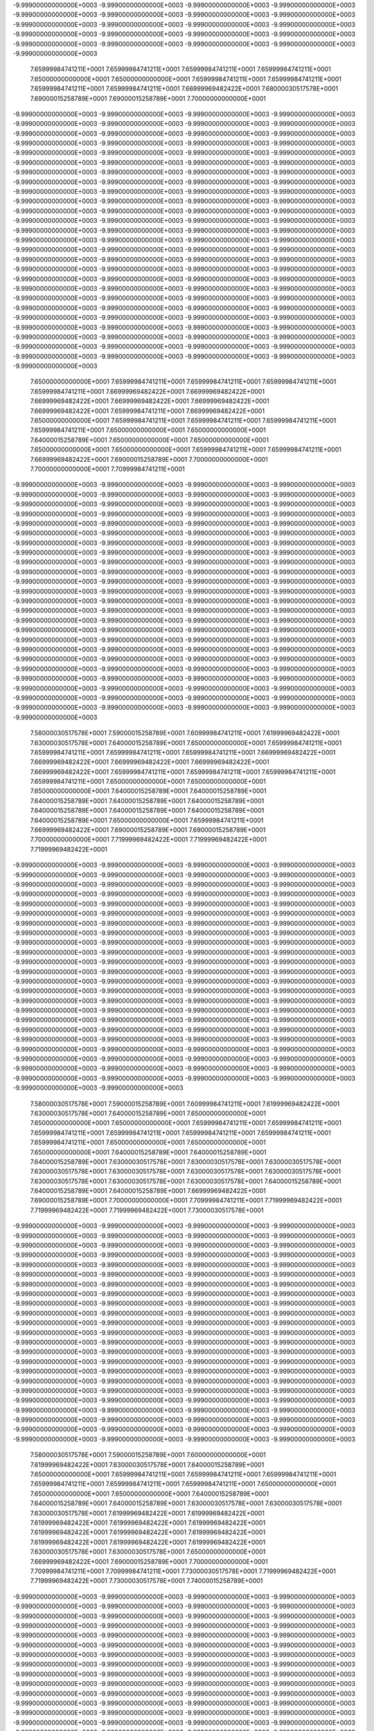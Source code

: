 -9.99900000000000E+0003
-9.99900000000000E+0003
-9.99900000000000E+0003
-9.99900000000000E+0003
-9.99900000000000E+0003
-9.99900000000000E+0003
-9.99900000000000E+0003
-9.99900000000000E+0003
-9.99900000000000E+0003
-9.99900000000000E+0003
-9.99900000000000E+0003
-9.99900000000000E+0003
-9.99900000000000E+0003
-9.99900000000000E+0003
-9.99900000000000E+0003
-9.99900000000000E+0003
-9.99900000000000E+0003
-9.99900000000000E+0003
-9.99900000000000E+0003
-9.99900000000000E+0003
-9.99900000000000E+0003
 7.65999984741211E+0001
 7.65999984741211E+0001
 7.65999984741211E+0001
 7.65999984741211E+0001
 7.65000000000000E+0001
 7.65000000000000E+0001
 7.65999984741211E+0001
 7.65999984741211E+0001
 7.65999984741211E+0001
 7.65999984741211E+0001
 7.66999969482422E+0001
 7.68000030517578E+0001
 7.69000015258789E+0001
 7.69000015258789E+0001
 7.70000000000000E+0001
-9.99900000000000E+0003
-9.99900000000000E+0003
-9.99900000000000E+0003
-9.99900000000000E+0003
-9.99900000000000E+0003
-9.99900000000000E+0003
-9.99900000000000E+0003
-9.99900000000000E+0003
-9.99900000000000E+0003
-9.99900000000000E+0003
-9.99900000000000E+0003
-9.99900000000000E+0003
-9.99900000000000E+0003
-9.99900000000000E+0003
-9.99900000000000E+0003
-9.99900000000000E+0003
-9.99900000000000E+0003
-9.99900000000000E+0003
-9.99900000000000E+0003
-9.99900000000000E+0003
-9.99900000000000E+0003
-9.99900000000000E+0003
-9.99900000000000E+0003
-9.99900000000000E+0003
-9.99900000000000E+0003
-9.99900000000000E+0003
-9.99900000000000E+0003
-9.99900000000000E+0003
-9.99900000000000E+0003
-9.99900000000000E+0003
-9.99900000000000E+0003
-9.99900000000000E+0003
-9.99900000000000E+0003
-9.99900000000000E+0003
-9.99900000000000E+0003
-9.99900000000000E+0003
-9.99900000000000E+0003
-9.99900000000000E+0003
-9.99900000000000E+0003
-9.99900000000000E+0003
-9.99900000000000E+0003
-9.99900000000000E+0003
-9.99900000000000E+0003
-9.99900000000000E+0003
-9.99900000000000E+0003
-9.99900000000000E+0003
-9.99900000000000E+0003
-9.99900000000000E+0003
-9.99900000000000E+0003
-9.99900000000000E+0003
-9.99900000000000E+0003
-9.99900000000000E+0003
-9.99900000000000E+0003
-9.99900000000000E+0003
-9.99900000000000E+0003
-9.99900000000000E+0003
-9.99900000000000E+0003
-9.99900000000000E+0003
-9.99900000000000E+0003
-9.99900000000000E+0003
-9.99900000000000E+0003
-9.99900000000000E+0003
-9.99900000000000E+0003
-9.99900000000000E+0003
-9.99900000000000E+0003
-9.99900000000000E+0003
-9.99900000000000E+0003
-9.99900000000000E+0003
-9.99900000000000E+0003
-9.99900000000000E+0003
-9.99900000000000E+0003
-9.99900000000000E+0003
-9.99900000000000E+0003
-9.99900000000000E+0003
-9.99900000000000E+0003
-9.99900000000000E+0003
-9.99900000000000E+0003
-9.99900000000000E+0003
-9.99900000000000E+0003
-9.99900000000000E+0003
-9.99900000000000E+0003
-9.99900000000000E+0003
-9.99900000000000E+0003
-9.99900000000000E+0003
-9.99900000000000E+0003
-9.99900000000000E+0003
-9.99900000000000E+0003
-9.99900000000000E+0003
-9.99900000000000E+0003
-9.99900000000000E+0003
-9.99900000000000E+0003
-9.99900000000000E+0003
-9.99900000000000E+0003
-9.99900000000000E+0003
-9.99900000000000E+0003
-9.99900000000000E+0003
-9.99900000000000E+0003
-9.99900000000000E+0003
-9.99900000000000E+0003
-9.99900000000000E+0003
-9.99900000000000E+0003
-9.99900000000000E+0003
-9.99900000000000E+0003
-9.99900000000000E+0003
-9.99900000000000E+0003
 7.65000000000000E+0001
 7.65999984741211E+0001
 7.65999984741211E+0001
 7.65999984741211E+0001
 7.65999984741211E+0001
 7.66999969482422E+0001
 7.66999969482422E+0001
 7.66999969482422E+0001
 7.66999969482422E+0001
 7.66999969482422E+0001
 7.66999969482422E+0001
 7.65999984741211E+0001
 7.66999969482422E+0001
 7.65000000000000E+0001
 7.65999984741211E+0001
 7.65999984741211E+0001
 7.65999984741211E+0001
 7.65999984741211E+0001
 7.65000000000000E+0001
 7.65000000000000E+0001
 7.64000015258789E+0001
 7.65000000000000E+0001
 7.65000000000000E+0001
 7.65000000000000E+0001
 7.65000000000000E+0001
 7.65999984741211E+0001
 7.65999984741211E+0001
 7.66999969482422E+0001
 7.69000015258789E+0001
 7.70000000000000E+0001
 7.70000000000000E+0001
 7.70999984741211E+0001
-9.99900000000000E+0003
-9.99900000000000E+0003
-9.99900000000000E+0003
-9.99900000000000E+0003
-9.99900000000000E+0003
-9.99900000000000E+0003
-9.99900000000000E+0003
-9.99900000000000E+0003
-9.99900000000000E+0003
-9.99900000000000E+0003
-9.99900000000000E+0003
-9.99900000000000E+0003
-9.99900000000000E+0003
-9.99900000000000E+0003
-9.99900000000000E+0003
-9.99900000000000E+0003
-9.99900000000000E+0003
-9.99900000000000E+0003
-9.99900000000000E+0003
-9.99900000000000E+0003
-9.99900000000000E+0003
-9.99900000000000E+0003
-9.99900000000000E+0003
-9.99900000000000E+0003
-9.99900000000000E+0003
-9.99900000000000E+0003
-9.99900000000000E+0003
-9.99900000000000E+0003
-9.99900000000000E+0003
-9.99900000000000E+0003
-9.99900000000000E+0003
-9.99900000000000E+0003
-9.99900000000000E+0003
-9.99900000000000E+0003
-9.99900000000000E+0003
-9.99900000000000E+0003
-9.99900000000000E+0003
-9.99900000000000E+0003
-9.99900000000000E+0003
-9.99900000000000E+0003
-9.99900000000000E+0003
-9.99900000000000E+0003
-9.99900000000000E+0003
-9.99900000000000E+0003
-9.99900000000000E+0003
-9.99900000000000E+0003
-9.99900000000000E+0003
-9.99900000000000E+0003
-9.99900000000000E+0003
-9.99900000000000E+0003
-9.99900000000000E+0003
-9.99900000000000E+0003
-9.99900000000000E+0003
-9.99900000000000E+0003
-9.99900000000000E+0003
-9.99900000000000E+0003
-9.99900000000000E+0003
-9.99900000000000E+0003
-9.99900000000000E+0003
-9.99900000000000E+0003
-9.99900000000000E+0003
-9.99900000000000E+0003
-9.99900000000000E+0003
-9.99900000000000E+0003
-9.99900000000000E+0003
-9.99900000000000E+0003
-9.99900000000000E+0003
-9.99900000000000E+0003
-9.99900000000000E+0003
-9.99900000000000E+0003
-9.99900000000000E+0003
-9.99900000000000E+0003
-9.99900000000000E+0003
-9.99900000000000E+0003
-9.99900000000000E+0003
-9.99900000000000E+0003
-9.99900000000000E+0003
-9.99900000000000E+0003
-9.99900000000000E+0003
-9.99900000000000E+0003
-9.99900000000000E+0003
-9.99900000000000E+0003
-9.99900000000000E+0003
-9.99900000000000E+0003
-9.99900000000000E+0003
-9.99900000000000E+0003
-9.99900000000000E+0003
-9.99900000000000E+0003
-9.99900000000000E+0003
-9.99900000000000E+0003
-9.99900000000000E+0003
-9.99900000000000E+0003
-9.99900000000000E+0003
-9.99900000000000E+0003
-9.99900000000000E+0003
-9.99900000000000E+0003
-9.99900000000000E+0003
 7.58000030517578E+0001
 7.59000015258789E+0001
 7.60999984741211E+0001
 7.61999969482422E+0001
 7.63000030517578E+0001
 7.64000015258789E+0001
 7.65000000000000E+0001
 7.65999984741211E+0001
 7.65999984741211E+0001
 7.65999984741211E+0001
 7.65999984741211E+0001
 7.66999969482422E+0001
 7.66999969482422E+0001
 7.66999969482422E+0001
 7.66999969482422E+0001
 7.66999969482422E+0001
 7.65999984741211E+0001
 7.65999984741211E+0001
 7.65999984741211E+0001
 7.65999984741211E+0001
 7.65000000000000E+0001
 7.65000000000000E+0001
 7.65000000000000E+0001
 7.64000015258789E+0001
 7.64000015258789E+0001
 7.64000015258789E+0001
 7.64000015258789E+0001
 7.64000015258789E+0001
 7.64000015258789E+0001
 7.64000015258789E+0001
 7.64000015258789E+0001
 7.64000015258789E+0001
 7.65000000000000E+0001
 7.65999984741211E+0001
 7.66999969482422E+0001
 7.69000015258789E+0001
 7.69000015258789E+0001
 7.70000000000000E+0001
 7.71999969482422E+0001
 7.71999969482422E+0001
 7.71999969482422E+0001
-9.99900000000000E+0003
-9.99900000000000E+0003
-9.99900000000000E+0003
-9.99900000000000E+0003
-9.99900000000000E+0003
-9.99900000000000E+0003
-9.99900000000000E+0003
-9.99900000000000E+0003
-9.99900000000000E+0003
-9.99900000000000E+0003
-9.99900000000000E+0003
-9.99900000000000E+0003
-9.99900000000000E+0003
-9.99900000000000E+0003
-9.99900000000000E+0003
-9.99900000000000E+0003
-9.99900000000000E+0003
-9.99900000000000E+0003
-9.99900000000000E+0003
-9.99900000000000E+0003
-9.99900000000000E+0003
-9.99900000000000E+0003
-9.99900000000000E+0003
-9.99900000000000E+0003
-9.99900000000000E+0003
-9.99900000000000E+0003
-9.99900000000000E+0003
-9.99900000000000E+0003
-9.99900000000000E+0003
-9.99900000000000E+0003
-9.99900000000000E+0003
-9.99900000000000E+0003
-9.99900000000000E+0003
-9.99900000000000E+0003
-9.99900000000000E+0003
-9.99900000000000E+0003
-9.99900000000000E+0003
-9.99900000000000E+0003
-9.99900000000000E+0003
-9.99900000000000E+0003
-9.99900000000000E+0003
-9.99900000000000E+0003
-9.99900000000000E+0003
-9.99900000000000E+0003
-9.99900000000000E+0003
-9.99900000000000E+0003
-9.99900000000000E+0003
-9.99900000000000E+0003
-9.99900000000000E+0003
-9.99900000000000E+0003
-9.99900000000000E+0003
-9.99900000000000E+0003
-9.99900000000000E+0003
-9.99900000000000E+0003
-9.99900000000000E+0003
-9.99900000000000E+0003
-9.99900000000000E+0003
-9.99900000000000E+0003
-9.99900000000000E+0003
-9.99900000000000E+0003
-9.99900000000000E+0003
-9.99900000000000E+0003
-9.99900000000000E+0003
-9.99900000000000E+0003
-9.99900000000000E+0003
-9.99900000000000E+0003
-9.99900000000000E+0003
-9.99900000000000E+0003
-9.99900000000000E+0003
-9.99900000000000E+0003
-9.99900000000000E+0003
-9.99900000000000E+0003
-9.99900000000000E+0003
-9.99900000000000E+0003
-9.99900000000000E+0003
-9.99900000000000E+0003
-9.99900000000000E+0003
-9.99900000000000E+0003
-9.99900000000000E+0003
-9.99900000000000E+0003
-9.99900000000000E+0003
-9.99900000000000E+0003
-9.99900000000000E+0003
-9.99900000000000E+0003
-9.99900000000000E+0003
-9.99900000000000E+0003
-9.99900000000000E+0003
-9.99900000000000E+0003
-9.99900000000000E+0003
-9.99900000000000E+0003
-9.99900000000000E+0003
-9.99900000000000E+0003
-9.99900000000000E+0003
-9.99900000000000E+0003
 7.58000030517578E+0001
 7.59000015258789E+0001
 7.60999984741211E+0001
 7.61999969482422E+0001
 7.63000030517578E+0001
 7.64000015258789E+0001
 7.65000000000000E+0001
 7.65000000000000E+0001
 7.65000000000000E+0001
 7.65999984741211E+0001
 7.65999984741211E+0001
 7.65999984741211E+0001
 7.65999984741211E+0001
 7.65999984741211E+0001
 7.65999984741211E+0001
 7.65999984741211E+0001
 7.65000000000000E+0001
 7.65000000000000E+0001
 7.65000000000000E+0001
 7.64000015258789E+0001
 7.64000015258789E+0001
 7.64000015258789E+0001
 7.63000030517578E+0001
 7.63000030517578E+0001
 7.63000030517578E+0001
 7.63000030517578E+0001
 7.63000030517578E+0001
 7.63000030517578E+0001
 7.63000030517578E+0001
 7.63000030517578E+0001
 7.63000030517578E+0001
 7.63000030517578E+0001
 7.64000015258789E+0001
 7.64000015258789E+0001
 7.64000015258789E+0001
 7.66999969482422E+0001
 7.69000015258789E+0001
 7.70000000000000E+0001
 7.70999984741211E+0001
 7.71999969482422E+0001
 7.71999969482422E+0001
 7.71999969482422E+0001
 7.73000030517578E+0001
-9.99900000000000E+0003
-9.99900000000000E+0003
-9.99900000000000E+0003
-9.99900000000000E+0003
-9.99900000000000E+0003
-9.99900000000000E+0003
-9.99900000000000E+0003
-9.99900000000000E+0003
-9.99900000000000E+0003
-9.99900000000000E+0003
-9.99900000000000E+0003
-9.99900000000000E+0003
-9.99900000000000E+0003
-9.99900000000000E+0003
-9.99900000000000E+0003
-9.99900000000000E+0003
-9.99900000000000E+0003
-9.99900000000000E+0003
-9.99900000000000E+0003
-9.99900000000000E+0003
-9.99900000000000E+0003
-9.99900000000000E+0003
-9.99900000000000E+0003
-9.99900000000000E+0003
-9.99900000000000E+0003
-9.99900000000000E+0003
-9.99900000000000E+0003
-9.99900000000000E+0003
-9.99900000000000E+0003
-9.99900000000000E+0003
-9.99900000000000E+0003
-9.99900000000000E+0003
-9.99900000000000E+0003
-9.99900000000000E+0003
-9.99900000000000E+0003
-9.99900000000000E+0003
-9.99900000000000E+0003
-9.99900000000000E+0003
-9.99900000000000E+0003
-9.99900000000000E+0003
-9.99900000000000E+0003
-9.99900000000000E+0003
-9.99900000000000E+0003
-9.99900000000000E+0003
-9.99900000000000E+0003
-9.99900000000000E+0003
-9.99900000000000E+0003
-9.99900000000000E+0003
-9.99900000000000E+0003
-9.99900000000000E+0003
-9.99900000000000E+0003
-9.99900000000000E+0003
-9.99900000000000E+0003
-9.99900000000000E+0003
-9.99900000000000E+0003
-9.99900000000000E+0003
-9.99900000000000E+0003
-9.99900000000000E+0003
-9.99900000000000E+0003
-9.99900000000000E+0003
-9.99900000000000E+0003
-9.99900000000000E+0003
-9.99900000000000E+0003
-9.99900000000000E+0003
-9.99900000000000E+0003
-9.99900000000000E+0003
-9.99900000000000E+0003
-9.99900000000000E+0003
-9.99900000000000E+0003
-9.99900000000000E+0003
-9.99900000000000E+0003
-9.99900000000000E+0003
-9.99900000000000E+0003
-9.99900000000000E+0003
-9.99900000000000E+0003
-9.99900000000000E+0003
-9.99900000000000E+0003
-9.99900000000000E+0003
-9.99900000000000E+0003
-9.99900000000000E+0003
-9.99900000000000E+0003
-9.99900000000000E+0003
-9.99900000000000E+0003
-9.99900000000000E+0003
-9.99900000000000E+0003
-9.99900000000000E+0003
-9.99900000000000E+0003
-9.99900000000000E+0003
-9.99900000000000E+0003
-9.99900000000000E+0003
-9.99900000000000E+0003
-9.99900000000000E+0003
 7.58000030517578E+0001
 7.59000015258789E+0001
 7.60000000000000E+0001
 7.61999969482422E+0001
 7.63000030517578E+0001
 7.64000015258789E+0001
 7.65000000000000E+0001
 7.65999984741211E+0001
 7.65999984741211E+0001
 7.65999984741211E+0001
 7.65999984741211E+0001
 7.65999984741211E+0001
 7.65999984741211E+0001
 7.65000000000000E+0001
 7.65000000000000E+0001
 7.65000000000000E+0001
 7.64000015258789E+0001
 7.64000015258789E+0001
 7.64000015258789E+0001
 7.63000030517578E+0001
 7.63000030517578E+0001
 7.63000030517578E+0001
 7.61999969482422E+0001
 7.61999969482422E+0001
 7.61999969482422E+0001
 7.61999969482422E+0001
 7.61999969482422E+0001
 7.61999969482422E+0001
 7.61999969482422E+0001
 7.61999969482422E+0001
 7.61999969482422E+0001
 7.61999969482422E+0001
 7.61999969482422E+0001
 7.63000030517578E+0001
 7.63000030517578E+0001
 7.65000000000000E+0001
 7.66999969482422E+0001
 7.69000015258789E+0001
 7.70000000000000E+0001
 7.70999984741211E+0001
 7.70999984741211E+0001
 7.73000030517578E+0001
 7.71999969482422E+0001
 7.71999969482422E+0001
 7.73000030517578E+0001
 7.74000015258789E+0001
-9.99900000000000E+0003
-9.99900000000000E+0003
-9.99900000000000E+0003
-9.99900000000000E+0003
-9.99900000000000E+0003
-9.99900000000000E+0003
-9.99900000000000E+0003
-9.99900000000000E+0003
-9.99900000000000E+0003
-9.99900000000000E+0003
-9.99900000000000E+0003
-9.99900000000000E+0003
-9.99900000000000E+0003
-9.99900000000000E+0003
-9.99900000000000E+0003
-9.99900000000000E+0003
-9.99900000000000E+0003
-9.99900000000000E+0003
-9.99900000000000E+0003
-9.99900000000000E+0003
-9.99900000000000E+0003
-9.99900000000000E+0003
-9.99900000000000E+0003
-9.99900000000000E+0003
-9.99900000000000E+0003
-9.99900000000000E+0003
-9.99900000000000E+0003
-9.99900000000000E+0003
-9.99900000000000E+0003
-9.99900000000000E+0003
-9.99900000000000E+0003
-9.99900000000000E+0003
-9.99900000000000E+0003
-9.99900000000000E+0003
-9.99900000000000E+0003
-9.99900000000000E+0003
-9.99900000000000E+0003
-9.99900000000000E+0003
-9.99900000000000E+0003
-9.99900000000000E+0003
-9.99900000000000E+0003
-9.99900000000000E+0003
-9.99900000000000E+0003
-9.99900000000000E+0003
-9.99900000000000E+0003
-9.99900000000000E+0003
-9.99900000000000E+0003
-9.99900000000000E+0003
-9.99900000000000E+0003
-9.99900000000000E+0003
-9.99900000000000E+0003
-9.99900000000000E+0003
-9.99900000000000E+0003
-9.99900000000000E+0003
-9.99900000000000E+0003
-9.99900000000000E+0003
-9.99900000000000E+0003
-9.99900000000000E+0003
-9.99900000000000E+0003
-9.99900000000000E+0003
-9.99900000000000E+0003
-9.99900000000000E+0003
-9.99900000000000E+0003
-9.99900000000000E+0003
-9.99900000000000E+0003
-9.99900000000000E+0003
-9.99900000000000E+0003
-9.99900000000000E+0003
-9.99900000000000E+0003
-9.99900000000000E+0003
-9.99900000000000E+0003
-9.99900000000000E+0003
-9.99900000000000E+0003
-9.99900000000000E+0003
-9.99900000000000E+0003
-9.99900000000000E+0003
-9.99900000000000E+0003
-9.99900000000000E+0003
-9.99900000000000E+0003
-9.99900000000000E+0003
-9.99900000000000E+0003
-9.99900000000000E+0003
-9.99900000000000E+0003
-9.99900000000000E+0003
-9.99900000000000E+0003
-9.99900000000000E+0003
-9.99900000000000E+0003
-9.99900000000000E+0003
-9.99900000000000E+0003
-9.99900000000000E+0003
 7.58000030517578E+0001
 7.60000000000000E+0001
 7.60999984741211E+0001
 7.63000030517578E+0001
 7.64000015258789E+0001
 7.65000000000000E+0001
 7.65999984741211E+0001
 7.65999984741211E+0001
 7.65999984741211E+0001
 7.65000000000000E+0001
 7.65000000000000E+0001
 7.65000000000000E+0001
 7.64000015258789E+0001
 7.64000015258789E+0001
 7.64000015258789E+0001
 7.63000030517578E+0001
 7.63000030517578E+0001
 7.63000030517578E+0001
 7.61999969482422E+0001
 7.61999969482422E+0001
 7.61999969482422E+0001
 7.60999984741211E+0001
 7.60000000000000E+0001
 7.60000000000000E+0001
 7.60000000000000E+0001
 7.60000000000000E+0001
 7.60000000000000E+0001
 7.60000000000000E+0001
 7.60000000000000E+0001
 7.60000000000000E+0001
 7.60999984741211E+0001
 7.60999984741211E+0001
 7.61999969482422E+0001
 7.61999969482422E+0001
 7.63000030517578E+0001
 7.65999984741211E+0001
 7.68000030517578E+0001
 7.70000000000000E+0001
 7.70000000000000E+0001
 7.70999984741211E+0001
 7.71999969482422E+0001
 7.70999984741211E+0001
 7.70999984741211E+0001
 7.73000030517578E+0001
 7.71999969482422E+0001
 7.73000030517578E+0001
 7.73000030517578E+0001
 7.74000015258789E+0001
-9.99900000000000E+0003
-9.99900000000000E+0003
-9.99900000000000E+0003
-9.99900000000000E+0003
-9.99900000000000E+0003
-9.99900000000000E+0003
-9.99900000000000E+0003
-9.99900000000000E+0003
-9.99900000000000E+0003
-9.99900000000000E+0003
-9.99900000000000E+0003
-9.99900000000000E+0003
-9.99900000000000E+0003
-9.99900000000000E+0003
-9.99900000000000E+0003
-9.99900000000000E+0003
-9.99900000000000E+0003
-9.99900000000000E+0003
-9.99900000000000E+0003
-9.99900000000000E+0003
-9.99900000000000E+0003
-9.99900000000000E+0003
-9.99900000000000E+0003
-9.99900000000000E+0003
-9.99900000000000E+0003
-9.99900000000000E+0003
-9.99900000000000E+0003
-9.99900000000000E+0003
-9.99900000000000E+0003
-9.99900000000000E+0003
-9.99900000000000E+0003
-9.99900000000000E+0003
-9.99900000000000E+0003
-9.99900000000000E+0003
-9.99900000000000E+0003
-9.99900000000000E+0003
-9.99900000000000E+0003
-9.99900000000000E+0003
-9.99900000000000E+0003
-9.99900000000000E+0003
-9.99900000000000E+0003
-9.99900000000000E+0003
-9.99900000000000E+0003
-9.99900000000000E+0003
-9.99900000000000E+0003
-9.99900000000000E+0003
-9.99900000000000E+0003
-9.99900000000000E+0003
-9.99900000000000E+0003
-9.99900000000000E+0003
-9.99900000000000E+0003
-9.99900000000000E+0003
-9.99900000000000E+0003
-9.99900000000000E+0003
-9.99900000000000E+0003
-9.99900000000000E+0003
-9.99900000000000E+0003
-9.99900000000000E+0003
-9.99900000000000E+0003
-9.99900000000000E+0003
-9.99900000000000E+0003
-9.99900000000000E+0003
-9.99900000000000E+0003
-9.99900000000000E+0003
-9.99900000000000E+0003
-9.99900000000000E+0003
-9.99900000000000E+0003
-9.99900000000000E+0003
-9.99900000000000E+0003
-9.99900000000000E+0003
-9.99900000000000E+0003
-9.99900000000000E+0003
-9.99900000000000E+0003
-9.99900000000000E+0003
-9.99900000000000E+0003
-9.99900000000000E+0003
-9.99900000000000E+0003
-9.99900000000000E+0003
-9.99900000000000E+0003
-9.99900000000000E+0003
-9.99900000000000E+0003
-9.99900000000000E+0003
-9.99900000000000E+0003
-9.99900000000000E+0003
-9.99900000000000E+0003
-9.99900000000000E+0003
-9.99900000000000E+0003
 7.58000030517578E+0001
 7.59000015258789E+0001
 7.60999984741211E+0001
 7.61999969482422E+0001
 7.63000030517578E+0001
 7.65000000000000E+0001
 7.65000000000000E+0001
 7.65999984741211E+0001
 7.65000000000000E+0001
 7.65000000000000E+0001
 7.65000000000000E+0001
 7.64000015258789E+0001
 7.63000030517578E+0001
 7.63000030517578E+0001
 7.63000030517578E+0001
 7.61999969482422E+0001
 7.61999969482422E+0001
 7.60999984741211E+0001
 7.60999984741211E+0001
 7.60000000000000E+0001
 7.60000000000000E+0001
 7.59000015258789E+0001
 7.58000030517578E+0001
 7.58000030517578E+0001
 7.58000030517578E+0001
 7.58000030517578E+0001
 7.58000030517578E+0001
 7.58000030517578E+0001
 7.58000030517578E+0001
 7.58000030517578E+0001
 7.59000015258789E+0001
 7.60000000000000E+0001
 7.60000000000000E+0001
 7.61999969482422E+0001
 7.63000030517578E+0001
 7.65000000000000E+0001
 7.66999969482422E+0001
 7.70000000000000E+0001
 7.70999984741211E+0001
 7.70999984741211E+0001
 7.70000000000000E+0001
 7.69000015258789E+0001
 7.70000000000000E+0001
 7.70999984741211E+0001
 7.70999984741211E+0001
 7.71999969482422E+0001
 7.73000030517578E+0001
 7.74000015258789E+0001
 7.74000015258789E+0001
 7.74000015258789E+0001
-9.99900000000000E+0003
-9.99900000000000E+0003
-9.99900000000000E+0003
-9.99900000000000E+0003
-9.99900000000000E+0003
-9.99900000000000E+0003
-9.99900000000000E+0003
-9.99900000000000E+0003
-9.99900000000000E+0003
-9.99900000000000E+0003
-9.99900000000000E+0003
-9.99900000000000E+0003
-9.99900000000000E+0003
-9.99900000000000E+0003
-9.99900000000000E+0003
-9.99900000000000E+0003
-9.99900000000000E+0003
-9.99900000000000E+0003
-9.99900000000000E+0003
-9.99900000000000E+0003
-9.99900000000000E+0003
-9.99900000000000E+0003
-9.99900000000000E+0003
-9.99900000000000E+0003
-9.99900000000000E+0003
-9.99900000000000E+0003
-9.99900000000000E+0003
-9.99900000000000E+0003
-9.99900000000000E+0003
-9.99900000000000E+0003
-9.99900000000000E+0003
-9.99900000000000E+0003
-9.99900000000000E+0003
-9.99900000000000E+0003
-9.99900000000000E+0003
-9.99900000000000E+0003
-9.99900000000000E+0003
-9.99900000000000E+0003
-9.99900000000000E+0003
-9.99900000000000E+0003
-9.99900000000000E+0003
-9.99900000000000E+0003
-9.99900000000000E+0003
-9.99900000000000E+0003
-9.99900000000000E+0003
-9.99900000000000E+0003
-9.99900000000000E+0003
-9.99900000000000E+0003
-9.99900000000000E+0003
-9.99900000000000E+0003
-9.99900000000000E+0003
-9.99900000000000E+0003
-9.99900000000000E+0003
-9.99900000000000E+0003
-9.99900000000000E+0003
-9.99900000000000E+0003
-9.99900000000000E+0003
-9.99900000000000E+0003
-9.99900000000000E+0003
-9.99900000000000E+0003
-9.99900000000000E+0003
-9.99900000000000E+0003
-9.99900000000000E+0003
-9.99900000000000E+0003
-9.99900000000000E+0003
-9.99900000000000E+0003
-9.99900000000000E+0003
-9.99900000000000E+0003
-9.99900000000000E+0003
-9.99900000000000E+0003
-9.99900000000000E+0003
-9.99900000000000E+0003
-9.99900000000000E+0003
-9.99900000000000E+0003
-9.99900000000000E+0003
-9.99900000000000E+0003
-9.99900000000000E+0003
-9.99900000000000E+0003
-9.99900000000000E+0003
-9.99900000000000E+0003
-9.99900000000000E+0003
-9.99900000000000E+0003
-9.99900000000000E+0003
-9.99900000000000E+0003
-9.99900000000000E+0003
 7.56999969482422E+0001
 7.59000015258789E+0001
 7.60000000000000E+0001
 7.60999984741211E+0001
 7.61999969482422E+0001
 7.63000030517578E+0001
 7.64000015258789E+0001
 7.64000015258789E+0001
 7.64000015258789E+0001
 7.64000015258789E+0001
 7.63000030517578E+0001
 7.63000030517578E+0001
 7.61999969482422E+0001
 7.61999969482422E+0001
 7.60999984741211E+0001
 7.60000000000000E+0001
 7.60000000000000E+0001
 7.59000015258789E+0001
 7.59000015258789E+0001
 7.58000030517578E+0001
 7.58000030517578E+0001
 7.56999969482422E+0001
 7.56999969482422E+0001
 7.55999984741211E+0001
 7.55999984741211E+0001
 7.55999984741211E+0001
 7.55999984741211E+0001
 7.55999984741211E+0001
 7.55999984741211E+0001
 7.55999984741211E+0001
 7.56999969482422E+0001
 7.58000030517578E+0001
 7.60999984741211E+0001
 7.61999969482422E+0001
 7.63000030517578E+0001
 7.65999984741211E+0001
 7.69000015258789E+0001
 7.69000015258789E+0001
 7.70000000000000E+0001
 7.70000000000000E+0001
 7.69000015258789E+0001
 7.68000030517578E+0001
 7.69000015258789E+0001
 7.69000015258789E+0001
 7.70000000000000E+0001
 7.70999984741211E+0001
 7.71999969482422E+0001
 7.71999969482422E+0001
 7.71999969482422E+0001
 7.73000030517578E+0001
 7.73000030517578E+0001
 7.73000030517578E+0001
 7.75000000000000E+0001
-9.99900000000000E+0003
-9.99900000000000E+0003
-9.99900000000000E+0003
-9.99900000000000E+0003
-9.99900000000000E+0003
-9.99900000000000E+0003
-9.99900000000000E+0003
-9.99900000000000E+0003
-9.99900000000000E+0003
-9.99900000000000E+0003
-9.99900000000000E+0003
-9.99900000000000E+0003
-9.99900000000000E+0003
-9.99900000000000E+0003
-9.99900000000000E+0003
-9.99900000000000E+0003
-9.99900000000000E+0003
-9.99900000000000E+0003
-9.99900000000000E+0003
-9.99900000000000E+0003
-9.99900000000000E+0003
-9.99900000000000E+0003
-9.99900000000000E+0003
-9.99900000000000E+0003
-9.99900000000000E+0003
-9.99900000000000E+0003
-9.99900000000000E+0003
-9.99900000000000E+0003
-9.99900000000000E+0003
-9.99900000000000E+0003
-9.99900000000000E+0003
-9.99900000000000E+0003
-9.99900000000000E+0003
-9.99900000000000E+0003
-9.99900000000000E+0003
-9.99900000000000E+0003
-9.99900000000000E+0003
-9.99900000000000E+0003
-9.99900000000000E+0003
-9.99900000000000E+0003
-9.99900000000000E+0003
-9.99900000000000E+0003
-9.99900000000000E+0003
-9.99900000000000E+0003
-9.99900000000000E+0003
-9.99900000000000E+0003
-9.99900000000000E+0003
-9.99900000000000E+0003
-9.99900000000000E+0003
-9.99900000000000E+0003
-9.99900000000000E+0003
-9.99900000000000E+0003
-9.99900000000000E+0003
-9.99900000000000E+0003
-9.99900000000000E+0003
-9.99900000000000E+0003
-9.99900000000000E+0003
-9.99900000000000E+0003
-9.99900000000000E+0003
-9.99900000000000E+0003
-9.99900000000000E+0003
-9.99900000000000E+0003
-9.99900000000000E+0003
-9.99900000000000E+0003
-9.99900000000000E+0003
-9.99900000000000E+0003
-9.99900000000000E+0003
-9.99900000000000E+0003
-9.99900000000000E+0003
-9.99900000000000E+0003
-9.99900000000000E+0003
-9.99900000000000E+0003
-9.99900000000000E+0003
-9.99900000000000E+0003
-9.99900000000000E+0003
-9.99900000000000E+0003
-9.99900000000000E+0003
-9.99900000000000E+0003
-9.99900000000000E+0003
-9.99900000000000E+0003
-9.99900000000000E+0003
-9.99900000000000E+0003
 7.55999984741211E+0001
 7.58000030517578E+0001
 7.58000030517578E+0001
 7.60000000000000E+0001
 7.60999984741211E+0001
 7.61999969482422E+0001
 7.63000030517578E+0001
 7.63000030517578E+0001
 7.63000030517578E+0001
 7.61999969482422E+0001
 7.61999969482422E+0001
 7.60999984741211E+0001
 7.60999984741211E+0001
 7.60000000000000E+0001
 7.59000015258789E+0001
 7.58000030517578E+0001
 7.58000030517578E+0001
 7.56999969482422E+0001
 7.56999969482422E+0001
 7.55999984741211E+0001
 7.55999984741211E+0001
 7.55000000000000E+0001
 7.55000000000000E+0001
 7.55000000000000E+0001
 7.54000015258789E+0001
 7.54000015258789E+0001
 7.54000015258789E+0001
 7.54000015258789E+0001
 7.54000015258789E+0001
 7.54000015258789E+0001
 7.55000000000000E+0001
 7.58000030517578E+0001
 7.60999984741211E+0001
 7.61999969482422E+0001
 7.64000015258789E+0001
 7.66999969482422E+0001
 7.68000030517578E+0001
 7.68000030517578E+0001
 7.69000015258789E+0001
 7.69000015258789E+0001
 7.65999984741211E+0001
 7.66999969482422E+0001
 7.68000030517578E+0001
 7.68000030517578E+0001
 7.68000030517578E+0001
 7.69000015258789E+0001
 7.70000000000000E+0001
 7.70000000000000E+0001
 7.70999984741211E+0001
 7.70999984741211E+0001
 7.71999969482422E+0001
 7.71999969482422E+0001
 7.74000015258789E+0001
 7.75000000000000E+0001
 7.75000000000000E+0001
-9.99900000000000E+0003
-9.99900000000000E+0003
-9.99900000000000E+0003
-9.99900000000000E+0003
-9.99900000000000E+0003
-9.99900000000000E+0003
-9.99900000000000E+0003
-9.99900000000000E+0003
-9.99900000000000E+0003
-9.99900000000000E+0003
-9.99900000000000E+0003
-9.99900000000000E+0003
-9.99900000000000E+0003
-9.99900000000000E+0003
-9.99900000000000E+0003
-9.99900000000000E+0003
-9.99900000000000E+0003
-9.99900000000000E+0003
-9.99900000000000E+0003
-9.99900000000000E+0003
-9.99900000000000E+0003
-9.99900000000000E+0003
-9.99900000000000E+0003
-9.99900000000000E+0003
-9.99900000000000E+0003
-9.99900000000000E+0003
-9.99900000000000E+0003
-9.99900000000000E+0003
-9.99900000000000E+0003
-9.99900000000000E+0003
-9.99900000000000E+0003
-9.99900000000000E+0003
-9.99900000000000E+0003
-9.99900000000000E+0003
-9.99900000000000E+0003
-9.99900000000000E+0003
-9.99900000000000E+0003
-9.99900000000000E+0003
-9.99900000000000E+0003
-9.99900000000000E+0003
-9.99900000000000E+0003
-9.99900000000000E+0003
-9.99900000000000E+0003
-9.99900000000000E+0003
-9.99900000000000E+0003
-9.99900000000000E+0003
-9.99900000000000E+0003
-9.99900000000000E+0003
-9.99900000000000E+0003
-9.99900000000000E+0003
-9.99900000000000E+0003
-9.99900000000000E+0003
-9.99900000000000E+0003
-9.99900000000000E+0003
-9.99900000000000E+0003
-9.99900000000000E+0003
-9.99900000000000E+0003
-9.99900000000000E+0003
-9.99900000000000E+0003
-9.99900000000000E+0003
-9.99900000000000E+0003
-9.99900000000000E+0003
-9.99900000000000E+0003
-9.99900000000000E+0003
-9.99900000000000E+0003
-9.99900000000000E+0003
-9.99900000000000E+0003
-9.99900000000000E+0003
-9.99900000000000E+0003
-9.99900000000000E+0003
-9.99900000000000E+0003
-9.99900000000000E+0003
-9.99900000000000E+0003
-9.99900000000000E+0003
-9.99900000000000E+0003
-9.99900000000000E+0003
-9.99900000000000E+0003
-9.99900000000000E+0003
-9.99900000000000E+0003
-9.99900000000000E+0003
 7.55000000000000E+0001
 7.55999984741211E+0001
 7.56999969482422E+0001
 7.58000030517578E+0001
 7.58000030517578E+0001
 7.59000015258789E+0001
 7.60000000000000E+0001
 7.60999984741211E+0001
 7.60999984741211E+0001
 7.60000000000000E+0001
 7.60000000000000E+0001
 7.59000015258789E+0001
 7.58000030517578E+0001
 7.58000030517578E+0001
 7.56999969482422E+0001
 7.55999984741211E+0001
 7.55999984741211E+0001
 7.55000000000000E+0001
 7.55000000000000E+0001
 7.55000000000000E+0001
 7.54000015258789E+0001
 7.53000030517578E+0001
 7.53000030517578E+0001
 7.53000030517578E+0001
 7.53000030517578E+0001
 7.51999969482422E+0001
 7.51999969482422E+0001
 7.53000030517578E+0001
 7.53000030517578E+0001
 7.55000000000000E+0001
 7.55999984741211E+0001
 7.59000015258789E+0001
 7.60999984741211E+0001
 7.61999969482422E+0001
 7.65000000000000E+0001
 7.65999984741211E+0001
 7.65999984741211E+0001
 7.65000000000000E+0001
 7.65999984741211E+0001
 7.65000000000000E+0001
 7.65000000000000E+0001
 7.64000015258789E+0001
 7.64000015258789E+0001
 7.64000015258789E+0001
 7.65000000000000E+0001
 7.65999984741211E+0001
 7.66999969482422E+0001
 7.68000030517578E+0001
 7.68000030517578E+0001
 7.69000015258789E+0001
 7.70000000000000E+0001
 7.70999984741211E+0001
 7.73000030517578E+0001
 7.73000030517578E+0001
 7.74000015258789E+0001
 7.73000030517578E+0001
 7.75000000000000E+0001
-9.99900000000000E+0003
-9.99900000000000E+0003
-9.99900000000000E+0003
-9.99900000000000E+0003
-9.99900000000000E+0003
-9.99900000000000E+0003
-9.99900000000000E+0003
-9.99900000000000E+0003
-9.99900000000000E+0003
-9.99900000000000E+0003
-9.99900000000000E+0003
-9.99900000000000E+0003
-9.99900000000000E+0003
-9.99900000000000E+0003
-9.99900000000000E+0003
-9.99900000000000E+0003
-9.99900000000000E+0003
-9.99900000000000E+0003
-9.99900000000000E+0003
-9.99900000000000E+0003
-9.99900000000000E+0003
-9.99900000000000E+0003
-9.99900000000000E+0003
-9.99900000000000E+0003
-9.99900000000000E+0003
-9.99900000000000E+0003
-9.99900000000000E+0003
-9.99900000000000E+0003
-9.99900000000000E+0003
-9.99900000000000E+0003
-9.99900000000000E+0003
-9.99900000000000E+0003
-9.99900000000000E+0003
-9.99900000000000E+0003
-9.99900000000000E+0003
-9.99900000000000E+0003
-9.99900000000000E+0003
-9.99900000000000E+0003
-9.99900000000000E+0003
-9.99900000000000E+0003
-9.99900000000000E+0003
-9.99900000000000E+0003
-9.99900000000000E+0003
-9.99900000000000E+0003
-9.99900000000000E+0003
-9.99900000000000E+0003
-9.99900000000000E+0003
-9.99900000000000E+0003
-9.99900000000000E+0003
-9.99900000000000E+0003
-9.99900000000000E+0003
-9.99900000000000E+0003
-9.99900000000000E+0003
-9.99900000000000E+0003
-9.99900000000000E+0003
-9.99900000000000E+0003
-9.99900000000000E+0003
-9.99900000000000E+0003
-9.99900000000000E+0003
-9.99900000000000E+0003
-9.99900000000000E+0003
-9.99900000000000E+0003
-9.99900000000000E+0003
-9.99900000000000E+0003
-9.99900000000000E+0003
-9.99900000000000E+0003
-9.99900000000000E+0003
-9.99900000000000E+0003
-9.99900000000000E+0003
-9.99900000000000E+0003
-9.99900000000000E+0003
-9.99900000000000E+0003
-9.99900000000000E+0003
-9.99900000000000E+0003
-9.99900000000000E+0003
-9.99900000000000E+0003
-9.99900000000000E+0003
-9.99900000000000E+0003
 7.54000015258789E+0001
 7.55000000000000E+0001
 7.55000000000000E+0001
 7.55000000000000E+0001
 7.55999984741211E+0001
 7.55999984741211E+0001
 7.56999969482422E+0001
 7.56999969482422E+0001
 7.56999969482422E+0001
 7.56999969482422E+0001
 7.56999969482422E+0001
 7.56999969482422E+0001
 7.55999984741211E+0001
 7.55999984741211E+0001
 7.55000000000000E+0001
 7.54000015258789E+0001
 7.54000015258789E+0001
 7.53000030517578E+0001
 7.53000030517578E+0001
 7.53000030517578E+0001
 7.51999969482422E+0001
 7.51999969482422E+0001
 7.50999984741211E+0001
 7.50999984741211E+0001
 7.50999984741211E+0001
 7.50999984741211E+0001
 7.50999984741211E+0001
 7.51999969482422E+0001
 7.51999969482422E+0001
 7.53000030517578E+0001
 7.55000000000000E+0001
 7.58000030517578E+0001
 7.60999984741211E+0001
 7.63000030517578E+0001
 7.64000015258789E+0001
 7.64000015258789E+0001
 7.63000030517578E+0001
 7.60999984741211E+0001
 7.61999969482422E+0001
 7.63000030517578E+0001
 7.61999969482422E+0001
 7.60999984741211E+0001
 7.60000000000000E+0001
 7.60999984741211E+0001
 7.61999969482422E+0001
 7.63000030517578E+0001
 7.65000000000000E+0001
 7.65999984741211E+0001
 7.66999969482422E+0001
 7.68000030517578E+0001
 7.68000030517578E+0001
 7.70999984741211E+0001
 7.70999984741211E+0001
 7.70999984741211E+0001
 7.70999984741211E+0001
 7.71999969482422E+0001
 7.73000030517578E+0001
 7.75000000000000E+0001
-9.99900000000000E+0003
-9.99900000000000E+0003
-9.99900000000000E+0003
-9.99900000000000E+0003
-9.99900000000000E+0003
-9.99900000000000E+0003
-9.99900000000000E+0003
-9.99900000000000E+0003
-9.99900000000000E+0003
-9.99900000000000E+0003
-9.99900000000000E+0003
-9.99900000000000E+0003
-9.99900000000000E+0003
-9.99900000000000E+0003
-9.99900000000000E+0003
-9.99900000000000E+0003
-9.99900000000000E+0003
-9.99900000000000E+0003
-9.99900000000000E+0003
-9.99900000000000E+0003
-9.99900000000000E+0003
-9.99900000000000E+0003
-9.99900000000000E+0003
-9.99900000000000E+0003
-9.99900000000000E+0003
-9.99900000000000E+0003
-9.99900000000000E+0003
-9.99900000000000E+0003
-9.99900000000000E+0003
-9.99900000000000E+0003
-9.99900000000000E+0003
-9.99900000000000E+0003
-9.99900000000000E+0003
-9.99900000000000E+0003
-9.99900000000000E+0003
-9.99900000000000E+0003
-9.99900000000000E+0003
-9.99900000000000E+0003
-9.99900000000000E+0003
-9.99900000000000E+0003
-9.99900000000000E+0003
-9.99900000000000E+0003
-9.99900000000000E+0003
-9.99900000000000E+0003
-9.99900000000000E+0003
-9.99900000000000E+0003
-9.99900000000000E+0003
-9.99900000000000E+0003
-9.99900000000000E+0003
-9.99900000000000E+0003
-9.99900000000000E+0003
-9.99900000000000E+0003
-9.99900000000000E+0003
-9.99900000000000E+0003
-9.99900000000000E+0003
-9.99900000000000E+0003
-9.99900000000000E+0003
-9.99900000000000E+0003
-9.99900000000000E+0003
-9.99900000000000E+0003
-9.99900000000000E+0003
-9.99900000000000E+0003
-9.99900000000000E+0003
-9.99900000000000E+0003
-9.99900000000000E+0003
-9.99900000000000E+0003
-9.99900000000000E+0003
-9.99900000000000E+0003
-9.99900000000000E+0003
-9.99900000000000E+0003
-9.99900000000000E+0003
-9.99900000000000E+0003
-9.99900000000000E+0003
-9.99900000000000E+0003
-9.99900000000000E+0003
-9.99900000000000E+0003
-9.99900000000000E+0003
-9.99900000000000E+0003
 7.53000030517578E+0001
 7.51999969482422E+0001
 7.51999969482422E+0001
 7.53000030517578E+0001
 7.53000030517578E+0001
 7.53000030517578E+0001
 7.54000015258789E+0001
 7.54000015258789E+0001
 7.54000015258789E+0001
 7.54000015258789E+0001
 7.54000015258789E+0001
 7.54000015258789E+0001
 7.54000015258789E+0001
 7.53000030517578E+0001
 7.51999969482422E+0001
 7.51999969482422E+0001
 7.50999984741211E+0001
 7.50999984741211E+0001
 7.50999984741211E+0001
 7.50000000000000E+0001
 7.50000000000000E+0001
 7.50000000000000E+0001
 7.50000000000000E+0001
 7.49000015258789E+0001
 7.49000015258789E+0001
 7.50000000000000E+0001
 7.50000000000000E+0001
 7.50999984741211E+0001
 7.51999969482422E+0001
 7.54000015258789E+0001
 7.55999984741211E+0001
 7.59000015258789E+0001
 7.60999984741211E+0001
 7.61999969482422E+0001
 7.60999984741211E+0001
 7.56999969482422E+0001
 7.55000000000000E+0001
 7.55999984741211E+0001
 7.56999969482422E+0001
 7.58000030517578E+0001
 7.56999969482422E+0001
 7.55999984741211E+0001
 7.56999969482422E+0001
 7.58000030517578E+0001
 7.60999984741211E+0001
 7.63000030517578E+0001
 7.64000015258789E+0001
 7.65999984741211E+0001
 7.66999969482422E+0001
 7.66999969482422E+0001
 7.68000030517578E+0001
 7.68000030517578E+0001
 7.66999969482422E+0001
 7.69000015258789E+0001
 7.70000000000000E+0001
 7.73000030517578E+0001
 7.74000015258789E+0001
 7.76999969482422E+0001
 7.78000030517578E+0001
-9.99900000000000E+0003
-9.99900000000000E+0003
-9.99900000000000E+0003
-9.99900000000000E+0003
-9.99900000000000E+0003
-9.99900000000000E+0003
-9.99900000000000E+0003
-9.99900000000000E+0003
-9.99900000000000E+0003
-9.99900000000000E+0003
-9.99900000000000E+0003
-9.99900000000000E+0003
-9.99900000000000E+0003
-9.99900000000000E+0003
-9.99900000000000E+0003
-9.99900000000000E+0003
-9.99900000000000E+0003
-9.99900000000000E+0003
-9.99900000000000E+0003
-9.99900000000000E+0003
-9.99900000000000E+0003
-9.99900000000000E+0003
-9.99900000000000E+0003
-9.99900000000000E+0003
-9.99900000000000E+0003
-9.99900000000000E+0003
-9.99900000000000E+0003
-9.99900000000000E+0003
-9.99900000000000E+0003
-9.99900000000000E+0003
-9.99900000000000E+0003
-9.99900000000000E+0003
-9.99900000000000E+0003
-9.99900000000000E+0003
-9.99900000000000E+0003
-9.99900000000000E+0003
-9.99900000000000E+0003
-9.99900000000000E+0003
-9.99900000000000E+0003
-9.99900000000000E+0003
-9.99900000000000E+0003
-9.99900000000000E+0003
-9.99900000000000E+0003
-9.99900000000000E+0003
-9.99900000000000E+0003
-9.99900000000000E+0003
-9.99900000000000E+0003
-9.99900000000000E+0003
-9.99900000000000E+0003
-9.99900000000000E+0003
-9.99900000000000E+0003
-9.99900000000000E+0003
-9.99900000000000E+0003
-9.99900000000000E+0003
-9.99900000000000E+0003
-9.99900000000000E+0003
-9.99900000000000E+0003
-9.99900000000000E+0003
-9.99900000000000E+0003
-9.99900000000000E+0003
-9.99900000000000E+0003
-9.99900000000000E+0003
-9.99900000000000E+0003
-9.99900000000000E+0003
-9.99900000000000E+0003
-9.99900000000000E+0003
-9.99900000000000E+0003
-9.99900000000000E+0003
-9.99900000000000E+0003
-9.99900000000000E+0003
-9.99900000000000E+0003
-9.99900000000000E+0003
-9.99900000000000E+0003
-9.99900000000000E+0003
-9.99900000000000E+0003
-9.99900000000000E+0003
 7.49000015258789E+0001
 7.49000015258789E+0001
 7.49000015258789E+0001
 7.50000000000000E+0001
 7.50000000000000E+0001
 7.49000015258789E+0001
 7.50000000000000E+0001
 7.50999984741211E+0001
 7.50999984741211E+0001
 7.50999984741211E+0001
 7.50999984741211E+0001
 7.51999969482422E+0001
 7.50999984741211E+0001
 7.50999984741211E+0001
 7.50000000000000E+0001
 7.50000000000000E+0001
 7.49000015258789E+0001
 7.49000015258789E+0001
 7.49000015258789E+0001
 7.48000030517578E+0001
 7.48000030517578E+0001
 7.48000030517578E+0001
 7.48000030517578E+0001
 7.46999969482422E+0001
 7.46999969482422E+0001
 7.46999969482422E+0001
 7.48000030517578E+0001
 7.48000030517578E+0001
 7.49000015258789E+0001
 7.50000000000000E+0001
 7.51999969482422E+0001
 7.55000000000000E+0001
 7.55999984741211E+0001
 7.55000000000000E+0001
 7.51999969482422E+0001
 7.49000015258789E+0001
 7.46999969482422E+0001
 7.48000030517578E+0001
 7.49000015258789E+0001
 7.51999969482422E+0001
 7.53000030517578E+0001
 7.53000030517578E+0001
 7.54000015258789E+0001
 7.55999984741211E+0001
 7.58000030517578E+0001
 7.60999984741211E+0001
 7.63000030517578E+0001
 7.65000000000000E+0001
 7.65999984741211E+0001
 7.65000000000000E+0001
 7.61999969482422E+0001
 7.63000030517578E+0001
 7.65000000000000E+0001
 7.68000030517578E+0001
 7.70000000000000E+0001
 7.73000030517578E+0001
 7.74000015258789E+0001
 7.75999984741211E+0001
 7.78000030517578E+0001
 7.79000015258789E+0001
 7.80999984741211E+0001
-9.99900000000000E+0003
-9.99900000000000E+0003
-9.99900000000000E+0003
-9.99900000000000E+0003
-9.99900000000000E+0003
-9.99900000000000E+0003
-9.99900000000000E+0003
-9.99900000000000E+0003
-9.99900000000000E+0003
-9.99900000000000E+0003
-9.99900000000000E+0003
-9.99900000000000E+0003
-9.99900000000000E+0003
-9.99900000000000E+0003
-9.99900000000000E+0003
-9.99900000000000E+0003
-9.99900000000000E+0003
-9.99900000000000E+0003
-9.99900000000000E+0003
-9.99900000000000E+0003
-9.99900000000000E+0003
-9.99900000000000E+0003
-9.99900000000000E+0003
-9.99900000000000E+0003
-9.99900000000000E+0003
-9.99900000000000E+0003
-9.99900000000000E+0003
-9.99900000000000E+0003
-9.99900000000000E+0003
-9.99900000000000E+0003
-9.99900000000000E+0003
-9.99900000000000E+0003
-9.99900000000000E+0003
-9.99900000000000E+0003
-9.99900000000000E+0003
-9.99900000000000E+0003
-9.99900000000000E+0003
-9.99900000000000E+0003
-9.99900000000000E+0003
-9.99900000000000E+0003
-9.99900000000000E+0003
-9.99900000000000E+0003
-9.99900000000000E+0003
-9.99900000000000E+0003
-9.99900000000000E+0003
-9.99900000000000E+0003
-9.99900000000000E+0003
-9.99900000000000E+0003
-9.99900000000000E+0003
-9.99900000000000E+0003
-9.99900000000000E+0003
-9.99900000000000E+0003
-9.99900000000000E+0003
-9.99900000000000E+0003
-9.99900000000000E+0003
-9.99900000000000E+0003
-9.99900000000000E+0003
-9.99900000000000E+0003
-9.99900000000000E+0003
-9.99900000000000E+0003
-9.99900000000000E+0003
-9.99900000000000E+0003
-9.99900000000000E+0003
-9.99900000000000E+0003
-9.99900000000000E+0003
-9.99900000000000E+0003
-9.99900000000000E+0003
-9.99900000000000E+0003
-9.99900000000000E+0003
-9.99900000000000E+0003
-9.99900000000000E+0003
-9.99900000000000E+0003
-9.99900000000000E+0003
-9.99900000000000E+0003
 7.45999984741211E+0001
 7.45000000000000E+0001
 7.45000000000000E+0001
 7.45999984741211E+0001
 7.45999984741211E+0001
 7.45999984741211E+0001
 7.45999984741211E+0001
 7.45999984741211E+0001
 7.45999984741211E+0001
 7.46999969482422E+0001
 7.48000030517578E+0001
 7.48000030517578E+0001
 7.48000030517578E+0001
 7.48000030517578E+0001
 7.48000030517578E+0001
 7.46999969482422E+0001
 7.46999969482422E+0001
 7.46999969482422E+0001
 7.46999969482422E+0001
 7.45999984741211E+0001
 7.45000000000000E+0001
 7.45000000000000E+0001
 7.45000000000000E+0001
 7.45000000000000E+0001
 7.45000000000000E+0001
 7.45000000000000E+0001
 7.45999984741211E+0001
 7.45999984741211E+0001
 7.46999969482422E+0001
 7.46999969482422E+0001
 7.46999969482422E+0001
 7.45999984741211E+0001
 7.45000000000000E+0001
 7.43000030517578E+0001
 7.43000030517578E+0001
 7.43000030517578E+0001
 7.43000030517578E+0001
 7.43000030517578E+0001
 7.43000030517578E+0001
 7.43000030517578E+0001
 7.46999969482422E+0001
 7.49000015258789E+0001
 7.50999984741211E+0001
 7.53000030517578E+0001
 7.55000000000000E+0001
 7.59000015258789E+0001
 7.61999969482422E+0001
 7.64000015258789E+0001
 7.63000030517578E+0001
 7.61999969482422E+0001
 7.60999984741211E+0001
 7.63000030517578E+0001
 7.65000000000000E+0001
 7.66999969482422E+0001
 7.70000000000000E+0001
 7.71999969482422E+0001
 7.73000030517578E+0001
 7.75000000000000E+0001
 7.75999984741211E+0001
 7.76999969482422E+0001
 7.79000015258789E+0001
 7.80999984741211E+0001
 7.81999969482422E+0001
-9.99900000000000E+0003
-9.99900000000000E+0003
-9.99900000000000E+0003
-9.99900000000000E+0003
-9.99900000000000E+0003
-9.99900000000000E+0003
-9.99900000000000E+0003
-9.99900000000000E+0003
-9.99900000000000E+0003
-9.99900000000000E+0003
-9.99900000000000E+0003
-9.99900000000000E+0003
-9.99900000000000E+0003
-9.99900000000000E+0003
-9.99900000000000E+0003
-9.99900000000000E+0003
-9.99900000000000E+0003
-9.99900000000000E+0003
-9.99900000000000E+0003
-9.99900000000000E+0003
-9.99900000000000E+0003
-9.99900000000000E+0003
-9.99900000000000E+0003
-9.99900000000000E+0003
-9.99900000000000E+0003
-9.99900000000000E+0003
-9.99900000000000E+0003
-9.99900000000000E+0003
-9.99900000000000E+0003
-9.99900000000000E+0003
-9.99900000000000E+0003
-9.99900000000000E+0003
-9.99900000000000E+0003
-9.99900000000000E+0003
-9.99900000000000E+0003
-9.99900000000000E+0003
-9.99900000000000E+0003
-9.99900000000000E+0003
-9.99900000000000E+0003
-9.99900000000000E+0003
-9.99900000000000E+0003
-9.99900000000000E+0003
-9.99900000000000E+0003
-9.99900000000000E+0003
-9.99900000000000E+0003
-9.99900000000000E+0003
-9.99900000000000E+0003
-9.99900000000000E+0003
-9.99900000000000E+0003
-9.99900000000000E+0003
-9.99900000000000E+0003
-9.99900000000000E+0003
-9.99900000000000E+0003
-9.99900000000000E+0003
-9.99900000000000E+0003
-9.99900000000000E+0003
-9.99900000000000E+0003
-9.99900000000000E+0003
-9.99900000000000E+0003
-9.99900000000000E+0003
-9.99900000000000E+0003
-9.99900000000000E+0003
-9.99900000000000E+0003
-9.99900000000000E+0003
-9.99900000000000E+0003
-9.99900000000000E+0003
-9.99900000000000E+0003
-9.99900000000000E+0003
-9.99900000000000E+0003
-9.99900000000000E+0003
-9.99900000000000E+0003
-9.99900000000000E+0003
 7.43000030517578E+0001
 7.43000030517578E+0001
 7.43000030517578E+0001
 7.43000030517578E+0001
 7.43000030517578E+0001
 7.43000030517578E+0001
 7.43000030517578E+0001
 7.43000030517578E+0001
 7.43000030517578E+0001
 7.43000030517578E+0001
 7.43000030517578E+0001
 7.44000015258789E+0001
 7.45000000000000E+0001
 7.45000000000000E+0001
 7.45000000000000E+0001
 7.45000000000000E+0001
 7.45000000000000E+0001
 7.45000000000000E+0001
 7.44000015258789E+0001
 7.44000015258789E+0001
 7.43000030517578E+0001
 7.43000030517578E+0001
 7.43000030517578E+0001
 7.43000030517578E+0001
 7.43000030517578E+0001
 7.43000030517578E+0001
 7.44000015258789E+0001
 7.44000015258789E+0001
 7.43000030517578E+0001
 7.43000030517578E+0001
 7.43000030517578E+0001
 7.43000030517578E+0001
 7.43000030517578E+0001
 7.43000030517578E+0001
 7.43000030517578E+0001
 7.43000030517578E+0001
 7.43000030517578E+0001
 7.43000030517578E+0001
 7.43000030517578E+0001
 7.43000030517578E+0001
 7.43000030517578E+0001
 7.45000000000000E+0001
 7.46999969482422E+0001
 7.50000000000000E+0001
 7.51999969482422E+0001
 7.55000000000000E+0001
 7.59000015258789E+0001
 7.60999984741211E+0001
 7.60000000000000E+0001
 7.59000015258789E+0001
 7.61999969482422E+0001
 7.64000015258789E+0001
 7.65999984741211E+0001
 7.69000015258789E+0001
 7.70000000000000E+0001
 7.71999969482422E+0001
 7.73000030517578E+0001
 7.74000015258789E+0001
 7.75000000000000E+0001
 7.75999984741211E+0001
 7.78000030517578E+0001
 7.79000015258789E+0001
 7.80999984741211E+0001
 7.83000030517578E+0001
-9.99900000000000E+0003
-9.99900000000000E+0003
-9.99900000000000E+0003
-9.99900000000000E+0003
-9.99900000000000E+0003
-9.99900000000000E+0003
-9.99900000000000E+0003
-9.99900000000000E+0003
-9.99900000000000E+0003
-9.99900000000000E+0003
-9.99900000000000E+0003
-9.99900000000000E+0003
-9.99900000000000E+0003
-9.99900000000000E+0003
-9.99900000000000E+0003
-9.99900000000000E+0003
-9.99900000000000E+0003
-9.99900000000000E+0003
-9.99900000000000E+0003
-9.99900000000000E+0003
-9.99900000000000E+0003
-9.99900000000000E+0003
-9.99900000000000E+0003
-9.99900000000000E+0003
-9.99900000000000E+0003
-9.99900000000000E+0003
-9.99900000000000E+0003
-9.99900000000000E+0003
-9.99900000000000E+0003
-9.99900000000000E+0003
-9.99900000000000E+0003
-9.99900000000000E+0003
-9.99900000000000E+0003
-9.99900000000000E+0003
-9.99900000000000E+0003
-9.99900000000000E+0003
-9.99900000000000E+0003
-9.99900000000000E+0003
-9.99900000000000E+0003
-9.99900000000000E+0003
-9.99900000000000E+0003
-9.99900000000000E+0003
-9.99900000000000E+0003
-9.99900000000000E+0003
-9.99900000000000E+0003
-9.99900000000000E+0003
-9.99900000000000E+0003
-9.99900000000000E+0003
-9.99900000000000E+0003
-9.99900000000000E+0003
-9.99900000000000E+0003
-9.99900000000000E+0003
-9.99900000000000E+0003
-9.99900000000000E+0003
-9.99900000000000E+0003
-9.99900000000000E+0003
-9.99900000000000E+0003
-9.99900000000000E+0003
-9.99900000000000E+0003
-9.99900000000000E+0003
-9.99900000000000E+0003
-9.99900000000000E+0003
-9.99900000000000E+0003
-9.99900000000000E+0003
-9.99900000000000E+0003
-9.99900000000000E+0003
-9.99900000000000E+0003
-9.99900000000000E+0003
-9.99900000000000E+0003
-9.99900000000000E+0003
-9.99900000000000E+0003
 7.43000030517578E+0001
 7.43000030517578E+0001
 7.43000030517578E+0001
 7.43000030517578E+0001
 7.43000030517578E+0001
 7.43000030517578E+0001
 7.43000030517578E+0001
 7.43000030517578E+0001
 7.43000030517578E+0001
 7.43000030517578E+0001
 7.43000030517578E+0001
 7.43000030517578E+0001
 7.43000030517578E+0001
 7.43000030517578E+0001
 7.43000030517578E+0001
 7.43000030517578E+0001
 7.43000030517578E+0001
 7.43000030517578E+0001
 7.43000030517578E+0001
 7.43000030517578E+0001
 7.43000030517578E+0001
 7.43000030517578E+0001
 7.43000030517578E+0001
 7.43000030517578E+0001
 7.43000030517578E+0001
 7.43000030517578E+0001
 7.43000030517578E+0001
 7.43000030517578E+0001
 7.43000030517578E+0001
 7.43000030517578E+0001
 7.43000030517578E+0001
 7.43000030517578E+0001
 7.43000030517578E+0001
 7.43000030517578E+0001
 7.43000030517578E+0001
 7.43000030517578E+0001
 7.43000030517578E+0001
 7.43000030517578E+0001
 7.43000030517578E+0001
 7.43000030517578E+0001
 7.43000030517578E+0001
 7.43000030517578E+0001
 7.43000030517578E+0001
 7.44000015258789E+0001
 7.46999969482422E+0001
 7.49000015258789E+0001
 7.51999969482422E+0001
 7.55000000000000E+0001
 7.55999984741211E+0001
 7.60000000000000E+0001
 7.63000030517578E+0001
 7.65999984741211E+0001
 7.68000030517578E+0001
 7.69000015258789E+0001
 7.70000000000000E+0001
 7.70999984741211E+0001
 7.71999969482422E+0001
 7.74000015258789E+0001
 7.74000015258789E+0001
 7.75000000000000E+0001
 7.76999969482422E+0001
 7.76999969482422E+0001
 7.79000015258789E+0001
 7.80999984741211E+0001
 7.83000030517578E+0001
 7.85000000000000E+0001
-9.99900000000000E+0003
-9.99900000000000E+0003
-9.99900000000000E+0003
-9.99900000000000E+0003
-9.99900000000000E+0003
-9.99900000000000E+0003
-9.99900000000000E+0003
-9.99900000000000E+0003
-9.99900000000000E+0003
-9.99900000000000E+0003
-9.99900000000000E+0003
-9.99900000000000E+0003
-9.99900000000000E+0003
-9.99900000000000E+0003
-9.99900000000000E+0003
-9.99900000000000E+0003
-9.99900000000000E+0003
-9.99900000000000E+0003
-9.99900000000000E+0003
-9.99900000000000E+0003
-9.99900000000000E+0003
-9.99900000000000E+0003
-9.99900000000000E+0003
-9.99900000000000E+0003
-9.99900000000000E+0003
-9.99900000000000E+0003
-9.99900000000000E+0003
-9.99900000000000E+0003
-9.99900000000000E+0003
-9.99900000000000E+0003
-9.99900000000000E+0003
-9.99900000000000E+0003
-9.99900000000000E+0003
-9.99900000000000E+0003
-9.99900000000000E+0003
-9.99900000000000E+0003
-9.99900000000000E+0003
-9.99900000000000E+0003
-9.99900000000000E+0003
-9.99900000000000E+0003
-9.99900000000000E+0003
-9.99900000000000E+0003
-9.99900000000000E+0003
-9.99900000000000E+0003
-9.99900000000000E+0003
-9.99900000000000E+0003
-9.99900000000000E+0003
-9.99900000000000E+0003
-9.99900000000000E+0003
-9.99900000000000E+0003
-9.99900000000000E+0003
-9.99900000000000E+0003
-9.99900000000000E+0003
-9.99900000000000E+0003
-9.99900000000000E+0003
-9.99900000000000E+0003
-9.99900000000000E+0003
-9.99900000000000E+0003
-9.99900000000000E+0003
-9.99900000000000E+0003
-9.99900000000000E+0003
-9.99900000000000E+0003
-9.99900000000000E+0003
-9.99900000000000E+0003
-9.99900000000000E+0003
-9.99900000000000E+0003
-9.99900000000000E+0003
-9.99900000000000E+0003
-9.99900000000000E+0003
 7.43000030517578E+0001
 7.43000030517578E+0001
 7.43000030517578E+0001
 7.43000030517578E+0001
 7.43000030517578E+0001
 7.43000030517578E+0001
 7.43000030517578E+0001
 7.43000030517578E+0001
 7.43000030517578E+0001
 7.43000030517578E+0001
 7.43000030517578E+0001
 7.43000030517578E+0001
 7.43000030517578E+0001
 7.43000030517578E+0001
 7.43000030517578E+0001
 7.43000030517578E+0001
 7.43000030517578E+0001
 7.43000030517578E+0001
 7.43000030517578E+0001
 7.43000030517578E+0001
 7.43000030517578E+0001
 7.43000030517578E+0001
 7.43000030517578E+0001
 7.43000030517578E+0001
 7.43000030517578E+0001
 7.43000030517578E+0001
 7.43000030517578E+0001
 7.43000030517578E+0001
 7.43000030517578E+0001
 7.43000030517578E+0001
 7.43000030517578E+0001
 7.43000030517578E+0001
 7.43000030517578E+0001
 7.43000030517578E+0001
 7.43000030517578E+0001
 7.43000030517578E+0001
 7.43000030517578E+0001
 7.43000030517578E+0001
 7.43000030517578E+0001
 7.43000030517578E+0001
 7.43000030517578E+0001
 7.43000030517578E+0001
 7.43000030517578E+0001
 7.43000030517578E+0001
 7.43000030517578E+0001
 7.43000030517578E+0001
 7.45000000000000E+0001
 7.48000030517578E+0001
 7.53000030517578E+0001
 7.59000015258789E+0001
 7.63000030517578E+0001
 7.65999984741211E+0001
 7.66999969482422E+0001
 7.68000030517578E+0001
 7.69000015258789E+0001
 7.70000000000000E+0001
 7.70999984741211E+0001
 7.73000030517578E+0001
 7.74000015258789E+0001
 7.74000015258789E+0001
 7.74000015258789E+0001
 7.75000000000000E+0001
 7.76999969482422E+0001
 7.79000015258789E+0001
 7.81999969482422E+0001
 7.84000015258789E+0001
 7.85999984741211E+0001
 7.88000030517578E+0001
-9.99900000000000E+0003
-9.99900000000000E+0003
-9.99900000000000E+0003
-9.99900000000000E+0003
-9.99900000000000E+0003
-9.99900000000000E+0003
-9.99900000000000E+0003
-9.99900000000000E+0003
-9.99900000000000E+0003
-9.99900000000000E+0003
-9.99900000000000E+0003
-9.99900000000000E+0003
-9.99900000000000E+0003
-9.99900000000000E+0003
-9.99900000000000E+0003
-9.99900000000000E+0003
-9.99900000000000E+0003
-9.99900000000000E+0003
-9.99900000000000E+0003
-9.99900000000000E+0003
-9.99900000000000E+0003
-9.99900000000000E+0003
-9.99900000000000E+0003
-9.99900000000000E+0003
-9.99900000000000E+0003
-9.99900000000000E+0003
-9.99900000000000E+0003
-9.99900000000000E+0003
-9.99900000000000E+0003
-9.99900000000000E+0003
-9.99900000000000E+0003
-9.99900000000000E+0003
-9.99900000000000E+0003
-9.99900000000000E+0003
-9.99900000000000E+0003
-9.99900000000000E+0003
-9.99900000000000E+0003
-9.99900000000000E+0003
-9.99900000000000E+0003
-9.99900000000000E+0003
-9.99900000000000E+0003
-9.99900000000000E+0003
-9.99900000000000E+0003
-9.99900000000000E+0003
-9.99900000000000E+0003
-9.99900000000000E+0003
-9.99900000000000E+0003
-9.99900000000000E+0003
-9.99900000000000E+0003
-9.99900000000000E+0003
-9.99900000000000E+0003
-9.99900000000000E+0003
-9.99900000000000E+0003
-9.99900000000000E+0003
-9.99900000000000E+0003
-9.99900000000000E+0003
-9.99900000000000E+0003
-9.99900000000000E+0003
-9.99900000000000E+0003
-9.99900000000000E+0003
-9.99900000000000E+0003
-9.99900000000000E+0003
-9.99900000000000E+0003
-9.99900000000000E+0003
-9.99900000000000E+0003
-9.99900000000000E+0003
-9.99900000000000E+0003
-9.99900000000000E+0003
 7.43000030517578E+0001
 7.43000030517578E+0001
 7.43000030517578E+0001
 7.43000030517578E+0001
 7.43000030517578E+0001
 7.43000030517578E+0001
 7.43000030517578E+0001
 7.43000030517578E+0001
 7.43000030517578E+0001
 7.43000030517578E+0001
 7.43000030517578E+0001
 7.43000030517578E+0001
 7.43000030517578E+0001
 7.43000030517578E+0001
 7.43000030517578E+0001
 7.43000030517578E+0001
 7.43000030517578E+0001
 7.43000030517578E+0001
 7.43000030517578E+0001
 7.43000030517578E+0001
 7.43000030517578E+0001
 7.43000030517578E+0001
 7.43000030517578E+0001
 7.43000030517578E+0001
 7.43000030517578E+0001
 7.43000030517578E+0001
 7.43000030517578E+0001
 7.43000030517578E+0001
 7.43000030517578E+0001
 7.43000030517578E+0001
 7.43000030517578E+0001
 7.43000030517578E+0001
 7.43000030517578E+0001
 7.43000030517578E+0001
 7.43000030517578E+0001
 7.43000030517578E+0001
 7.43000030517578E+0001
 7.43000030517578E+0001
 7.43000030517578E+0001
 7.43000030517578E+0001
 7.43000030517578E+0001
 7.43000030517578E+0001
 7.43000030517578E+0001
 7.43000030517578E+0001
 7.43000030517578E+0001
 7.43000030517578E+0001
 7.43000030517578E+0001
 7.49000015258789E+0001
 7.55999984741211E+0001
 7.61999969482422E+0001
 7.64000015258789E+0001
 7.65000000000000E+0001
 7.65999984741211E+0001
 7.66999969482422E+0001
 7.68000030517578E+0001
 7.70000000000000E+0001
 7.73000030517578E+0001
 7.73000030517578E+0001
 7.73000030517578E+0001
 7.71999969482422E+0001
 7.71999969482422E+0001
 7.74000015258789E+0001
 7.76999969482422E+0001
 7.79000015258789E+0001
 7.81999969482422E+0001
 7.84000015258789E+0001
 7.85999984741211E+0001
 7.89000015258789E+0001
-9.99900000000000E+0003
-9.99900000000000E+0003
-9.99900000000000E+0003
-9.99900000000000E+0003
-9.99900000000000E+0003
-9.99900000000000E+0003
-9.99900000000000E+0003
-9.99900000000000E+0003
-9.99900000000000E+0003
-9.99900000000000E+0003
-9.99900000000000E+0003
-9.99900000000000E+0003
-9.99900000000000E+0003
-9.99900000000000E+0003
-9.99900000000000E+0003
-9.99900000000000E+0003
-9.99900000000000E+0003
-9.99900000000000E+0003
-9.99900000000000E+0003
-9.99900000000000E+0003
-9.99900000000000E+0003
-9.99900000000000E+0003
-9.99900000000000E+0003
-9.99900000000000E+0003
-9.99900000000000E+0003
-9.99900000000000E+0003
-9.99900000000000E+0003
-9.99900000000000E+0003
-9.99900000000000E+0003
-9.99900000000000E+0003
-9.99900000000000E+0003
-9.99900000000000E+0003
-9.99900000000000E+0003
-9.99900000000000E+0003
-9.99900000000000E+0003
-9.99900000000000E+0003
-9.99900000000000E+0003
-9.99900000000000E+0003
-9.99900000000000E+0003
-9.99900000000000E+0003
-9.99900000000000E+0003
-9.99900000000000E+0003
-9.99900000000000E+0003
-9.99900000000000E+0003
-9.99900000000000E+0003
-9.99900000000000E+0003
-9.99900000000000E+0003
-9.99900000000000E+0003
-9.99900000000000E+0003
-9.99900000000000E+0003
-9.99900000000000E+0003
-9.99900000000000E+0003
-9.99900000000000E+0003
-9.99900000000000E+0003
-9.99900000000000E+0003
-9.99900000000000E+0003
-9.99900000000000E+0003
-9.99900000000000E+0003
-9.99900000000000E+0003
-9.99900000000000E+0003
-9.99900000000000E+0003
-9.99900000000000E+0003
-9.99900000000000E+0003
-9.99900000000000E+0003
-9.99900000000000E+0003
-9.99900000000000E+0003
-9.99900000000000E+0003
 7.43000030517578E+0001
 7.43000030517578E+0001
 7.43000030517578E+0001
 7.43000030517578E+0001
 7.43000030517578E+0001
 7.43000030517578E+0001
 7.43000030517578E+0001
 7.43000030517578E+0001
 7.43000030517578E+0001
 7.43000030517578E+0001
 7.43000030517578E+0001
 7.43000030517578E+0001
 7.43000030517578E+0001
 7.43000030517578E+0001
 7.43000030517578E+0001
 7.43000030517578E+0001
 7.43000030517578E+0001
 7.43000030517578E+0001
 7.43000030517578E+0001
 7.43000030517578E+0001
 7.43000030517578E+0001
 7.43000030517578E+0001
 7.43000030517578E+0001
 7.43000030517578E+0001
 7.43000030517578E+0001
 7.43000030517578E+0001
 7.43000030517578E+0001
 7.43000030517578E+0001
 7.43000030517578E+0001
 7.43000030517578E+0001
 7.43000030517578E+0001
 7.43000030517578E+0001
 7.43000030517578E+0001
 7.43000030517578E+0001
 7.43000030517578E+0001
 7.43000030517578E+0001
 7.43000030517578E+0001
 7.43000030517578E+0001
 7.43000030517578E+0001
 7.43000030517578E+0001
 7.43000030517578E+0001
 7.43000030517578E+0001
 7.43000030517578E+0001
 7.43000030517578E+0001
 7.43000030517578E+0001
 7.43000030517578E+0001
 7.43000030517578E+0001
 7.43000030517578E+0001
 7.50000000000000E+0001
 7.56999969482422E+0001
 7.60999984741211E+0001
 7.63000030517578E+0001
 7.63000030517578E+0001
 7.64000015258789E+0001
 7.65999984741211E+0001
 7.68000030517578E+0001
 7.70999984741211E+0001
 7.73000030517578E+0001
 7.70999984741211E+0001
 7.69000015258789E+0001
 7.70000000000000E+0001
 7.70999984741211E+0001
 7.73000030517578E+0001
 7.75999984741211E+0001
 7.79000015258789E+0001
 7.80999984741211E+0001
 7.83000030517578E+0001
 7.85999984741211E+0001
 7.89000015258789E+0001
 7.93000030517578E+0001
-9.99900000000000E+0003
-9.99900000000000E+0003
-9.99900000000000E+0003
-9.99900000000000E+0003
-9.99900000000000E+0003
-9.99900000000000E+0003
-9.99900000000000E+0003
-9.99900000000000E+0003
-9.99900000000000E+0003
-9.99900000000000E+0003
-9.99900000000000E+0003
-9.99900000000000E+0003
-9.99900000000000E+0003
-9.99900000000000E+0003
-9.99900000000000E+0003
-9.99900000000000E+0003
-9.99900000000000E+0003
-9.99900000000000E+0003
-9.99900000000000E+0003
-9.99900000000000E+0003
-9.99900000000000E+0003
-9.99900000000000E+0003
-9.99900000000000E+0003
-9.99900000000000E+0003
-9.99900000000000E+0003
-9.99900000000000E+0003
-9.99900000000000E+0003
-9.99900000000000E+0003
-9.99900000000000E+0003
-9.99900000000000E+0003
-9.99900000000000E+0003
-9.99900000000000E+0003
-9.99900000000000E+0003
-9.99900000000000E+0003
-9.99900000000000E+0003
-9.99900000000000E+0003
-9.99900000000000E+0003
-9.99900000000000E+0003
-9.99900000000000E+0003
-9.99900000000000E+0003
-9.99900000000000E+0003
-9.99900000000000E+0003
-9.99900000000000E+0003
-9.99900000000000E+0003
-9.99900000000000E+0003
-9.99900000000000E+0003
-9.99900000000000E+0003
-9.99900000000000E+0003
-9.99900000000000E+0003
-9.99900000000000E+0003
-9.99900000000000E+0003
-9.99900000000000E+0003
-9.99900000000000E+0003
-9.99900000000000E+0003
-9.99900000000000E+0003
-9.99900000000000E+0003
-9.99900000000000E+0003
-9.99900000000000E+0003
-9.99900000000000E+0003
-9.99900000000000E+0003
-9.99900000000000E+0003
-9.99900000000000E+0003
-9.99900000000000E+0003
-9.99900000000000E+0003
-9.99900000000000E+0003
 7.43000030517578E+0001
 7.43000030517578E+0001
 7.43000030517578E+0001
 7.43000030517578E+0001
 7.43000030517578E+0001
 7.43000030517578E+0001
 7.43000030517578E+0001
 7.43000030517578E+0001
 7.43000030517578E+0001
 7.43000030517578E+0001
 7.43000030517578E+0001
 7.43000030517578E+0001
 7.43000030517578E+0001
 7.43000030517578E+0001
 7.43000030517578E+0001
 7.43000030517578E+0001
 7.43000030517578E+0001
 7.43000030517578E+0001
 7.43000030517578E+0001
 7.43000030517578E+0001
 7.43000030517578E+0001
 7.43000030517578E+0001
 7.43000030517578E+0001
 7.43000030517578E+0001
 7.43000030517578E+0001
 7.43000030517578E+0001
 7.43000030517578E+0001
 7.43000030517578E+0001
 7.43000030517578E+0001
 7.43000030517578E+0001
 7.43000030517578E+0001
 7.43000030517578E+0001
 7.43000030517578E+0001
 7.43000030517578E+0001
 7.43000030517578E+0001
 7.43000030517578E+0001
 7.43000030517578E+0001
 7.43000030517578E+0001
 7.43000030517578E+0001
 7.43000030517578E+0001
 7.43000030517578E+0001
 7.43000030517578E+0001
 7.43000030517578E+0001
 7.43000030517578E+0001
 7.43000030517578E+0001
 7.43000030517578E+0001
 7.43000030517578E+0001
 7.43000030517578E+0001
 7.43000030517578E+0001
 7.50000000000000E+0001
 7.55000000000000E+0001
 7.58000030517578E+0001
 7.59000015258789E+0001
 7.60999984741211E+0001
 7.64000015258789E+0001
 7.65999984741211E+0001
 7.68000030517578E+0001
 7.70000000000000E+0001
 7.68000030517578E+0001
 7.66999969482422E+0001
 7.66999969482422E+0001
 7.69000015258789E+0001
 7.70999984741211E+0001
 7.73000030517578E+0001
 7.75000000000000E+0001
 7.78000030517578E+0001
 7.80000000000000E+0001
 7.83000030517578E+0001
 7.85999984741211E+0001
 7.89000015258789E+0001
 7.93000030517578E+0001
 7.96999969482422E+0001
-9.99900000000000E+0003
-9.99900000000000E+0003
-9.99900000000000E+0003
-9.99900000000000E+0003
-9.99900000000000E+0003
-9.99900000000000E+0003
-9.99900000000000E+0003
-9.99900000000000E+0003
-9.99900000000000E+0003
-9.99900000000000E+0003
-9.99900000000000E+0003
-9.99900000000000E+0003
-9.99900000000000E+0003
-9.99900000000000E+0003
-9.99900000000000E+0003
-9.99900000000000E+0003
-9.99900000000000E+0003
-9.99900000000000E+0003
-9.99900000000000E+0003
-9.99900000000000E+0003
-9.99900000000000E+0003
-9.99900000000000E+0003
-9.99900000000000E+0003
-9.99900000000000E+0003
-9.99900000000000E+0003
-9.99900000000000E+0003
-9.99900000000000E+0003
-9.99900000000000E+0003
-9.99900000000000E+0003
-9.99900000000000E+0003
-9.99900000000000E+0003
-9.99900000000000E+0003
-9.99900000000000E+0003
-9.99900000000000E+0003
-9.99900000000000E+0003
-9.99900000000000E+0003
-9.99900000000000E+0003
-9.99900000000000E+0003
-9.99900000000000E+0003
-9.99900000000000E+0003
-9.99900000000000E+0003
-9.99900000000000E+0003
-9.99900000000000E+0003
-9.99900000000000E+0003
-9.99900000000000E+0003
-9.99900000000000E+0003
-9.99900000000000E+0003
-9.99900000000000E+0003
-9.99900000000000E+0003
-9.99900000000000E+0003
-9.99900000000000E+0003
-9.99900000000000E+0003
-9.99900000000000E+0003
-9.99900000000000E+0003
-9.99900000000000E+0003
-9.99900000000000E+0003
-9.99900000000000E+0003
-9.99900000000000E+0003
-9.99900000000000E+0003
-9.99900000000000E+0003
-9.99900000000000E+0003
-9.99900000000000E+0003
-9.99900000000000E+0003
 7.43000030517578E+0001
 7.43000030517578E+0001
 7.43000030517578E+0001
 7.43000030517578E+0001
 7.43000030517578E+0001
 7.43000030517578E+0001
 7.43000030517578E+0001
 7.43000030517578E+0001
 7.43000030517578E+0001
 7.43000030517578E+0001
 7.43000030517578E+0001
 7.43000030517578E+0001
 7.43000030517578E+0001
 7.43000030517578E+0001
 7.43000030517578E+0001
 7.43000030517578E+0001
 7.43000030517578E+0001
 7.43000030517578E+0001
 7.43000030517578E+0001
 7.43000030517578E+0001
 7.43000030517578E+0001
 7.43000030517578E+0001
 7.43000030517578E+0001
 7.43000030517578E+0001
 7.43000030517578E+0001
 7.43000030517578E+0001
 7.43000030517578E+0001
 7.43000030517578E+0001
 7.43000030517578E+0001
 7.43000030517578E+0001
 7.43000030517578E+0001
 7.43000030517578E+0001
 7.43000030517578E+0001
 7.43000030517578E+0001
 7.43000030517578E+0001
 7.43000030517578E+0001
 7.43000030517578E+0001
 7.43000030517578E+0001
 7.43000030517578E+0001
 7.43000030517578E+0001
 7.43000030517578E+0001
 7.43000030517578E+0001
 7.43000030517578E+0001
 7.43000030517578E+0001
 7.43000030517578E+0001
 7.43000030517578E+0001
 7.43000030517578E+0001
 7.43000030517578E+0001
 7.43000030517578E+0001
 7.44000015258789E+0001
 7.50000000000000E+0001
 7.53000030517578E+0001
 7.55000000000000E+0001
 7.56999969482422E+0001
 7.60000000000000E+0001
 7.63000030517578E+0001
 7.64000015258789E+0001
 7.64000015258789E+0001
 7.64000015258789E+0001
 7.64000015258789E+0001
 7.65000000000000E+0001
 7.65999984741211E+0001
 7.68000030517578E+0001
 7.69000015258789E+0001
 7.70999984741211E+0001
 7.74000015258789E+0001
 7.75999984741211E+0001
 7.79000015258789E+0001
 7.81999969482422E+0001
 7.85999984741211E+0001
 7.89000015258789E+0001
 7.93000030517578E+0001
 7.96999969482422E+0001
-9.99900000000000E+0003
-9.99900000000000E+0003
-9.99900000000000E+0003
-9.99900000000000E+0003
-9.99900000000000E+0003
-9.99900000000000E+0003
-9.99900000000000E+0003
-9.99900000000000E+0003
-9.99900000000000E+0003
-9.99900000000000E+0003
-9.99900000000000E+0003
-9.99900000000000E+0003
-9.99900000000000E+0003
-9.99900000000000E+0003
-9.99900000000000E+0003
-9.99900000000000E+0003
-9.99900000000000E+0003
-9.99900000000000E+0003
-9.99900000000000E+0003
-9.99900000000000E+0003
-9.99900000000000E+0003
-9.99900000000000E+0003
-9.99900000000000E+0003
-9.99900000000000E+0003
-9.99900000000000E+0003
-9.99900000000000E+0003
-9.99900000000000E+0003
-9.99900000000000E+0003
-9.99900000000000E+0003
-9.99900000000000E+0003
-9.99900000000000E+0003
-9.99900000000000E+0003
-9.99900000000000E+0003
-9.99900000000000E+0003
-9.99900000000000E+0003
-9.99900000000000E+0003
-9.99900000000000E+0003
-9.99900000000000E+0003
-9.99900000000000E+0003
-9.99900000000000E+0003
-9.99900000000000E+0003
-9.99900000000000E+0003
-9.99900000000000E+0003
-9.99900000000000E+0003
-9.99900000000000E+0003
-9.99900000000000E+0003
-9.99900000000000E+0003
-9.99900000000000E+0003
-9.99900000000000E+0003
-9.99900000000000E+0003
-9.99900000000000E+0003
-9.99900000000000E+0003
-9.99900000000000E+0003
-9.99900000000000E+0003
-9.99900000000000E+0003
-9.99900000000000E+0003
-9.99900000000000E+0003
-9.99900000000000E+0003
-9.99900000000000E+0003
-9.99900000000000E+0003
-9.99900000000000E+0003
-9.99900000000000E+0003
 7.43000030517578E+0001
 7.43000030517578E+0001
 7.43000030517578E+0001
 7.43000030517578E+0001
 7.43000030517578E+0001
 7.43000030517578E+0001
 7.43000030517578E+0001
 7.43000030517578E+0001
 7.43000030517578E+0001
 7.43000030517578E+0001
 7.43000030517578E+0001
 7.43000030517578E+0001
 7.43000030517578E+0001
 7.43000030517578E+0001
 7.43000030517578E+0001
 7.43000030517578E+0001
 7.43000030517578E+0001
 7.43000030517578E+0001
 7.43000030517578E+0001
 7.43000030517578E+0001
 7.43000030517578E+0001
 7.43000030517578E+0001
 7.43000030517578E+0001
 7.43000030517578E+0001
 7.43000030517578E+0001
 7.43000030517578E+0001
 7.43000030517578E+0001
 7.43000030517578E+0001
 7.43000030517578E+0001
 7.43000030517578E+0001
 7.43000030517578E+0001
 7.43000030517578E+0001
 7.43000030517578E+0001
 7.43000030517578E+0001
 7.43000030517578E+0001
 7.43000030517578E+0001
 7.43000030517578E+0001
 7.43000030517578E+0001
 7.43000030517578E+0001
 7.43000030517578E+0001
 7.43000030517578E+0001
 7.43000030517578E+0001
 7.43000030517578E+0001
 7.43000030517578E+0001
 7.43000030517578E+0001
 7.43000030517578E+0001
 7.43000030517578E+0001
 7.43000030517578E+0001
 7.43000030517578E+0001
 7.43000030517578E+0001
 7.44000015258789E+0001
 7.48000030517578E+0001
 7.50000000000000E+0001
 7.53000030517578E+0001
 7.55000000000000E+0001
 7.56999969482422E+0001
 7.56999969482422E+0001
 7.55999984741211E+0001
 7.55999984741211E+0001
 7.56999969482422E+0001
 7.60000000000000E+0001
 7.63000030517578E+0001
 7.64000015258789E+0001
 7.65999984741211E+0001
 7.68000030517578E+0001
 7.70000000000000E+0001
 7.70999984741211E+0001
 7.74000015258789E+0001
 7.78000030517578E+0001
 7.80999984741211E+0001
 7.85000000000000E+0001
 7.89000015258789E+0001
 7.91999969482422E+0001
 7.95999984741211E+0001
 8.00000000000000E+0001
-9.99900000000000E+0003
-9.99900000000000E+0003
-9.99900000000000E+0003
-9.99900000000000E+0003
-9.99900000000000E+0003
-9.99900000000000E+0003
-9.99900000000000E+0003
-9.99900000000000E+0003
-9.99900000000000E+0003
-9.99900000000000E+0003
-9.99900000000000E+0003
-9.99900000000000E+0003
-9.99900000000000E+0003
-9.99900000000000E+0003
-9.99900000000000E+0003
-9.99900000000000E+0003
-9.99900000000000E+0003
-9.99900000000000E+0003
-9.99900000000000E+0003
-9.99900000000000E+0003
-9.99900000000000E+0003
-9.99900000000000E+0003
-9.99900000000000E+0003
-9.99900000000000E+0003
-9.99900000000000E+0003
-9.99900000000000E+0003
-9.99900000000000E+0003
-9.99900000000000E+0003
-9.99900000000000E+0003
-9.99900000000000E+0003
-9.99900000000000E+0003
-9.99900000000000E+0003
-9.99900000000000E+0003
-9.99900000000000E+0003
-9.99900000000000E+0003
-9.99900000000000E+0003
-9.99900000000000E+0003
-9.99900000000000E+0003
-9.99900000000000E+0003
-9.99900000000000E+0003
-9.99900000000000E+0003
-9.99900000000000E+0003
-9.99900000000000E+0003
-9.99900000000000E+0003
-9.99900000000000E+0003
-9.99900000000000E+0003
-9.99900000000000E+0003
-9.99900000000000E+0003
-9.99900000000000E+0003
-9.99900000000000E+0003
-9.99900000000000E+0003
-9.99900000000000E+0003
-9.99900000000000E+0003
-9.99900000000000E+0003
-9.99900000000000E+0003
-9.99900000000000E+0003
-9.99900000000000E+0003
-9.99900000000000E+0003
-9.99900000000000E+0003
-9.99900000000000E+0003
-9.99900000000000E+0003
 7.43000030517578E+0001
 7.43000030517578E+0001
 7.43000030517578E+0001
 7.43000030517578E+0001
 7.43000030517578E+0001
 7.43000030517578E+0001
 7.43000030517578E+0001
 7.43000030517578E+0001
 7.43000030517578E+0001
 7.43000030517578E+0001
 7.43000030517578E+0001
 7.43000030517578E+0001
 7.43000030517578E+0001
 7.43000030517578E+0001
 7.43000030517578E+0001
 7.43000030517578E+0001
 7.43000030517578E+0001
 7.43000030517578E+0001
 7.43000030517578E+0001
 7.43000030517578E+0001
 7.43000030517578E+0001
 7.43000030517578E+0001
 7.43000030517578E+0001
 7.43000030517578E+0001
 7.43000030517578E+0001
 7.43000030517578E+0001
 7.43000030517578E+0001
 7.43000030517578E+0001
 7.43000030517578E+0001
 7.43000030517578E+0001
 7.46999969482422E+0001
 7.50000000000000E+0001
 7.50000000000000E+0001
 7.48000030517578E+0001
 7.43000030517578E+0001
 7.43000030517578E+0001
 7.43000030517578E+0001
 7.43000030517578E+0001
 7.43000030517578E+0001
 7.43000030517578E+0001
 7.43000030517578E+0001
 7.43000030517578E+0001
 7.43000030517578E+0001
 7.43000030517578E+0001
 7.43000030517578E+0001
 7.43000030517578E+0001
 7.43000030517578E+0001
 7.43000030517578E+0001
 7.43000030517578E+0001
 7.43000030517578E+0001
 7.43000030517578E+0001
 7.45000000000000E+0001
 7.45999984741211E+0001
 7.45999984741211E+0001
 7.46999969482422E+0001
 7.45999984741211E+0001
 7.45999984741211E+0001
 7.45999984741211E+0001
 7.48000030517578E+0001
 7.50000000000000E+0001
 7.54000015258789E+0001
 7.58000030517578E+0001
 7.61999969482422E+0001
 7.64000015258789E+0001
 7.65000000000000E+0001
 7.66999969482422E+0001
 7.70000000000000E+0001
 7.71999969482422E+0001
 7.75999984741211E+0001
 7.80000000000000E+0001
 7.84000015258789E+0001
 7.89000015258789E+0001
 7.91999969482422E+0001
 7.95999984741211E+0001
 7.99000015258789E+0001
 7.99000015258789E+0001
-9.99900000000000E+0003
-9.99900000000000E+0003
-9.99900000000000E+0003
-9.99900000000000E+0003
-9.99900000000000E+0003
-9.99900000000000E+0003
-9.99900000000000E+0003
-9.99900000000000E+0003
-9.99900000000000E+0003
-9.99900000000000E+0003
-9.99900000000000E+0003
-9.99900000000000E+0003
-9.99900000000000E+0003
-9.99900000000000E+0003
-9.99900000000000E+0003
-9.99900000000000E+0003
-9.99900000000000E+0003
-9.99900000000000E+0003
-9.99900000000000E+0003
-9.99900000000000E+0003
-9.99900000000000E+0003
-9.99900000000000E+0003
-9.99900000000000E+0003
-9.99900000000000E+0003
-9.99900000000000E+0003
-9.99900000000000E+0003
-9.99900000000000E+0003
-9.99900000000000E+0003
-9.99900000000000E+0003
-9.99900000000000E+0003
-9.99900000000000E+0003
-9.99900000000000E+0003
-9.99900000000000E+0003
-9.99900000000000E+0003
-9.99900000000000E+0003
-9.99900000000000E+0003
-9.99900000000000E+0003
-9.99900000000000E+0003
-9.99900000000000E+0003
-9.99900000000000E+0003
-9.99900000000000E+0003
-9.99900000000000E+0003
-9.99900000000000E+0003
-9.99900000000000E+0003
-9.99900000000000E+0003
-9.99900000000000E+0003
-9.99900000000000E+0003
-9.99900000000000E+0003
-9.99900000000000E+0003
-9.99900000000000E+0003
-9.99900000000000E+0003
-9.99900000000000E+0003
-9.99900000000000E+0003
-9.99900000000000E+0003
-9.99900000000000E+0003
-9.99900000000000E+0003
-9.99900000000000E+0003
-9.99900000000000E+0003
-9.99900000000000E+0003
 7.43000030517578E+0001
 7.43000030517578E+0001
 7.43000030517578E+0001
 7.43000030517578E+0001
 7.43000030517578E+0001
 7.43000030517578E+0001
 7.43000030517578E+0001
 7.43000030517578E+0001
 7.43000030517578E+0001
 7.43000030517578E+0001
 7.43000030517578E+0001
 7.43000030517578E+0001
 7.43000030517578E+0001
 7.43000030517578E+0001
 7.43000030517578E+0001
 7.43000030517578E+0001
 7.43000030517578E+0001
 7.43000030517578E+0001
 7.43000030517578E+0001
 7.43000030517578E+0001
 7.43000030517578E+0001
 7.43000030517578E+0001
 7.44000015258789E+0001
 7.44000015258789E+0001
 7.45000000000000E+0001
 7.45000000000000E+0001
 7.45999984741211E+0001
 7.49000015258789E+0001
 7.50999984741211E+0001
 7.54000015258789E+0001
 7.55999984741211E+0001
 7.56999969482422E+0001
 7.56999969482422E+0001
 7.55000000000000E+0001
 7.50000000000000E+0001
 7.43000030517578E+0001
 7.43000030517578E+0001
 7.43000030517578E+0001
 7.43000030517578E+0001
 7.43000030517578E+0001
 7.43000030517578E+0001
 7.43000030517578E+0001
 7.43000030517578E+0001
 7.43000030517578E+0001
 7.43000030517578E+0001
 7.43000030517578E+0001
 7.43000030517578E+0001
 7.43000030517578E+0001
 7.43000030517578E+0001
 7.43000030517578E+0001
 7.43000030517578E+0001
 7.43000030517578E+0001
 7.43000030517578E+0001
 7.43000030517578E+0001
 7.43000030517578E+0001
 7.43000030517578E+0001
 7.43000030517578E+0001
 7.43000030517578E+0001
 7.43000030517578E+0001
 7.43000030517578E+0001
 7.43000030517578E+0001
 7.48000030517578E+0001
 7.53000030517578E+0001
 7.55999984741211E+0001
 7.60000000000000E+0001
 7.61999969482422E+0001
 7.65000000000000E+0001
 7.66999969482422E+0001
 7.70000000000000E+0001
 7.74000015258789E+0001
 7.79000015258789E+0001
 7.84000015258789E+0001
 7.86999969482422E+0001
 7.91999969482422E+0001
 7.95000000000000E+0001
 7.96999969482422E+0001
 7.96999969482422E+0001
-9.99900000000000E+0003
-9.99900000000000E+0003
-9.99900000000000E+0003
-9.99900000000000E+0003
-9.99900000000000E+0003
-9.99900000000000E+0003
-9.99900000000000E+0003
-9.99900000000000E+0003
-9.99900000000000E+0003
-9.99900000000000E+0003
-9.99900000000000E+0003
-9.99900000000000E+0003
-9.99900000000000E+0003
-9.99900000000000E+0003
-9.99900000000000E+0003
-9.99900000000000E+0003
-9.99900000000000E+0003
-9.99900000000000E+0003
-9.99900000000000E+0003
-9.99900000000000E+0003
-9.99900000000000E+0003
-9.99900000000000E+0003
-9.99900000000000E+0003
-9.99900000000000E+0003
-9.99900000000000E+0003
-9.99900000000000E+0003
-9.99900000000000E+0003
-9.99900000000000E+0003
-9.99900000000000E+0003
-9.99900000000000E+0003
-9.99900000000000E+0003
-9.99900000000000E+0003
-9.99900000000000E+0003
-9.99900000000000E+0003
-9.99900000000000E+0003
-9.99900000000000E+0003
-9.99900000000000E+0003
-9.99900000000000E+0003
-9.99900000000000E+0003
-9.99900000000000E+0003
-9.99900000000000E+0003
-9.99900000000000E+0003
-9.99900000000000E+0003
-9.99900000000000E+0003
-9.99900000000000E+0003
-9.99900000000000E+0003
-9.99900000000000E+0003
-9.99900000000000E+0003
-9.99900000000000E+0003
-9.99900000000000E+0003
-9.99900000000000E+0003
-9.99900000000000E+0003
-9.99900000000000E+0003
-9.99900000000000E+0003
-9.99900000000000E+0003
-9.99900000000000E+0003
-9.99900000000000E+0003
-9.99900000000000E+0003
 7.43000030517578E+0001
 7.43000030517578E+0001
 7.43000030517578E+0001
 7.43000030517578E+0001
 7.43000030517578E+0001
 7.43000030517578E+0001
 7.43000030517578E+0001
 7.43000030517578E+0001
 7.43000030517578E+0001
 7.43000030517578E+0001
 7.43000030517578E+0001
 7.43000030517578E+0001
 7.43000030517578E+0001
 7.43000030517578E+0001
 7.43000030517578E+0001
 7.43000030517578E+0001
 7.43000030517578E+0001
 7.43000030517578E+0001
 7.43000030517578E+0001
 7.43000030517578E+0001
 7.43000030517578E+0001
 7.46999969482422E+0001
 7.49000015258789E+0001
 7.50000000000000E+0001
 7.51999969482422E+0001
 7.53000030517578E+0001
 7.55000000000000E+0001
 7.56999969482422E+0001
 7.59000015258789E+0001
 7.61999969482422E+0001
 7.64000015258789E+0001
 7.64000015258789E+0001
 7.63000030517578E+0001
 7.61999969482422E+0001
 7.58000030517578E+0001
 7.50999984741211E+0001
 7.44000015258789E+0001
 7.43000030517578E+0001
 7.43000030517578E+0001
 7.43000030517578E+0001
 7.43000030517578E+0001
 7.43000030517578E+0001
 7.43000030517578E+0001
 7.43000030517578E+0001
 7.43000030517578E+0001
 7.43000030517578E+0001
 7.43000030517578E+0001
 7.43000030517578E+0001
 7.43000030517578E+0001
 7.43000030517578E+0001
 7.43000030517578E+0001
 7.43000030517578E+0001
 7.43000030517578E+0001
 7.43000030517578E+0001
 7.43000030517578E+0001
 7.43000030517578E+0001
 7.43000030517578E+0001
 7.43000030517578E+0001
 7.43000030517578E+0001
 7.43000030517578E+0001
 7.43000030517578E+0001
 7.43000030517578E+0001
 7.43000030517578E+0001
 7.48000030517578E+0001
 7.53000030517578E+0001
 7.55999984741211E+0001
 7.59000015258789E+0001
 7.61999969482422E+0001
 7.65000000000000E+0001
 7.69000015258789E+0001
 7.73000030517578E+0001
 7.78000030517578E+0001
 7.81999969482422E+0001
 7.88000030517578E+0001
 7.90999984741211E+0001
 7.94000015258789E+0001
 7.94000015258789E+0001
 7.95000000000000E+0001
 7.95999984741211E+0001
 7.95000000000000E+0001
 7.95000000000000E+0001
 7.95000000000000E+0001
 7.95000000000000E+0001
 7.95000000000000E+0001
 7.95999984741211E+0001
 7.95999984741211E+0001
 7.95999984741211E+0001
 7.95999984741211E+0001
 7.95999984741211E+0001
 7.95999984741211E+0001
 7.96999969482422E+0001
 7.96999969482422E+0001
 7.96999969482422E+0001
 7.96999969482422E+0001
 7.96999969482422E+0001
 7.98000030517578E+0001
 7.98000030517578E+0001
 7.98000030517578E+0001
 7.98000030517578E+0001
 7.98000030517578E+0001
 7.99000015258789E+0001
 7.99000015258789E+0001
 7.99000015258789E+0001
 7.99000015258789E+0001
 7.99000015258789E+0001
 7.99000015258789E+0001
 7.99000015258789E+0001
 7.99000015258789E+0001
 7.99000015258789E+0001
 7.99000015258789E+0001
 7.98000030517578E+0001
 7.96999969482422E+0001
 7.95999984741211E+0001
 7.95000000000000E+0001
 7.94000015258789E+0001
-9.99900000000000E+0003
-9.99900000000000E+0003
-9.99900000000000E+0003
-9.99900000000000E+0003
-9.99900000000000E+0003
-9.99900000000000E+0003
-9.99900000000000E+0003
-9.99900000000000E+0003
-9.99900000000000E+0003
-9.99900000000000E+0003
-9.99900000000000E+0003
-9.99900000000000E+0003
-9.99900000000000E+0003
-9.99900000000000E+0003
-9.99900000000000E+0003
-9.99900000000000E+0003
-9.99900000000000E+0003
-9.99900000000000E+0003
-9.99900000000000E+0003
-9.99900000000000E+0003
 7.43000030517578E+0001
 7.43000030517578E+0001
 7.43000030517578E+0001
 7.43000030517578E+0001
 7.43000030517578E+0001
 7.43000030517578E+0001
 7.43000030517578E+0001
 7.43000030517578E+0001
 7.43000030517578E+0001
 7.43000030517578E+0001
 7.43000030517578E+0001
 7.43000030517578E+0001
 7.43000030517578E+0001
 7.43000030517578E+0001
 7.43000030517578E+0001
 7.43000030517578E+0001
 7.43000030517578E+0001
 7.43000030517578E+0001
 7.43000030517578E+0001
 7.43000030517578E+0001
 7.46999969482422E+0001
 7.50999984741211E+0001
 7.53000030517578E+0001
 7.55000000000000E+0001
 7.56999969482422E+0001
 7.59000015258789E+0001
 7.60999984741211E+0001
 7.63000030517578E+0001
 7.64000015258789E+0001
 7.65000000000000E+0001
 7.66999969482422E+0001
 7.68000030517578E+0001
 7.68000030517578E+0001
 7.66999969482422E+0001
 7.64000015258789E+0001
 7.59000015258789E+0001
 7.51999969482422E+0001
 7.45999984741211E+0001
 7.43000030517578E+0001
 7.43000030517578E+0001
 7.43000030517578E+0001
 7.43000030517578E+0001
 7.43000030517578E+0001
 7.43000030517578E+0001
 7.43000030517578E+0001
 7.43000030517578E+0001
 7.43000030517578E+0001
 7.43000030517578E+0001
 7.43000030517578E+0001
 7.43000030517578E+0001
 7.43000030517578E+0001
 7.43000030517578E+0001
 7.43000030517578E+0001
 7.43000030517578E+0001
 7.43000030517578E+0001
 7.43000030517578E+0001
 7.43000030517578E+0001
 7.43000030517578E+0001
 7.43000030517578E+0001
 7.43000030517578E+0001
 7.43000030517578E+0001
 7.43000030517578E+0001
 7.43000030517578E+0001
 7.43000030517578E+0001
 7.45999984741211E+0001
 7.50999984741211E+0001
 7.54000015258789E+0001
 7.56999969482422E+0001
 7.60000000000000E+0001
 7.63000030517578E+0001
 7.68000030517578E+0001
 7.73000030517578E+0001
 7.78000030517578E+0001
 7.84000015258789E+0001
 7.86999969482422E+0001
 7.90999984741211E+0001
 7.90999984741211E+0001
 7.93000030517578E+0001
 7.95000000000000E+0001
 7.96999969482422E+0001
 7.95999984741211E+0001
 7.95000000000000E+0001
 7.95000000000000E+0001
 7.95000000000000E+0001
 7.95000000000000E+0001
 7.95000000000000E+0001
 7.95999984741211E+0001
 7.95999984741211E+0001
 7.95000000000000E+0001
 7.95999984741211E+0001
 7.95999984741211E+0001
 7.95999984741211E+0001
 7.95999984741211E+0001
 7.96999969482422E+0001
 7.96999969482422E+0001
 7.96999969482422E+0001
 7.96999969482422E+0001
 7.96999969482422E+0001
 7.96999969482422E+0001
 7.98000030517578E+0001
 7.98000030517578E+0001
 7.98000030517578E+0001
 7.98000030517578E+0001
 7.98000030517578E+0001
 7.98000030517578E+0001
 7.98000030517578E+0001
 7.98000030517578E+0001
 7.99000015258789E+0001
 8.00000000000000E+0001
 8.00000000000000E+0001
 7.98000030517578E+0001
 7.95999984741211E+0001
 7.95000000000000E+0001
 7.94000015258789E+0001
 7.93000030517578E+0001
 7.91999969482422E+0001
 7.91999969482422E+0001
 7.91999969482422E+0001
 7.91999969482422E+0001
 7.93000030517578E+0001
 7.93000030517578E+0001
 7.93000030517578E+0001
 7.94000015258789E+0001
 7.94000015258789E+0001
 7.94000015258789E+0001
 7.94000015258789E+0001
 7.93000030517578E+0001
-9.99900000000000E+0003
-9.99900000000000E+0003
-9.99900000000000E+0003
-9.99900000000000E+0003
-9.99900000000000E+0003
-9.99900000000000E+0003
-9.99900000000000E+0003
-9.99900000000000E+0003
 7.43000030517578E+0001
 7.43000030517578E+0001
 7.43000030517578E+0001
 7.44000015258789E+0001
 7.45999984741211E+0001
 7.44000015258789E+0001
 7.43000030517578E+0001
 7.43000030517578E+0001
 7.43000030517578E+0001
 7.43000030517578E+0001
 7.43000030517578E+0001
 7.43000030517578E+0001
 7.43000030517578E+0001
 7.43000030517578E+0001
 7.43000030517578E+0001
 7.43000030517578E+0001
 7.43000030517578E+0001
 7.43000030517578E+0001
 7.43000030517578E+0001
 7.45999984741211E+0001
 7.51999969482422E+0001
 7.55000000000000E+0001
 7.58000030517578E+0001
 7.60000000000000E+0001
 7.61999969482422E+0001
 7.63000030517578E+0001
 7.64000015258789E+0001
 7.65000000000000E+0001
 7.65999984741211E+0001
 7.66999969482422E+0001
 7.69000015258789E+0001
 7.69000015258789E+0001
 7.70000000000000E+0001
 7.70000000000000E+0001
 7.66999969482422E+0001
 7.63000030517578E+0001
 7.59000015258789E+0001
 7.54000015258789E+0001
 7.50000000000000E+0001
 7.46999969482422E+0001
 7.45000000000000E+0001
 7.44000015258789E+0001
 7.44000015258789E+0001
 7.43000030517578E+0001
 7.43000030517578E+0001
 7.43000030517578E+0001
 7.43000030517578E+0001
 7.43000030517578E+0001
 7.43000030517578E+0001
 7.43000030517578E+0001
 7.43000030517578E+0001
 7.43000030517578E+0001
 7.43000030517578E+0001
 7.43000030517578E+0001
 7.43000030517578E+0001
 7.43000030517578E+0001
 7.43000030517578E+0001
 7.43000030517578E+0001
 7.43000030517578E+0001
 7.43000030517578E+0001
 7.43000030517578E+0001
 7.43000030517578E+0001
 7.43000030517578E+0001
 7.43000030517578E+0001
 7.43000030517578E+0001
 7.45000000000000E+0001
 7.50000000000000E+0001
 7.53000030517578E+0001
 7.56999969482422E+0001
 7.60000000000000E+0001
 7.63000030517578E+0001
 7.68000030517578E+0001
 7.73000030517578E+0001
 7.79000015258789E+0001
 7.84000015258789E+0001
 7.86999969482422E+0001
 7.88000030517578E+0001
 7.90000000000000E+0001
 7.93000030517578E+0001
 7.95000000000000E+0001
 7.95999984741211E+0001
 7.96999969482422E+0001
 7.96999969482422E+0001
 7.95000000000000E+0001
 7.95999984741211E+0001
 7.96999969482422E+0001
 7.95999984741211E+0001
 7.95999984741211E+0001
 7.95000000000000E+0001
 7.95000000000000E+0001
 7.95000000000000E+0001
 7.95000000000000E+0001
 7.95000000000000E+0001
 7.95999984741211E+0001
 7.96999969482422E+0001
 7.96999969482422E+0001
 7.95999984741211E+0001
 7.96999969482422E+0001
 7.96999969482422E+0001
 7.96999969482422E+0001
 7.96999969482422E+0001
 7.96999969482422E+0001
 7.96999969482422E+0001
 7.96999969482422E+0001
 7.96999969482422E+0001
 7.96999969482422E+0001
 7.99000015258789E+0001
 8.00999984741211E+0001
 8.00999984741211E+0001
 8.00000000000000E+0001
 7.98000030517578E+0001
 7.94000015258789E+0001
 7.93000030517578E+0001
 7.90999984741211E+0001
 7.89000015258789E+0001
 7.88000030517578E+0001
 7.88000030517578E+0001
 7.88000030517578E+0001
 7.89000015258789E+0001
 7.90000000000000E+0001
 7.90999984741211E+0001
 7.90999984741211E+0001
 7.90999984741211E+0001
 7.91999969482422E+0001
 7.91999969482422E+0001
 7.90999984741211E+0001
 7.90000000000000E+0001
 7.90000000000000E+0001
-9.99900000000000E+0003
-9.99900000000000E+0003
-9.99900000000000E+0003
-9.99900000000000E+0003
-9.99900000000000E+0003
-9.99900000000000E+0003
-9.99900000000000E+0003
 7.43000030517578E+0001
 7.44000015258789E+0001
 7.45000000000000E+0001
 7.45999984741211E+0001
 7.48000030517578E+0001
 7.48000030517578E+0001
 7.46999969482422E+0001
 7.43000030517578E+0001
 7.43000030517578E+0001
 7.43000030517578E+0001
 7.43000030517578E+0001
 7.43000030517578E+0001
 7.43000030517578E+0001
 7.43000030517578E+0001
 7.43000030517578E+0001
 7.43000030517578E+0001
 7.43000030517578E+0001
 7.43000030517578E+0001
 7.49000015258789E+0001
 7.54000015258789E+0001
 7.58000030517578E+0001
 7.60999984741211E+0001
 7.63000030517578E+0001
 7.63000030517578E+0001
 7.64000015258789E+0001
 7.64000015258789E+0001
 7.65000000000000E+0001
 7.65999984741211E+0001
 7.65999984741211E+0001
 7.66999969482422E+0001
 7.69000015258789E+0001
 7.70000000000000E+0001
 7.69000015258789E+0001
 7.69000015258789E+0001
 7.65999984741211E+0001
 7.63000030517578E+0001
 7.63000030517578E+0001
 7.60000000000000E+0001
 7.55999984741211E+0001
 7.55000000000000E+0001
 7.53000030517578E+0001
 7.50999984741211E+0001
 7.49000015258789E+0001
 7.45999984741211E+0001
 7.43000030517578E+0001
 7.43000030517578E+0001
 7.43000030517578E+0001
 7.43000030517578E+0001
 7.43000030517578E+0001
 7.43000030517578E+0001
 7.43000030517578E+0001
 7.43000030517578E+0001
 7.43000030517578E+0001
 7.43000030517578E+0001
 7.43000030517578E+0001
 7.43000030517578E+0001
 7.43000030517578E+0001
 7.43000030517578E+0001
 7.43000030517578E+0001
 7.43000030517578E+0001
 7.43000030517578E+0001
 7.43000030517578E+0001
 7.43000030517578E+0001
 7.43000030517578E+0001
 7.43000030517578E+0001
 7.43000030517578E+0001
 7.46999969482422E+0001
 7.50999984741211E+0001
 7.54000015258789E+0001
 7.56999969482422E+0001
 7.60000000000000E+0001
 7.63000030517578E+0001
 7.68000030517578E+0001
 7.74000015258789E+0001
 7.79000015258789E+0001
 7.81999969482422E+0001
 7.83000030517578E+0001
 7.85999984741211E+0001
 7.89000015258789E+0001
 7.91999969482422E+0001
 7.94000015258789E+0001
 7.95000000000000E+0001
 7.95999984741211E+0001
 7.96999969482422E+0001
 7.99000015258789E+0001
 8.00000000000000E+0001
 8.00999984741211E+0001
 7.95999984741211E+0001
 7.95999984741211E+0001
 7.95000000000000E+0001
 7.95999984741211E+0001
 7.95999984741211E+0001
 7.95999984741211E+0001
 7.95999984741211E+0001
 7.95999984741211E+0001
 7.95999984741211E+0001
 7.96999969482422E+0001
 7.95999984741211E+0001
 7.95999984741211E+0001
 7.95999984741211E+0001
 7.95999984741211E+0001
 7.95999984741211E+0001
 7.95999984741211E+0001
 7.95999984741211E+0001
 7.95999984741211E+0001
 7.95999984741211E+0001
 7.99000015258789E+0001
 8.01999969482422E+0001
 8.00999984741211E+0001
 7.98000030517578E+0001
 7.95000000000000E+0001
 7.91999969482422E+0001
 7.89000015258789E+0001
 7.85999984741211E+0001
 7.85000000000000E+0001
 7.83000030517578E+0001
 7.84000015258789E+0001
 7.85000000000000E+0001
 7.85999984741211E+0001
 7.85999984741211E+0001
 7.86999969482422E+0001
 7.88000030517578E+0001
 7.88000030517578E+0001
 7.88000030517578E+0001
 7.89000015258789E+0001
 7.88000030517578E+0001
 7.85999984741211E+0001
 7.86999969482422E+0001
-9.99900000000000E+0003
-9.99900000000000E+0003
-9.99900000000000E+0003
-9.99900000000000E+0003
-9.99900000000000E+0003
-9.99900000000000E+0003
-9.99900000000000E+0003
-9.99900000000000E+0003
 7.45999984741211E+0001
 7.46999969482422E+0001
 7.49000015258789E+0001
 7.50000000000000E+0001
 7.50999984741211E+0001
 7.50000000000000E+0001
 7.48000030517578E+0001
 7.43000030517578E+0001
 7.43000030517578E+0001
 7.43000030517578E+0001
 7.43000030517578E+0001
 7.43000030517578E+0001
 7.43000030517578E+0001
 7.43000030517578E+0001
 7.45999984741211E+0001
 7.49000015258789E+0001
 7.53000030517578E+0001
 7.58000030517578E+0001
 7.61999969482422E+0001
 7.64000015258789E+0001
 7.65999984741211E+0001
 7.65000000000000E+0001
 7.65000000000000E+0001
 7.65000000000000E+0001
 7.65999984741211E+0001
 7.65999984741211E+0001
 7.65999984741211E+0001
 7.66999969482422E+0001
 7.68000030517578E+0001
-9.99900000000000E+0003
-9.99900000000000E+0003
 7.69000015258789E+0001
 7.68000030517578E+0001
 7.65999984741211E+0001
 7.65000000000000E+0001
 7.64000015258789E+0001
 7.63000030517578E+0001
 7.60999984741211E+0001
 7.59000015258789E+0001
 7.55999984741211E+0001
 7.55000000000000E+0001
 7.53000030517578E+0001
 7.50000000000000E+0001
 7.46999969482422E+0001
 7.43000030517578E+0001
 7.43000030517578E+0001
 7.43000030517578E+0001
 7.43000030517578E+0001
 7.43000030517578E+0001
 7.43000030517578E+0001
 7.43000030517578E+0001
 7.43000030517578E+0001
 7.43000030517578E+0001
 7.43000030517578E+0001
 7.43000030517578E+0001
 7.43000030517578E+0001
 7.43000030517578E+0001
 7.43000030517578E+0001
 7.43000030517578E+0001
 7.43000030517578E+0001
 7.43000030517578E+0001
 7.43000030517578E+0001
 7.43000030517578E+0001
 7.43000030517578E+0001
 7.43000030517578E+0001
 7.45999984741211E+0001
 7.49000015258789E+0001
 7.51999969482422E+0001
 7.54000015258789E+0001
 7.56999969482422E+0001
 7.60000000000000E+0001
 7.64000015258789E+0001
 7.69000015258789E+0001
 7.71999969482422E+0001
 7.76999969482422E+0001
 7.78000030517578E+0001
 7.80999984741211E+0001
 7.84000015258789E+0001
 7.85999984741211E+0001
 7.88000030517578E+0001
 7.90000000000000E+0001
 7.93000030517578E+0001
 7.94000015258789E+0001
 7.95999984741211E+0001
 7.96999969482422E+0001
 7.98000030517578E+0001
 7.95000000000000E+0001
 7.95000000000000E+0001
 7.95000000000000E+0001
 7.99000015258789E+0001
 7.99000015258789E+0001
 7.99000015258789E+0001
 7.95999984741211E+0001
 7.95999984741211E+0001
 7.95999984741211E+0001
 7.95999984741211E+0001
 7.95999984741211E+0001
 7.95999984741211E+0001
 7.95999984741211E+0001
 7.96999969482422E+0001
 7.96999969482422E+0001
 7.95999984741211E+0001
 7.95999984741211E+0001
 7.96999969482422E+0001
 7.96999969482422E+0001
 7.96999969482422E+0001
 7.95999984741211E+0001
 7.96999969482422E+0001
 7.94000015258789E+0001
 7.90000000000000E+0001
 7.85000000000000E+0001
 7.81999969482422E+0001
 7.79000015258789E+0001
 7.75999984741211E+0001
 7.75999984741211E+0001
 7.78000030517578E+0001
 7.80000000000000E+0001
 7.81999969482422E+0001
 7.83000030517578E+0001
 7.84000015258789E+0001
 7.85000000000000E+0001
 7.85000000000000E+0001
 7.85000000000000E+0001
 7.85000000000000E+0001
 7.85000000000000E+0001
 7.84000015258789E+0001
 7.84000015258789E+0001
-9.99900000000000E+0003
-9.99900000000000E+0003
-9.99900000000000E+0003
-9.99900000000000E+0003
-9.99900000000000E+0003
-9.99900000000000E+0003
-9.99900000000000E+0003
-9.99900000000000E+0003
 7.49000015258789E+0001
 7.50000000000000E+0001
 7.50999984741211E+0001
 7.51999969482422E+0001
 7.53000030517578E+0001
 7.53000030517578E+0001
 7.53000030517578E+0001
 7.50000000000000E+0001
 7.50999984741211E+0001
 7.50000000000000E+0001
 7.50000000000000E+0001
 7.50000000000000E+0001
 7.51999969482422E+0001
 7.54000015258789E+0001
 7.56999969482422E+0001
 7.60000000000000E+0001
 7.63000030517578E+0001
 7.65999984741211E+0001
 7.68000030517578E+0001
 7.70000000000000E+0001
 7.69000015258789E+0001
 7.68000030517578E+0001
 7.68000030517578E+0001
 7.66999969482422E+0001
 7.66999969482422E+0001
 7.66999969482422E+0001
 7.68000030517578E+0001
 7.68000030517578E+0001
-9.99900000000000E+0003
-9.99900000000000E+0003
-9.99900000000000E+0003
-9.99900000000000E+0003
 7.68000030517578E+0001
 7.66999969482422E+0001
 7.65999984741211E+0001
 7.65000000000000E+0001
 7.64000015258789E+0001
 7.63000030517578E+0001
 7.61999969482422E+0001
 7.60000000000000E+0001
 7.59000015258789E+0001
 7.56999969482422E+0001
 7.55000000000000E+0001
 7.53000030517578E+0001
 7.50999984741211E+0001
 7.50000000000000E+0001
 7.48000030517578E+0001
 7.46999969482422E+0001
 7.45999984741211E+0001
 7.45999984741211E+0001
 7.45999984741211E+0001
 7.45999984741211E+0001
 7.45999984741211E+0001
 7.45999984741211E+0001
 7.45999984741211E+0001
 7.45000000000000E+0001
 7.45000000000000E+0001
 7.43000030517578E+0001
 7.43000030517578E+0001
 7.43000030517578E+0001
 7.43000030517578E+0001
 7.43000030517578E+0001
 7.43000030517578E+0001
 7.43000030517578E+0001
 7.43000030517578E+0001
 7.45000000000000E+0001
 7.48000030517578E+0001
 7.50999984741211E+0001
 7.54000015258789E+0001
 7.55999984741211E+0001
 7.58000030517578E+0001
 7.60000000000000E+0001
 7.64000015258789E+0001
 7.66999969482422E+0001
 7.70000000000000E+0001
 7.71999969482422E+0001
 7.75000000000000E+0001
 7.76999969482422E+0001
 7.79000015258789E+0001
 7.80999984741211E+0001
 7.83000030517578E+0001
 7.85000000000000E+0001
 7.88000030517578E+0001
 7.90000000000000E+0001
 7.91999969482422E+0001
 7.93000030517578E+0001
 7.94000015258789E+0001
 7.94000015258789E+0001
 7.94000015258789E+0001
 7.94000015258789E+0001
 7.96999969482422E+0001
 7.96999969482422E+0001
 7.95000000000000E+0001
 7.95000000000000E+0001
 7.95000000000000E+0001
 7.95999984741211E+0001
 7.95000000000000E+0001
 7.95000000000000E+0001
 7.95000000000000E+0001
 7.95000000000000E+0001
 7.95999984741211E+0001
 7.95999984741211E+0001
 7.95000000000000E+0001
 7.94000015258789E+0001
 7.94000015258789E+0001
 7.94000015258789E+0001
 7.93000030517578E+0001
 7.90999984741211E+0001
 7.86999969482422E+0001
 7.81999969482422E+0001
 7.76999969482422E+0001
 7.71999969482422E+0001
 7.69000015258789E+0001
 7.66999969482422E+0001
 7.68000030517578E+0001
 7.70999984741211E+0001
 7.75000000000000E+0001
 7.78000030517578E+0001
 7.79000015258789E+0001
 7.80999984741211E+0001
 7.80999984741211E+0001
 7.81999969482422E+0001
 7.80999984741211E+0001
 7.81999969482422E+0001
 7.80999984741211E+0001
 7.80000000000000E+0001
 7.80999984741211E+0001
 7.83000030517578E+0001
-9.99900000000000E+0003
-9.99900000000000E+0003
-9.99900000000000E+0003
-9.99900000000000E+0003
-9.99900000000000E+0003
-9.99900000000000E+0003
-9.99900000000000E+0003
 7.50999984741211E+0001
 7.51999969482422E+0001
 7.53000030517578E+0001
 7.55000000000000E+0001
 7.55000000000000E+0001
 7.55999984741211E+0001
 7.55000000000000E+0001
 7.55000000000000E+0001
 7.55999984741211E+0001
 7.55999984741211E+0001
 7.56999969482422E+0001
 7.59000015258789E+0001
 7.60999984741211E+0001
 7.63000030517578E+0001
 7.65000000000000E+0001
 7.66999969482422E+0001
 7.70000000000000E+0001
 7.74000015258789E+0001
 7.73000030517578E+0001
 7.73000030517578E+0001
 7.70999984741211E+0001
 7.69000015258789E+0001
 7.66999969482422E+0001
 7.68000030517578E+0001
 7.66999969482422E+0001
 7.68000030517578E+0001
-9.99900000000000E+0003
-9.99900000000000E+0003
-9.99900000000000E+0003
-9.99900000000000E+0003
-9.99900000000000E+0003
-9.99900000000000E+0003
-9.99900000000000E+0003
-9.99900000000000E+0003
 7.68000030517578E+0001
 7.68000030517578E+0001
 7.66999969482422E+0001
 7.65000000000000E+0001
 7.64000015258789E+0001
 7.63000030517578E+0001
 7.61999969482422E+0001
 7.61999969482422E+0001
 7.60000000000000E+0001
 7.59000015258789E+0001
 7.56999969482422E+0001
 7.55999984741211E+0001
 7.55000000000000E+0001
 7.54000015258789E+0001
 7.53000030517578E+0001
 7.53000030517578E+0001
 7.51999969482422E+0001
 7.51999969482422E+0001
 7.50999984741211E+0001
 7.50999984741211E+0001
 7.50000000000000E+0001
 7.50000000000000E+0001
 7.49000015258789E+0001
 7.46999969482422E+0001
 7.45000000000000E+0001
 7.43000030517578E+0001
 7.43000030517578E+0001
 7.43000030517578E+0001
 7.43000030517578E+0001
 7.43000030517578E+0001
 7.43000030517578E+0001
 7.45000000000000E+0001
 7.48000030517578E+0001
 7.50000000000000E+0001
 7.51999969482422E+0001
 7.54000015258789E+0001
 7.55999984741211E+0001
 7.58000030517578E+0001
 7.60000000000000E+0001
 7.63000030517578E+0001
 7.65000000000000E+0001
 7.66999969482422E+0001
 7.69000015258789E+0001
 7.70000000000000E+0001
 7.70999984741211E+0001
 7.71999969482422E+0001
 7.73000030517578E+0001
 7.75000000000000E+0001
 7.76999969482422E+0001
 7.79000015258789E+0001
 7.80999984741211E+0001
 7.81999969482422E+0001
 7.84000015258789E+0001
 7.86999969482422E+0001
 7.89000015258789E+0001
 7.90999984741211E+0001
 7.93000030517578E+0001
 7.94000015258789E+0001
 7.94000015258789E+0001
 7.94000015258789E+0001
 7.94000015258789E+0001
 7.94000015258789E+0001
 7.94000015258789E+0001
 7.94000015258789E+0001
 7.94000015258789E+0001
 7.94000015258789E+0001
 7.94000015258789E+0001
 7.94000015258789E+0001
 7.93000030517578E+0001
 7.90999984741211E+0001
 7.90999984741211E+0001
 7.90000000000000E+0001
 7.86999969482422E+0001
 7.84000015258789E+0001
 7.80000000000000E+0001
 7.74000015258789E+0001
 7.68000030517578E+0001
 7.63000030517578E+0001
 7.61999969482422E+0001
 7.61999969482422E+0001
 7.61999969482422E+0001
 7.65999984741211E+0001
 7.71999969482422E+0001
 7.74000015258789E+0001
 7.75000000000000E+0001
 7.75999984741211E+0001
 7.75999984741211E+0001
 7.76999969482422E+0001
 7.76999969482422E+0001
 7.75000000000000E+0001
 7.75000000000000E+0001
 7.75999984741211E+0001
 7.78000030517578E+0001
 7.80000000000000E+0001
-9.99900000000000E+0003
-9.99900000000000E+0003
-9.99900000000000E+0003
-9.99900000000000E+0003
-9.99900000000000E+0003
-9.99900000000000E+0003
-9.99900000000000E+0003
 7.51999969482422E+0001
 7.54000015258789E+0001
 7.55000000000000E+0001
 7.55999984741211E+0001
 7.56999969482422E+0001
 7.58000030517578E+0001
 7.58000030517578E+0001
 7.58000030517578E+0001
 7.60000000000000E+0001
 7.61999969482422E+0001
 7.63000030517578E+0001
 7.64000015258789E+0001
 7.65000000000000E+0001
 7.65000000000000E+0001
 7.66999969482422E+0001
 7.69000015258789E+0001
 7.71999969482422E+0001
 7.75000000000000E+0001
 7.75999984741211E+0001
 7.73000030517578E+0001
 7.70999984741211E+0001
 7.69000015258789E+0001
 7.69000015258789E+0001
 7.68000030517578E+0001
-9.99900000000000E+0003
-9.99900000000000E+0003
-9.99900000000000E+0003
-9.99900000000000E+0003
-9.99900000000000E+0003
-9.99900000000000E+0003
-9.99900000000000E+0003
-9.99900000000000E+0003
-9.99900000000000E+0003
-9.99900000000000E+0003
-9.99900000000000E+0003
 7.68000030517578E+0001
 7.68000030517578E+0001
 7.66999969482422E+0001
 7.64000015258789E+0001
 7.64000015258789E+0001
 7.63000030517578E+0001
 7.63000030517578E+0001
 7.63000030517578E+0001
 7.63000030517578E+0001
 7.61999969482422E+0001
 7.61999969482422E+0001
 7.60999984741211E+0001
 7.60000000000000E+0001
 7.59000015258789E+0001
 7.58000030517578E+0001
 7.58000030517578E+0001
 7.56999969482422E+0001
 7.55999984741211E+0001
 7.55000000000000E+0001
 7.54000015258789E+0001
 7.53000030517578E+0001
 7.51999969482422E+0001
 7.51999969482422E+0001
 7.50000000000000E+0001
 7.49000015258789E+0001
 7.45999984741211E+0001
 7.43000030517578E+0001
 7.43000030517578E+0001
 7.43000030517578E+0001
 7.43000030517578E+0001
 7.45999984741211E+0001
 7.45999984741211E+0001
 7.48000030517578E+0001
 7.50000000000000E+0001
 7.51999969482422E+0001
 7.54000015258789E+0001
 7.55000000000000E+0001
 7.55999984741211E+0001
 7.58000030517578E+0001
 7.60000000000000E+0001
 7.61999969482422E+0001
 7.63000030517578E+0001
 7.61999969482422E+0001
 7.61999969482422E+0001
 7.63000030517578E+0001
 7.63000030517578E+0001
 7.64000015258789E+0001
 7.65000000000000E+0001
 7.65999984741211E+0001
 7.68000030517578E+0001
 7.69000015258789E+0001
 7.70999984741211E+0001
 7.73000030517578E+0001
 7.75999984741211E+0001
 7.79000015258789E+0001
 7.80999984741211E+0001
 7.83000030517578E+0001
 7.85000000000000E+0001
 7.86999969482422E+0001
 7.88000030517578E+0001
 7.89000015258789E+0001
 7.90000000000000E+0001
 7.90999984741211E+0001
 7.90999984741211E+0001
 7.91999969482422E+0001
 7.93000030517578E+0001
 7.90999984741211E+0001
 7.89000015258789E+0001
 7.85999984741211E+0001
 7.85000000000000E+0001
 7.83000030517578E+0001
 7.80999984741211E+0001
 7.75999984741211E+0001
 7.71999969482422E+0001
 7.66999969482422E+0001
 7.61999969482422E+0001
 7.60000000000000E+0001
 7.60999984741211E+0001
 7.61999969482422E+0001
 7.63000030517578E+0001
 7.69000015258789E+0001
 7.71999969482422E+0001
 7.73000030517578E+0001
 7.73000030517578E+0001
 7.74000015258789E+0001
 7.73000030517578E+0001
 7.73000030517578E+0001
 7.70999984741211E+0001
 7.69000015258789E+0001
 7.69000015258789E+0001
 7.70999984741211E+0001
 7.73000030517578E+0001
 7.75000000000000E+0001
 7.75000000000000E+0001
-9.99900000000000E+0003
-9.99900000000000E+0003
-9.99900000000000E+0003
-9.99900000000000E+0003
-9.99900000000000E+0003
-9.99900000000000E+0003
 7.54000015258789E+0001
 7.55000000000000E+0001
 7.56999969482422E+0001
 7.58000030517578E+0001
 7.59000015258789E+0001
 7.59000015258789E+0001
 7.60000000000000E+0001
 7.61999969482422E+0001
 7.63000030517578E+0001
 7.64000015258789E+0001
 7.64000015258789E+0001
 7.64000015258789E+0001
 7.65000000000000E+0001
 7.65000000000000E+0001
 7.66999969482422E+0001
 7.69000015258789E+0001
 7.70999984741211E+0001
 7.71999969482422E+0001
 7.73000030517578E+0001
 7.73000030517578E+0001
 7.70000000000000E+0001
 7.70000000000000E+0001
-9.99900000000000E+0003
-9.99900000000000E+0003
-9.99900000000000E+0003
-9.99900000000000E+0003
-9.99900000000000E+0003
-9.99900000000000E+0003
-9.99900000000000E+0003
-9.99900000000000E+0003
-9.99900000000000E+0003
-9.99900000000000E+0003
-9.99900000000000E+0003
-9.99900000000000E+0003
-9.99900000000000E+0003
-9.99900000000000E+0003
 7.69000015258789E+0001
 7.66999969482422E+0001
 7.65000000000000E+0001
 7.64000015258789E+0001
 7.64000015258789E+0001
 7.64000015258789E+0001
 7.64000015258789E+0001
 7.63000030517578E+0001
 7.64000015258789E+0001
 7.64000015258789E+0001
 7.64000015258789E+0001
 7.64000015258789E+0001
 7.64000015258789E+0001
 7.63000030517578E+0001
 7.63000030517578E+0001
 7.61999969482422E+0001
 7.60999984741211E+0001
 7.60000000000000E+0001
 7.59000015258789E+0001
 7.58000030517578E+0001
 7.56999969482422E+0001
 7.55999984741211E+0001
 7.55000000000000E+0001
 7.53000030517578E+0001
 7.51999969482422E+0001
 7.49000015258789E+0001
 7.46999969482422E+0001
 7.45000000000000E+0001
 7.45000000000000E+0001
 7.45000000000000E+0001
 7.45000000000000E+0001
 7.48000030517578E+0001
 7.49000015258789E+0001
 7.50000000000000E+0001
 7.50999984741211E+0001
 7.53000030517578E+0001
 7.50999984741211E+0001
 7.54000015258789E+0001
 7.55000000000000E+0001
 7.56999969482422E+0001
 7.56999969482422E+0001
 7.56999969482422E+0001
 7.56999969482422E+0001
 7.55999984741211E+0001
 7.55999984741211E+0001
 7.58000030517578E+0001
 7.58000030517578E+0001
 7.58000030517578E+0001
 7.59000015258789E+0001
 7.59000015258789E+0001
 7.60000000000000E+0001
 7.60999984741211E+0001
 7.61999969482422E+0001
 7.65000000000000E+0001
 7.68000030517578E+0001
 7.70000000000000E+0001
 7.73000030517578E+0001
 7.75000000000000E+0001
 7.76999969482422E+0001
 7.79000015258789E+0001
 7.80000000000000E+0001
 7.80999984741211E+0001
 7.81999969482422E+0001
 7.84000015258789E+0001
 7.84000015258789E+0001
 7.84000015258789E+0001
 7.83000030517578E+0001
 7.80999984741211E+0001
 7.79000015258789E+0001
 7.75999984741211E+0001
 7.74000015258789E+0001
 7.70000000000000E+0001
 7.65000000000000E+0001
 7.60999984741211E+0001
 7.58000030517578E+0001
 7.60999984741211E+0001
 7.61999969482422E+0001
 7.63000030517578E+0001
 7.65999984741211E+0001
 7.68000030517578E+0001
 7.70000000000000E+0001
 7.70999984741211E+0001
 7.70999984741211E+0001
 7.70999984741211E+0001
 7.70000000000000E+0001
 7.69000015258789E+0001
 7.65999984741211E+0001
 7.63000030517578E+0001
 7.65999984741211E+0001
 7.70000000000000E+0001
 7.70999984741211E+0001
 7.70999984741211E+0001
 7.70999984741211E+0001
-9.99900000000000E+0003
-9.99900000000000E+0003
-9.99900000000000E+0003
-9.99900000000000E+0003
-9.99900000000000E+0003
-9.99900000000000E+0003
 7.55000000000000E+0001
 7.56999969482422E+0001
 7.58000030517578E+0001
 7.59000015258789E+0001
 7.60000000000000E+0001
 7.60999984741211E+0001
 7.63000030517578E+0001
 7.63000030517578E+0001
 7.64000015258789E+0001
 7.64000015258789E+0001
 7.64000015258789E+0001
 7.65000000000000E+0001
 7.65000000000000E+0001
 7.65999984741211E+0001
 7.66999969482422E+0001
 7.68000030517578E+0001
 7.69000015258789E+0001
 7.70999984741211E+0001
 7.70999984741211E+0001
 7.71999969482422E+0001
-9.99900000000000E+0003
-9.99900000000000E+0003
-9.99900000000000E+0003
-9.99900000000000E+0003
-9.99900000000000E+0003
-9.99900000000000E+0003
-9.99900000000000E+0003
-9.99900000000000E+0003
-9.99900000000000E+0003
-9.99900000000000E+0003
-9.99900000000000E+0003
-9.99900000000000E+0003
-9.99900000000000E+0003
-9.99900000000000E+0003
-9.99900000000000E+0003
-9.99900000000000E+0003
-9.99900000000000E+0003
 7.68000030517578E+0001
 7.66999969482422E+0001
 7.65000000000000E+0001
 7.65000000000000E+0001
 7.64000015258789E+0001
 7.64000015258789E+0001
 7.64000015258789E+0001
 7.65000000000000E+0001
 7.65000000000000E+0001
 7.65000000000000E+0001
 7.65000000000000E+0001
 7.65999984741211E+0001
 7.65999984741211E+0001
 7.65999984741211E+0001
 7.65000000000000E+0001
 7.65000000000000E+0001
 7.64000015258789E+0001
 7.63000030517578E+0001
 7.61999969482422E+0001
 7.60999984741211E+0001
 7.60000000000000E+0001
 7.59000015258789E+0001
 7.56999969482422E+0001
 7.55999984741211E+0001
 7.54000015258789E+0001
 7.51999969482422E+0001
 7.49000015258789E+0001
 7.45999984741211E+0001
 7.45000000000000E+0001
 7.45999984741211E+0001
 7.45999984741211E+0001
 7.46999969482422E+0001
 7.48000030517578E+0001
 7.48000030517578E+0001
 7.50000000000000E+0001
 7.49000015258789E+0001
 7.48000030517578E+0001
 7.50999984741211E+0001
 7.51999969482422E+0001
 7.53000030517578E+0001
 7.51999969482422E+0001
 7.53000030517578E+0001
 7.53000030517578E+0001
 7.53000030517578E+0001
 7.51999969482422E+0001
 7.53000030517578E+0001
 7.53000030517578E+0001
 7.53000030517578E+0001
 7.54000015258789E+0001
 7.55999984741211E+0001
 7.55999984741211E+0001
 7.56999969482422E+0001
 7.58000030517578E+0001
 7.59000015258789E+0001
 7.60000000000000E+0001
 7.60999984741211E+0001
 7.63000030517578E+0001
 7.65000000000000E+0001
 7.66999969482422E+0001
 7.69000015258789E+0001
 7.70999984741211E+0001
 7.71999969482422E+0001
 7.73000030517578E+0001
 7.74000015258789E+0001
 7.74000015258789E+0001
 7.75000000000000E+0001
 7.74000015258789E+0001
 7.70999984741211E+0001
 7.69000015258789E+0001
 7.66999969482422E+0001
 7.64000015258789E+0001
 7.60999984741211E+0001
 7.58000030517578E+0001
 7.55999984741211E+0001
 7.60999984741211E+0001
 7.63000030517578E+0001
 7.64000015258789E+0001
 7.65000000000000E+0001
 7.65999984741211E+0001
 7.66999969482422E+0001
 7.68000030517578E+0001
 7.68000030517578E+0001
 7.68000030517578E+0001
 7.65999984741211E+0001
 7.63000030517578E+0001
 7.61999969482422E+0001
 7.60999984741211E+0001
 7.63000030517578E+0001
 7.70999984741211E+0001
 7.71999969482422E+0001
 7.71999969482422E+0001
 7.74000015258789E+0001
 7.71999969482422E+0001
-9.99900000000000E+0003
-9.99900000000000E+0003
-9.99900000000000E+0003
-9.99900000000000E+0003
-9.99900000000000E+0003
-9.99900000000000E+0003
 7.58000030517578E+0001
 7.59000015258789E+0001
 7.60000000000000E+0001
 7.61999969482422E+0001
 7.63000030517578E+0001
 7.63000030517578E+0001
 7.64000015258789E+0001
 7.65000000000000E+0001
 7.65000000000000E+0001
 7.64000015258789E+0001
 7.65000000000000E+0001
 7.65000000000000E+0001
 7.65999984741211E+0001
 7.66999969482422E+0001
 7.68000030517578E+0001
 7.69000015258789E+0001
 7.70000000000000E+0001
-9.99900000000000E+0003
-9.99900000000000E+0003
-9.99900000000000E+0003
-9.99900000000000E+0003
-9.99900000000000E+0003
-9.99900000000000E+0003
-9.99900000000000E+0003
-9.99900000000000E+0003
-9.99900000000000E+0003
-9.99900000000000E+0003
-9.99900000000000E+0003
-9.99900000000000E+0003
-9.99900000000000E+0003
-9.99900000000000E+0003
-9.99900000000000E+0003
-9.99900000000000E+0003
-9.99900000000000E+0003
-9.99900000000000E+0003
-9.99900000000000E+0003
-9.99900000000000E+0003
 7.66999969482422E+0001
 7.65999984741211E+0001
 7.65000000000000E+0001
 7.65000000000000E+0001
 7.65000000000000E+0001
 7.65000000000000E+0001
 7.65999984741211E+0001
 7.66999969482422E+0001
 7.66999969482422E+0001
 7.65999984741211E+0001
 7.68000030517578E+0001
 7.68000030517578E+0001
 7.68000030517578E+0001
 7.68000030517578E+0001
 7.66999969482422E+0001
 7.66999969482422E+0001
 7.65999984741211E+0001
 7.65999984741211E+0001
 7.65999984741211E+0001
 7.65000000000000E+0001
 7.64000015258789E+0001
 7.61999969482422E+0001
 7.60000000000000E+0001
 7.58000030517578E+0001
 7.56999969482422E+0001
 7.53000030517578E+0001
 7.48000030517578E+0001
 7.45999984741211E+0001
 7.45000000000000E+0001
 7.45000000000000E+0001
 7.45999984741211E+0001
 7.46999969482422E+0001
 7.48000030517578E+0001
 7.46999969482422E+0001
 7.46999969482422E+0001
 7.48000030517578E+0001
 7.49000015258789E+0001
 7.50000000000000E+0001
 7.49000015258789E+0001
 7.50000000000000E+0001
 7.50000000000000E+0001
 7.50000000000000E+0001
 7.50000000000000E+0001
 7.49000015258789E+0001
 7.49000015258789E+0001
 7.50000000000000E+0001
 7.50000000000000E+0001
 7.50999984741211E+0001
 7.50999984741211E+0001
 7.51999969482422E+0001
 7.53000030517578E+0001
 7.54000015258789E+0001
 7.55000000000000E+0001
 7.55000000000000E+0001
 7.55000000000000E+0001
 7.55999984741211E+0001
 7.58000030517578E+0001
 7.59000015258789E+0001
 7.60000000000000E+0001
 7.60999984741211E+0001
 7.61999969482422E+0001
 7.63000030517578E+0001
 7.64000015258789E+0001
 7.65000000000000E+0001
 7.69000015258789E+0001
 7.70000000000000E+0001
 7.65999984741211E+0001
 7.61999969482422E+0001
 7.60999984741211E+0001
 7.60000000000000E+0001
 7.58000030517578E+0001
 7.55000000000000E+0001
 7.55000000000000E+0001
 7.58000030517578E+0001
 7.59000015258789E+0001
 7.60000000000000E+0001
 7.60000000000000E+0001
 7.60999984741211E+0001
 7.63000030517578E+0001
 7.63000030517578E+0001
 7.64000015258789E+0001
 7.64000015258789E+0001
 7.61999969482422E+0001
 7.60999984741211E+0001
 7.60999984741211E+0001
 7.60999984741211E+0001
 7.64000015258789E+0001
 7.73000030517578E+0001
 7.75999984741211E+0001
 7.78000030517578E+0001
 7.80999984741211E+0001
 7.80999984741211E+0001
-9.99900000000000E+0003
-9.99900000000000E+0003
-9.99900000000000E+0003
-9.99900000000000E+0003
-9.99900000000000E+0003
-9.99900000000000E+0003
 7.59000015258789E+0001
 7.60000000000000E+0001
 7.60999984741211E+0001
 7.61999969482422E+0001
 7.63000030517578E+0001
 7.64000015258789E+0001
 7.64000015258789E+0001
 7.65000000000000E+0001
 7.65999984741211E+0001
 7.65999984741211E+0001
 7.65000000000000E+0001
 7.65999984741211E+0001
 7.65999984741211E+0001
 7.66999969482422E+0001
 7.68000030517578E+0001
-9.99900000000000E+0003
-9.99900000000000E+0003
-9.99900000000000E+0003
-9.99900000000000E+0003
-9.99900000000000E+0003
-9.99900000000000E+0003
-9.99900000000000E+0003
-9.99900000000000E+0003
-9.99900000000000E+0003
-9.99900000000000E+0003
-9.99900000000000E+0003
-9.99900000000000E+0003
-9.99900000000000E+0003
-9.99900000000000E+0003
-9.99900000000000E+0003
-9.99900000000000E+0003
-9.99900000000000E+0003
-9.99900000000000E+0003
-9.99900000000000E+0003
-9.99900000000000E+0003
-9.99900000000000E+0003
-9.99900000000000E+0003
-9.99900000000000E+0003
 7.66999969482422E+0001
 7.65999984741211E+0001
 7.65999984741211E+0001
 7.65999984741211E+0001
 7.65000000000000E+0001
 7.65999984741211E+0001
 7.66999969482422E+0001
 7.68000030517578E+0001
 7.68000030517578E+0001
 7.68000030517578E+0001
 7.70000000000000E+0001
 7.70999984741211E+0001
 7.70000000000000E+0001
 7.70000000000000E+0001
 7.70000000000000E+0001
 7.70000000000000E+0001
 7.69000015258789E+0001
 7.69000015258789E+0001
 7.70000000000000E+0001
 7.70000000000000E+0001
 7.70000000000000E+0001
 7.68000030517578E+0001
 7.64000015258789E+0001
 7.60999984741211E+0001
 7.58000030517578E+0001
 7.50999984741211E+0001
 7.48000030517578E+0001
 7.45000000000000E+0001
 7.45000000000000E+0001
 7.45999984741211E+0001
 7.45999984741211E+0001
 7.45999984741211E+0001
 7.45999984741211E+0001
 7.45999984741211E+0001
 7.45999984741211E+0001
 7.46999969482422E+0001
 7.48000030517578E+0001
 7.46999969482422E+0001
 7.46999969482422E+0001
 7.46999969482422E+0001
 7.45999984741211E+0001
 7.45999984741211E+0001
 7.45999984741211E+0001
 7.45999984741211E+0001
 7.45999984741211E+0001
 7.46999969482422E+0001
 7.46999969482422E+0001
 7.46999969482422E+0001
 7.48000030517578E+0001
 7.49000015258789E+0001
 7.50000000000000E+0001
 7.50000000000000E+0001
 7.50000000000000E+0001
 7.49000015258789E+0001
 7.49000015258789E+0001
 7.50999984741211E+0001
 7.53000030517578E+0001
 7.55000000000000E+0001
 7.55999984741211E+0001
 7.56999969482422E+0001
 7.58000030517578E+0001
 7.59000015258789E+0001
 7.60999984741211E+0001
 7.65000000000000E+0001
 7.68000030517578E+0001
 7.64000015258789E+0001
 7.60000000000000E+0001
 7.56999969482422E+0001
 7.55000000000000E+0001
 7.55000000000000E+0001
 7.55000000000000E+0001
 7.55000000000000E+0001
 7.55000000000000E+0001
 7.55000000000000E+0001
 7.55999984741211E+0001
 7.55999984741211E+0001
 7.58000030517578E+0001
 7.59000015258789E+0001
 7.60999984741211E+0001
 7.60999984741211E+0001
 7.60999984741211E+0001
 7.60000000000000E+0001
 7.60999984741211E+0001
 7.60999984741211E+0001
 7.64000015258789E+0001
 7.70000000000000E+0001
 7.78000030517578E+0001
 7.85000000000000E+0001
 7.85999984741211E+0001
 7.89000015258789E+0001
 7.90999984741211E+0001
-9.99900000000000E+0003
-9.99900000000000E+0003
-9.99900000000000E+0003
-9.99900000000000E+0003
-9.99900000000000E+0003
-9.99900000000000E+0003
 7.60000000000000E+0001
 7.60999984741211E+0001
 7.61999969482422E+0001
 7.63000030517578E+0001
 7.63000030517578E+0001
 7.64000015258789E+0001
 7.65000000000000E+0001
 7.65000000000000E+0001
 7.65999984741211E+0001
 7.65999984741211E+0001
 7.65999984741211E+0001
 7.65999984741211E+0001
 7.66999969482422E+0001
 7.66999969482422E+0001
-9.99900000000000E+0003
-9.99900000000000E+0003
-9.99900000000000E+0003
-9.99900000000000E+0003
-9.99900000000000E+0003
-9.99900000000000E+0003
-9.99900000000000E+0003
-9.99900000000000E+0003
-9.99900000000000E+0003
-9.99900000000000E+0003
-9.99900000000000E+0003
-9.99900000000000E+0003
-9.99900000000000E+0003
-9.99900000000000E+0003
-9.99900000000000E+0003
-9.99900000000000E+0003
-9.99900000000000E+0003
-9.99900000000000E+0003
-9.99900000000000E+0003
-9.99900000000000E+0003
-9.99900000000000E+0003
-9.99900000000000E+0003
-9.99900000000000E+0003
-9.99900000000000E+0003
-9.99900000000000E+0003
 7.66999969482422E+0001
 7.66999969482422E+0001
 7.66999969482422E+0001
 7.66999969482422E+0001
 7.66999969482422E+0001
 7.68000030517578E+0001
 7.69000015258789E+0001
 7.69000015258789E+0001
 7.70000000000000E+0001
 7.70999984741211E+0001
 7.71999969482422E+0001
 7.73000030517578E+0001
 7.73000030517578E+0001
 7.73000030517578E+0001
 7.73000030517578E+0001
 7.74000015258789E+0001
 7.74000015258789E+0001
 7.76999969482422E+0001
 7.79000015258789E+0001
 7.79000015258789E+0001
 7.80000000000000E+0001
 7.76999969482422E+0001
 7.71999969482422E+0001
 7.66999969482422E+0001
 7.59000015258789E+0001
 7.51999969482422E+0001
 7.45000000000000E+0001
 7.45999984741211E+0001
 7.46999969482422E+0001
 7.45999984741211E+0001
 7.45999984741211E+0001
 7.45999984741211E+0001
 7.45999984741211E+0001
 7.45999984741211E+0001
 7.45999984741211E+0001
 7.45999984741211E+0001
 7.45999984741211E+0001
 7.45999984741211E+0001
 7.45999984741211E+0001
 7.45999984741211E+0001
 7.45999984741211E+0001
 7.45999984741211E+0001
 7.45999984741211E+0001
 7.45999984741211E+0001
 7.45999984741211E+0001
 7.45999984741211E+0001
 7.45999984741211E+0001
 7.45999984741211E+0001
 7.45999984741211E+0001
 7.45999984741211E+0001
 7.46999969482422E+0001
 7.45999984741211E+0001
 7.45999984741211E+0001
 7.45999984741211E+0001
 7.45999984741211E+0001
 7.46999969482422E+0001
 7.50000000000000E+0001
 7.53000030517578E+0001
 7.54000015258789E+0001
 7.55000000000000E+0001
 7.55999984741211E+0001
 7.58000030517578E+0001
 7.59000015258789E+0001
 7.59000015258789E+0001
 7.56999969482422E+0001
 7.55000000000000E+0001
 7.55000000000000E+0001
 7.55000000000000E+0001
 7.55000000000000E+0001
 7.55000000000000E+0001
 7.55000000000000E+0001
 7.55000000000000E+0001
 7.55000000000000E+0001
 7.55000000000000E+0001
 7.55000000000000E+0001
 7.56999969482422E+0001
 7.59000015258789E+0001
 7.60000000000000E+0001
 7.60000000000000E+0001
 7.60000000000000E+0001
 7.60000000000000E+0001
 7.60999984741211E+0001
 7.65000000000000E+0001
 7.73000030517578E+0001
 7.80999984741211E+0001
 7.88000030517578E+0001
 7.90000000000000E+0001
 7.90999984741211E+0001
 7.90000000000000E+0001
-9.99900000000000E+0003
-9.99900000000000E+0003
-9.99900000000000E+0003
-9.99900000000000E+0003
-9.99900000000000E+0003
-9.99900000000000E+0003
-9.99900000000000E+0003
 7.60000000000000E+0001
 7.60999984741211E+0001
 7.61999969482422E+0001
 7.63000030517578E+0001
 7.64000015258789E+0001
 7.64000015258789E+0001
 7.65000000000000E+0001
 7.65999984741211E+0001
 7.65999984741211E+0001
 7.65999984741211E+0001
 7.66999969482422E+0001
 7.65999984741211E+0001
-9.99900000000000E+0003
-9.99900000000000E+0003
-9.99900000000000E+0003
-9.99900000000000E+0003
-9.99900000000000E+0003
-9.99900000000000E+0003
-9.99900000000000E+0003
-9.99900000000000E+0003
-9.99900000000000E+0003
-9.99900000000000E+0003
-9.99900000000000E+0003
-9.99900000000000E+0003
-9.99900000000000E+0003
-9.99900000000000E+0003
-9.99900000000000E+0003
-9.99900000000000E+0003
-9.99900000000000E+0003
-9.99900000000000E+0003
-9.99900000000000E+0003
-9.99900000000000E+0003
-9.99900000000000E+0003
-9.99900000000000E+0003
-9.99900000000000E+0003
-9.99900000000000E+0003
-9.99900000000000E+0003
-9.99900000000000E+0003
-9.99900000000000E+0003
-9.99900000000000E+0003
-9.99900000000000E+0003
 7.68000030517578E+0001
 7.68000030517578E+0001
 7.69000015258789E+0001
 7.69000015258789E+0001
 7.70999984741211E+0001
 7.70999984741211E+0001
 7.70999984741211E+0001
 7.71999969482422E+0001
 7.73000030517578E+0001
 7.73000030517578E+0001
 7.75000000000000E+0001
 7.75999984741211E+0001
 7.76999969482422E+0001
 7.78000030517578E+0001
 7.79000015258789E+0001
 7.81999969482422E+0001
 7.85000000000000E+0001
 7.85999984741211E+0001
 7.88000030517578E+0001
 7.90000000000000E+0001
 7.90999984741211E+0001
 7.85999984741211E+0001
 7.79000015258789E+0001
 7.68000030517578E+0001
 7.55000000000000E+0001
 7.45000000000000E+0001
 7.49000015258789E+0001
 7.46999969482422E+0001
 7.45999984741211E+0001
 7.45999984741211E+0001
 7.45999984741211E+0001
 7.45999984741211E+0001
 7.45999984741211E+0001
 7.45999984741211E+0001
 7.45999984741211E+0001
 7.45999984741211E+0001
 7.45999984741211E+0001
 7.45999984741211E+0001
 7.45999984741211E+0001
 7.45999984741211E+0001
 7.45999984741211E+0001
 7.45999984741211E+0001
 7.45999984741211E+0001
 7.45999984741211E+0001
 7.45999984741211E+0001
 7.45999984741211E+0001
 7.45999984741211E+0001
 7.45999984741211E+0001
 7.45999984741211E+0001
 7.45999984741211E+0001
 7.45999984741211E+0001
 7.45999984741211E+0001
 7.45999984741211E+0001
 7.45999984741211E+0001
 7.45999984741211E+0001
 7.50000000000000E+0001
 7.51999969482422E+0001
 7.54000015258789E+0001
 7.55999984741211E+0001
 7.55000000000000E+0001
 7.55000000000000E+0001
 7.55000000000000E+0001
 7.55000000000000E+0001
 7.55000000000000E+0001
 7.55000000000000E+0001
 7.55000000000000E+0001
 7.55000000000000E+0001
 7.55000000000000E+0001
 7.55000000000000E+0001
 7.55000000000000E+0001
 7.55000000000000E+0001
 7.58000030517578E+0001
 7.58000030517578E+0001
 7.59000015258789E+0001
 7.60000000000000E+0001
 7.60000000000000E+0001
 7.60000000000000E+0001
 7.60999984741211E+0001
 7.63000030517578E+0001
 7.66999969482422E+0001
 7.75000000000000E+0001
 7.83000030517578E+0001
 7.90000000000000E+0001
 7.93000030517578E+0001
 7.93000030517578E+0001
 7.93000030517578E+0001
 7.91999969482422E+0001
-9.99900000000000E+0003
-9.99900000000000E+0003
-9.99900000000000E+0003
-9.99900000000000E+0003
-9.99900000000000E+0003
-9.99900000000000E+0003
-9.99900000000000E+0003
 7.60000000000000E+0001
 7.60999984741211E+0001
 7.61999969482422E+0001
 7.63000030517578E+0001
 7.64000015258789E+0001
 7.64000015258789E+0001
 7.65000000000000E+0001
 7.65000000000000E+0001
 7.65999984741211E+0001
 7.65999984741211E+0001
-9.99900000000000E+0003
-9.99900000000000E+0003
-9.99900000000000E+0003
-9.99900000000000E+0003
-9.99900000000000E+0003
-9.99900000000000E+0003
-9.99900000000000E+0003
-9.99900000000000E+0003
-9.99900000000000E+0003
-9.99900000000000E+0003
-9.99900000000000E+0003
-9.99900000000000E+0003
-9.99900000000000E+0003
-9.99900000000000E+0003
-9.99900000000000E+0003
-9.99900000000000E+0003
-9.99900000000000E+0003
-9.99900000000000E+0003
-9.99900000000000E+0003
-9.99900000000000E+0003
-9.99900000000000E+0003
-9.99900000000000E+0003
-9.99900000000000E+0003
-9.99900000000000E+0003
-9.99900000000000E+0003
-9.99900000000000E+0003
-9.99900000000000E+0003
-9.99900000000000E+0003
-9.99900000000000E+0003
-9.99900000000000E+0003
-9.99900000000000E+0003
-9.99900000000000E+0003
 7.69000015258789E+0001
 7.69000015258789E+0001
 7.70000000000000E+0001
 7.70999984741211E+0001
 7.71999969482422E+0001
 7.74000015258789E+0001
 7.75000000000000E+0001
 7.75000000000000E+0001
 7.75999984741211E+0001
 7.76999969482422E+0001
 7.79000015258789E+0001
 7.80000000000000E+0001
 7.81999969482422E+0001
 7.84000015258789E+0001
 7.85999984741211E+0001
 7.89000015258789E+0001
 7.90999984741211E+0001
 7.93000030517578E+0001
 7.95000000000000E+0001
 7.95000000000000E+0001
 7.95000000000000E+0001
 7.96999969482422E+0001
 7.95999984741211E+0001
 7.89000015258789E+0001
 7.71999969482422E+0001
 7.60999984741211E+0001
 7.53000030517578E+0001
 7.46999969482422E+0001
 7.45999984741211E+0001
 7.45999984741211E+0001
 7.45999984741211E+0001
 7.45999984741211E+0001
 7.45999984741211E+0001
 7.45999984741211E+0001
 7.45999984741211E+0001
 7.45999984741211E+0001
 7.45999984741211E+0001
 7.45999984741211E+0001
 7.45999984741211E+0001
 7.45999984741211E+0001
 7.45999984741211E+0001
 7.45999984741211E+0001
 7.45999984741211E+0001
 7.45999984741211E+0001
 7.45999984741211E+0001
 7.45999984741211E+0001
 7.45999984741211E+0001
 7.45999984741211E+0001
 7.45999984741211E+0001
 7.45999984741211E+0001
 7.45999984741211E+0001
 7.45999984741211E+0001
 7.45999984741211E+0001
 7.45999984741211E+0001
 7.49000015258789E+0001
 7.51999969482422E+0001
 7.55000000000000E+0001
 7.55000000000000E+0001
 7.55000000000000E+0001
 7.55000000000000E+0001
 7.55000000000000E+0001
 7.55000000000000E+0001
 7.55000000000000E+0001
 7.55000000000000E+0001
 7.55000000000000E+0001
 7.55000000000000E+0001
 7.55000000000000E+0001
 7.55000000000000E+0001
 7.56999969482422E+0001
 7.69000015258789E+0001
 7.80999984741211E+0001
 7.80000000000000E+0001
 7.78000030517578E+0001
 7.75999984741211E+0001
 7.71999969482422E+0001
 7.70000000000000E+0001
 7.73000030517578E+0001
 7.76999969482422E+0001
 7.83000030517578E+0001
 7.86999969482422E+0001
 7.89000015258789E+0001
 7.93000030517578E+0001
 7.94000015258789E+0001
 7.95000000000000E+0001
 7.95000000000000E+0001
 7.94000015258789E+0001
-9.99900000000000E+0003
-9.99900000000000E+0003
-9.99900000000000E+0003
-9.99900000000000E+0003
-9.99900000000000E+0003
-9.99900000000000E+0003
-9.99900000000000E+0003
 7.60000000000000E+0001
 7.60999984741211E+0001
 7.61999969482422E+0001
 7.63000030517578E+0001
 7.63000030517578E+0001
 7.64000015258789E+0001
 7.65000000000000E+0001
 7.65000000000000E+0001
-9.99900000000000E+0003
-9.99900000000000E+0003
-9.99900000000000E+0003
-9.99900000000000E+0003
-9.99900000000000E+0003
-9.99900000000000E+0003
-9.99900000000000E+0003
-9.99900000000000E+0003
-9.99900000000000E+0003
-9.99900000000000E+0003
-9.99900000000000E+0003
-9.99900000000000E+0003
-9.99900000000000E+0003
-9.99900000000000E+0003
-9.99900000000000E+0003
-9.99900000000000E+0003
-9.99900000000000E+0003
-9.99900000000000E+0003
-9.99900000000000E+0003
-9.99900000000000E+0003
-9.99900000000000E+0003
-9.99900000000000E+0003
-9.99900000000000E+0003
-9.99900000000000E+0003
-9.99900000000000E+0003
-9.99900000000000E+0003
-9.99900000000000E+0003
-9.99900000000000E+0003
-9.99900000000000E+0003
-9.99900000000000E+0003
-9.99900000000000E+0003
-9.99900000000000E+0003
-9.99900000000000E+0003
-9.99900000000000E+0003
-9.99900000000000E+0003
-9.99900000000000E+0003
 7.70999984741211E+0001
 7.71999969482422E+0001
 7.74000015258789E+0001
 7.74000015258789E+0001
 7.75999984741211E+0001
 7.76999969482422E+0001
 7.78000030517578E+0001
 7.79000015258789E+0001
 7.80999984741211E+0001
 7.83000030517578E+0001
 7.85000000000000E+0001
 7.86999969482422E+0001
 7.88000030517578E+0001
 7.90999984741211E+0001
 7.93000030517578E+0001
 7.94000015258789E+0001
 7.95999984741211E+0001
 7.96999969482422E+0001
 7.96999969482422E+0001
 7.96999969482422E+0001
 8.04000015258789E+0001
 8.04000015258789E+0001
 8.00999984741211E+0001
 7.94000015258789E+0001
 7.83000030517578E+0001
 7.74000015258789E+0001
 7.65999984741211E+0001
 7.60999984741211E+0001
 7.55999984741211E+0001
 7.50999984741211E+0001
 7.50000000000000E+0001
 7.49000015258789E+0001
 7.46999969482422E+0001
 7.48000030517578E+0001
 7.48000030517578E+0001
 7.46999969482422E+0001
 7.49000015258789E+0001
 7.46999969482422E+0001
 7.45999984741211E+0001
 7.45999984741211E+0001
 7.45999984741211E+0001
 7.45999984741211E+0001
 7.45999984741211E+0001
 7.45999984741211E+0001
 7.45999984741211E+0001
 7.45999984741211E+0001
 7.45999984741211E+0001
 7.45999984741211E+0001
 7.45999984741211E+0001
 7.45999984741211E+0001
 7.45999984741211E+0001
 7.48000030517578E+0001
 7.50000000000000E+0001
 7.55000000000000E+0001
 7.59000015258789E+0001
 7.59000015258789E+0001
 7.55000000000000E+0001
 7.55000000000000E+0001
 7.55000000000000E+0001
 7.56999969482422E+0001
 7.58000030517578E+0001
 7.56999969482422E+0001
 7.55000000000000E+0001
 7.56999969482422E+0001
 7.59000015258789E+0001
 7.68000030517578E+0001
 7.80999984741211E+0001
 7.91999969482422E+0001
 7.93000030517578E+0001
 7.93000030517578E+0001
 7.93000030517578E+0001
 7.93000030517578E+0001
 7.91999969482422E+0001
 7.90999984741211E+0001
 7.90000000000000E+0001
 7.93000030517578E+0001
 7.93000030517578E+0001
 7.93000030517578E+0001
 7.94000015258789E+0001
 7.94000015258789E+0001
 7.95999984741211E+0001
 7.96999969482422E+0001
 7.96999969482422E+0001
 7.96999969482422E+0001
-9.99900000000000E+0003
-9.99900000000000E+0003
-9.99900000000000E+0003
-9.99900000000000E+0003
-9.99900000000000E+0003
-9.99900000000000E+0003
-9.99900000000000E+0003
-9.99900000000000E+0003
 7.60999984741211E+0001
 7.61999969482422E+0001
 7.63000030517578E+0001
 7.63000030517578E+0001
 7.64000015258789E+0001
-9.99900000000000E+0003
-9.99900000000000E+0003
-9.99900000000000E+0003
-9.99900000000000E+0003
-9.99900000000000E+0003
-9.99900000000000E+0003
-9.99900000000000E+0003
-9.99900000000000E+0003
-9.99900000000000E+0003
-9.99900000000000E+0003
-9.99900000000000E+0003
-9.99900000000000E+0003
-9.99900000000000E+0003
-9.99900000000000E+0003
-9.99900000000000E+0003
-9.99900000000000E+0003
-9.99900000000000E+0003
-9.99900000000000E+0003
-9.99900000000000E+0003
-9.99900000000000E+0003
-9.99900000000000E+0003
-9.99900000000000E+0003
-9.99900000000000E+0003
-9.99900000000000E+0003
-9.99900000000000E+0003
-9.99900000000000E+0003
-9.99900000000000E+0003
-9.99900000000000E+0003
-9.99900000000000E+0003
-9.99900000000000E+0003
-9.99900000000000E+0003
-9.99900000000000E+0003
-9.99900000000000E+0003
-9.99900000000000E+0003
-9.99900000000000E+0003
-9.99900000000000E+0003
-9.99900000000000E+0003
-9.99900000000000E+0003
-9.99900000000000E+0003
-9.99900000000000E+0003
-9.99900000000000E+0003
-9.99900000000000E+0003
-9.99900000000000E+0003
-9.99900000000000E+0003
-9.99900000000000E+0003
 7.80999984741211E+0001
 7.81999969482422E+0001
 7.84000015258789E+0001
 7.85000000000000E+0001
 7.88000030517578E+0001
 7.89000015258789E+0001
 7.90999984741211E+0001
 7.93000030517578E+0001
 7.94000015258789E+0001
 7.95000000000000E+0001
 7.95999984741211E+0001
 7.98000030517578E+0001
 7.98000030517578E+0001
 7.99000015258789E+0001
 7.99000015258789E+0001
 7.96999969482422E+0001
 7.95000000000000E+0001
 8.04000015258789E+0001
 7.96999969482422E+0001
 7.90000000000000E+0001
 7.80999984741211E+0001
 7.73000030517578E+0001
 7.70000000000000E+0001
 7.65999984741211E+0001
 7.61999969482422E+0001
 7.60000000000000E+0001
 7.58000030517578E+0001
 7.58000030517578E+0001
 7.56999969482422E+0001
 7.56999969482422E+0001
 7.55000000000000E+0001
 7.53000030517578E+0001
 7.50000000000000E+0001
 7.46999969482422E+0001
 7.45999984741211E+0001
 7.45999984741211E+0001
 7.45999984741211E+0001
 7.45999984741211E+0001
 7.45999984741211E+0001
 7.45999984741211E+0001
 7.45999984741211E+0001
 7.45999984741211E+0001
 7.46999969482422E+0001
 7.50000000000000E+0001
 7.53000030517578E+0001
 7.55999984741211E+0001
 7.60999984741211E+0001
 7.65999984741211E+0001
 7.65999984741211E+0001
 7.60999984741211E+0001
 7.58000030517578E+0001
 7.60000000000000E+0001
 7.64000015258789E+0001
 7.66999969482422E+0001
 7.64000015258789E+0001
 7.65000000000000E+0001
 7.71999969482422E+0001
 7.80999984741211E+0001
 7.91999969482422E+0001
 7.93000030517578E+0001
 7.94000015258789E+0001
 7.95000000000000E+0001
 7.95000000000000E+0001
 7.95000000000000E+0001
 7.95000000000000E+0001
 7.95000000000000E+0001
 7.94000015258789E+0001
 7.94000015258789E+0001
 7.94000015258789E+0001
 7.95000000000000E+0001
 7.95000000000000E+0001
 7.95999984741211E+0001
 7.95999984741211E+0001
 7.96999969482422E+0001
 7.98000030517578E+0001
 7.99000015258789E+0001
 7.99000015258789E+0001
-9.99900000000000E+0003
-9.99900000000000E+0003
-9.99900000000000E+0003
-9.99900000000000E+0003
-9.99900000000000E+0003
-9.99900000000000E+0003
-9.99900000000000E+0003
-9.99900000000000E+0003
 7.60999984741211E+0001
 7.61999969482422E+0001
 7.61999969482422E+0001
-9.99900000000000E+0003
-9.99900000000000E+0003
-9.99900000000000E+0003
-9.99900000000000E+0003
-9.99900000000000E+0003
-9.99900000000000E+0003
-9.99900000000000E+0003
-9.99900000000000E+0003
-9.99900000000000E+0003
-9.99900000000000E+0003
-9.99900000000000E+0003
-9.99900000000000E+0003
-9.99900000000000E+0003
-9.99900000000000E+0003
-9.99900000000000E+0003
-9.99900000000000E+0003
-9.99900000000000E+0003
-9.99900000000000E+0003
-9.99900000000000E+0003
-9.99900000000000E+0003
-9.99900000000000E+0003
-9.99900000000000E+0003
-9.99900000000000E+0003
-9.99900000000000E+0003
-9.99900000000000E+0003
-9.99900000000000E+0003
-9.99900000000000E+0003
-9.99900000000000E+0003
-9.99900000000000E+0003
-9.99900000000000E+0003
-9.99900000000000E+0003
-9.99900000000000E+0003
-9.99900000000000E+0003
-9.99900000000000E+0003
-9.99900000000000E+0003
-9.99900000000000E+0003
-9.99900000000000E+0003
-9.99900000000000E+0003
-9.99900000000000E+0003
-9.99900000000000E+0003
-9.99900000000000E+0003
-9.99900000000000E+0003
-9.99900000000000E+0003
-9.99900000000000E+0003
-9.99900000000000E+0003
-9.99900000000000E+0003
-9.99900000000000E+0003
-9.99900000000000E+0003
-9.99900000000000E+0003
-9.99900000000000E+0003
-9.99900000000000E+0003
-9.99900000000000E+0003
-9.99900000000000E+0003
 7.90999984741211E+0001
 7.91999969482422E+0001
 7.93000030517578E+0001
 7.94000015258789E+0001
 7.95999984741211E+0001
 7.96999969482422E+0001
 7.96999969482422E+0001
 7.96999969482422E+0001
 7.95999984741211E+0001
 7.95000000000000E+0001
 7.95999984741211E+0001
 7.95999984741211E+0001
 7.98000030517578E+0001
 8.08000030517578E+0001
 8.03000030517578E+0001
 7.93000030517578E+0001
 7.89000015258789E+0001
 7.85000000000000E+0001
 7.80000000000000E+0001
 7.76999969482422E+0001
 7.74000015258789E+0001
 7.71999969482422E+0001
 7.70999984741211E+0001
 7.70000000000000E+0001
 7.66999969482422E+0001
 7.61999969482422E+0001
 7.59000015258789E+0001
 7.55999984741211E+0001
 7.51999969482422E+0001
 7.50999984741211E+0001
 7.50999984741211E+0001
 7.49000015258789E+0001
 7.49000015258789E+0001
 7.50000000000000E+0001
 7.51999969482422E+0001
 7.54000015258789E+0001
 7.55999984741211E+0001
 7.60000000000000E+0001
 7.63000030517578E+0001
 7.68000030517578E+0001
 7.71999969482422E+0001
 7.74000015258789E+0001
 7.73000030517578E+0001
 7.69000015258789E+0001
 7.64000015258789E+0001
 7.61999969482422E+0001
 7.65999984741211E+0001
 7.71999969482422E+0001
 7.73000030517578E+0001
 7.79000015258789E+0001
 7.86999969482422E+0001
 7.93000030517578E+0001
 7.93000030517578E+0001
 7.94000015258789E+0001
 7.95000000000000E+0001
 7.95999984741211E+0001
 7.95999984741211E+0001
 7.96999969482422E+0001
 7.96999969482422E+0001
 7.96999969482422E+0001
 7.96999969482422E+0001
 7.95999984741211E+0001
 7.95999984741211E+0001
 7.95999984741211E+0001
 7.96999969482422E+0001
 7.96999969482422E+0001
 7.98000030517578E+0001
 7.99000015258789E+0001
 8.00000000000000E+0001
 8.00000000000000E+0001
-9.99900000000000E+0003
-9.99900000000000E+0003
-9.99900000000000E+0003
-9.99900000000000E+0003
-9.99900000000000E+0003
-9.99900000000000E+0003
-9.99900000000000E+0003
-9.99900000000000E+0003
-9.99900000000000E+0003
 7.60000000000000E+0001
-9.99900000000000E+0003
-9.99900000000000E+0003
-9.99900000000000E+0003
-9.99900000000000E+0003
-9.99900000000000E+0003
-9.99900000000000E+0003
-9.99900000000000E+0003
-9.99900000000000E+0003
-9.99900000000000E+0003
-9.99900000000000E+0003
-9.99900000000000E+0003
-9.99900000000000E+0003
-9.99900000000000E+0003
-9.99900000000000E+0003
-9.99900000000000E+0003
-9.99900000000000E+0003
-9.99900000000000E+0003
-9.99900000000000E+0003
-9.99900000000000E+0003
-9.99900000000000E+0003
-9.99900000000000E+0003
-9.99900000000000E+0003
-9.99900000000000E+0003
-9.99900000000000E+0003
-9.99900000000000E+0003
-9.99900000000000E+0003
-9.99900000000000E+0003
-9.99900000000000E+0003
-9.99900000000000E+0003
-9.99900000000000E+0003
-9.99900000000000E+0003
-9.99900000000000E+0003
-9.99900000000000E+0003
-9.99900000000000E+0003
-9.99900000000000E+0003
-9.99900000000000E+0003
-9.99900000000000E+0003
-9.99900000000000E+0003
-9.99900000000000E+0003
-9.99900000000000E+0003
-9.99900000000000E+0003
-9.99900000000000E+0003
-9.99900000000000E+0003
-9.99900000000000E+0003
-9.99900000000000E+0003
-9.99900000000000E+0003
-9.99900000000000E+0003
-9.99900000000000E+0003
-9.99900000000000E+0003
-9.99900000000000E+0003
-9.99900000000000E+0003
-9.99900000000000E+0003
-9.99900000000000E+0003
-9.99900000000000E+0003
-9.99900000000000E+0003
-9.99900000000000E+0003
-9.99900000000000E+0003
-9.99900000000000E+0003
-9.99900000000000E+0003
-9.99900000000000E+0003
-9.99900000000000E+0003
-9.99900000000000E+0003
 7.95999984741211E+0001
 7.95000000000000E+0001
 7.95000000000000E+0001
 7.95999984741211E+0001
 7.95999984741211E+0001
 7.98000030517578E+0001
 7.99000015258789E+0001
 7.99000015258789E+0001
 8.11999969482422E+0001
 8.08000030517578E+0001
 8.04000015258789E+0001
 8.00000000000000E+0001
 7.95000000000000E+0001
 7.93000030517578E+0001
 7.90999984741211E+0001
 7.90000000000000E+0001
 7.88000030517578E+0001
 7.85999984741211E+0001
 7.83000030517578E+0001
 7.80000000000000E+0001
 7.74000015258789E+0001
 7.66999969482422E+0001
 7.63000030517578E+0001
 7.60999984741211E+0001
 7.60000000000000E+0001
 7.60000000000000E+0001
 7.61999969482422E+0001
 7.65000000000000E+0001
 7.68000030517578E+0001
 7.71999969482422E+0001
 7.76999969482422E+0001
 7.81999969482422E+0001
 7.84000015258789E+0001
 7.84000015258789E+0001
 7.84000015258789E+0001
 7.81999969482422E+0001
 7.76999969482422E+0001
 7.71999969482422E+0001
 7.66999969482422E+0001
 7.70000000000000E+0001
 7.75000000000000E+0001
 7.80000000000000E+0001
 7.86999969482422E+0001
 7.93000030517578E+0001
 7.93000030517578E+0001
 7.94000015258789E+0001
 7.95000000000000E+0001
 7.95999984741211E+0001
 7.95999984741211E+0001
 7.96999969482422E+0001
 7.98000030517578E+0001
 7.98000030517578E+0001
 7.99000015258789E+0001
 7.99000015258789E+0001
 7.99000015258789E+0001
 7.98000030517578E+0001
 7.98000030517578E+0001
 7.98000030517578E+0001
 7.99000015258789E+0001
 8.00000000000000E+0001
 8.00000000000000E+0001
 8.01999969482422E+0001
 8.00999984741211E+0001
-9.99900000000000E+0003
-9.99900000000000E+0003
-9.99900000000000E+0003
-9.99900000000000E+0003
-9.99900000000000E+0003
-9.99900000000000E+0003
-9.99900000000000E+0003
-9.99900000000000E+0003
-9.99900000000000E+0003
-9.99900000000000E+0003
-9.99900000000000E+0003
-9.99900000000000E+0003
-9.99900000000000E+0003
-9.99900000000000E+0003
-9.99900000000000E+0003
-9.99900000000000E+0003
-9.99900000000000E+0003
-9.99900000000000E+0003
-9.99900000000000E+0003
-9.99900000000000E+0003
-9.99900000000000E+0003
-9.99900000000000E+0003
-9.99900000000000E+0003
-9.99900000000000E+0003
-9.99900000000000E+0003
-9.99900000000000E+0003
-9.99900000000000E+0003
-9.99900000000000E+0003
-9.99900000000000E+0003
-9.99900000000000E+0003
-9.99900000000000E+0003
-9.99900000000000E+0003
-9.99900000000000E+0003
-9.99900000000000E+0003
-9.99900000000000E+0003
-9.99900000000000E+0003
-9.99900000000000E+0003
-9.99900000000000E+0003
-9.99900000000000E+0003
-9.99900000000000E+0003
-9.99900000000000E+0003
-9.99900000000000E+0003
-9.99900000000000E+0003
-9.99900000000000E+0003
-9.99900000000000E+0003
-9.99900000000000E+0003
-9.99900000000000E+0003
-9.99900000000000E+0003
-9.99900000000000E+0003
-9.99900000000000E+0003
-9.99900000000000E+0003
-9.99900000000000E+0003
-9.99900000000000E+0003
-9.99900000000000E+0003
-9.99900000000000E+0003
-9.99900000000000E+0003
-9.99900000000000E+0003
-9.99900000000000E+0003
-9.99900000000000E+0003
-9.99900000000000E+0003
-9.99900000000000E+0003
-9.99900000000000E+0003
-9.99900000000000E+0003
-9.99900000000000E+0003
-9.99900000000000E+0003
-9.99900000000000E+0003
-9.99900000000000E+0003
-9.99900000000000E+0003
-9.99900000000000E+0003
-9.99900000000000E+0003
-9.99900000000000E+0003
-9.99900000000000E+0003
-9.99900000000000E+0003
-9.99900000000000E+0003
-9.99900000000000E+0003
-9.99900000000000E+0003
-9.99900000000000E+0003
-9.99900000000000E+0003
 7.98000030517578E+0001
 7.99000015258789E+0001
 8.05999984741211E+0001
 8.01999969482422E+0001
 8.01999969482422E+0001
 8.15999984741211E+0001
 8.10000000000000E+0001
 8.08000030517578E+0001
 8.05999984741211E+0001
 8.03000030517578E+0001
 8.03000030517578E+0001
 8.03000030517578E+0001
 8.00999984741211E+0001
 8.01999969482422E+0001
 8.00999984741211E+0001
 7.96999969482422E+0001
 7.93000030517578E+0001
 7.86999969482422E+0001
 7.84000015258789E+0001
 7.84000015258789E+0001
 7.84000015258789E+0001
 7.85999984741211E+0001
 7.90000000000000E+0001
 7.93000030517578E+0001
 7.93000030517578E+0001
 7.93000030517578E+0001
 7.94000015258789E+0001
 7.93000030517578E+0001
 7.94000015258789E+0001
 7.91999969482422E+0001
 7.86999969482422E+0001
 7.83000030517578E+0001
 7.79000015258789E+0001
 7.75999984741211E+0001
 7.80999984741211E+0001
 7.84000015258789E+0001
 7.85999984741211E+0001
 7.93000030517578E+0001
 7.94000015258789E+0001
 7.95000000000000E+0001
 7.95999984741211E+0001
 7.95999984741211E+0001
 7.96999969482422E+0001
 7.98000030517578E+0001
 7.98000030517578E+0001
 7.99000015258789E+0001
 8.00000000000000E+0001
 8.00999984741211E+0001
 8.00000000000000E+0001
 8.00000000000000E+0001
 8.00000000000000E+0001
 8.00000000000000E+0001
 8.00000000000000E+0001
-9.99900000000000E+0003
-9.99900000000000E+0003
-9.99900000000000E+0003
-9.99900000000000E+0003
-9.99900000000000E+0003
-9.99900000000000E+0003
-9.99900000000000E+0003
-9.99900000000000E+0003
-9.99900000000000E+0003
-9.99900000000000E+0003
-9.99900000000000E+0003
-9.99900000000000E+0003
-9.99900000000000E+0003
-9.99900000000000E+0003
-9.99900000000000E+0003
-9.99900000000000E+0003
-9.99900000000000E+0003
-9.99900000000000E+0003
-9.99900000000000E+0003
-9.99900000000000E+0003
-9.99900000000000E+0003
-9.99900000000000E+0003
-9.99900000000000E+0003
-9.99900000000000E+0003
-9.99900000000000E+0003
-9.99900000000000E+0003
-9.99900000000000E+0003
-9.99900000000000E+0003
-9.99900000000000E+0003
-9.99900000000000E+0003
-9.99900000000000E+0003
-9.99900000000000E+0003
-9.99900000000000E+0003
-9.99900000000000E+0003
-9.99900000000000E+0003
-9.99900000000000E+0003
-9.99900000000000E+0003
-9.99900000000000E+0003
-9.99900000000000E+0003
-9.99900000000000E+0003
-9.99900000000000E+0003
-9.99900000000000E+0003
-9.99900000000000E+0003
-9.99900000000000E+0003
-9.99900000000000E+0003
-9.99900000000000E+0003
-9.99900000000000E+0003
-9.99900000000000E+0003
-9.99900000000000E+0003
-9.99900000000000E+0003
-9.99900000000000E+0003
-9.99900000000000E+0003
-9.99900000000000E+0003
-9.99900000000000E+0003
-9.99900000000000E+0003
-9.99900000000000E+0003
-9.99900000000000E+0003
-9.99900000000000E+0003
-9.99900000000000E+0003
-9.99900000000000E+0003
-9.99900000000000E+0003
-9.99900000000000E+0003
-9.99900000000000E+0003
-9.99900000000000E+0003
-9.99900000000000E+0003
-9.99900000000000E+0003
-9.99900000000000E+0003
-9.99900000000000E+0003
-9.99900000000000E+0003
-9.99900000000000E+0003
-9.99900000000000E+0003
-9.99900000000000E+0003
-9.99900000000000E+0003
-9.99900000000000E+0003
-9.99900000000000E+0003
-9.99900000000000E+0003
-9.99900000000000E+0003
-9.99900000000000E+0003
-9.99900000000000E+0003
-9.99900000000000E+0003
-9.99900000000000E+0003
-9.99900000000000E+0003
-9.99900000000000E+0003
-9.99900000000000E+0003
-9.99900000000000E+0003
-9.99900000000000E+0003
-9.99900000000000E+0003
-9.99900000000000E+0003
-9.99900000000000E+0003
 8.00000000000000E+0001
 7.99000015258789E+0001
 7.98000030517578E+0001
 7.98000030517578E+0001
 7.98000030517578E+0001
 7.96999969482422E+0001
 7.95999984741211E+0001
 7.95999984741211E+0001
 8.00999984741211E+0001
 7.96999969482422E+0001
 7.95000000000000E+0001
 7.94000015258789E+0001
 7.93000030517578E+0001
 7.93000030517578E+0001
 7.93000030517578E+0001
 7.93000030517578E+0001
 7.94000015258789E+0001
 7.94000015258789E+0001
 7.95999984741211E+0001
 7.95999984741211E+0001
 7.96999969482422E+0001
 7.98000030517578E+0001
 7.96999969482422E+0001
 7.94000015258789E+0001
 7.89000015258789E+0001
 7.84000015258789E+0001
 7.84000015258789E+0001
 7.88000030517578E+0001
 7.90000000000000E+0001
 7.90000000000000E+0001
 7.93000030517578E+0001
 7.94000015258789E+0001
 7.95000000000000E+0001
 7.95999984741211E+0001
 7.96999969482422E+0001
 7.96999969482422E+0001
 7.98000030517578E+0001
 7.99000015258789E+0001
 8.00000000000000E+0001
 8.00000000000000E+0001
 8.00000000000000E+0001
-9.99900000000000E+0003
-9.99900000000000E+0003
-9.99900000000000E+0003
-9.99900000000000E+0003
-9.99900000000000E+0003
-9.99900000000000E+0003
-9.99900000000000E+0003
-9.99900000000000E+0003
-9.99900000000000E+0003
-9.99900000000000E+0003
-9.99900000000000E+0003
-9.99900000000000E+0003
-9.99900000000000E+0003
-9.99900000000000E+0003
-9.99900000000000E+0003
-9.99900000000000E+0003
-9.99900000000000E+0003
-9.99900000000000E+0003
-9.99900000000000E+0003
-9.99900000000000E+0003
-9.99900000000000E+0003
-9.99900000000000E+0003
-9.99900000000000E+0003
-9.99900000000000E+0003
-9.99900000000000E+0003
-9.99900000000000E+0003
-9.99900000000000E+0003
-9.99900000000000E+0003
-9.99900000000000E+0003
-9.99900000000000E+0003
-9.99900000000000E+0003
-9.99900000000000E+0003
-9.99900000000000E+0003
-9.99900000000000E+0003
-9.99900000000000E+0003
-9.99900000000000E+0003
-9.99900000000000E+0003
-9.99900000000000E+0003
-9.99900000000000E+0003
-9.99900000000000E+0003
-9.99900000000000E+0003
-9.99900000000000E+0003
-9.99900000000000E+0003
-9.99900000000000E+0003
-9.99900000000000E+0003
-9.99900000000000E+0003
-9.99900000000000E+0003
-9.99900000000000E+0003
-9.99900000000000E+0003
-9.99900000000000E+0003
-9.99900000000000E+0003
-9.99900000000000E+0003
-9.99900000000000E+0003
-9.99900000000000E+0003
-9.99900000000000E+0003
-9.99900000000000E+0003
-9.99900000000000E+0003
-9.99900000000000E+0003
-9.99900000000000E+0003
-9.99900000000000E+0003
-9.99900000000000E+0003
-9.99900000000000E+0003
-9.99900000000000E+0003
-9.99900000000000E+0003
-9.99900000000000E+0003
-9.99900000000000E+0003
-9.99900000000000E+0003
-9.99900000000000E+0003
-9.99900000000000E+0003
-9.99900000000000E+0003
-9.99900000000000E+0003
-9.99900000000000E+0003
-9.99900000000000E+0003
-9.99900000000000E+0003
-9.99900000000000E+0003
-9.99900000000000E+0003
-9.99900000000000E+0003
-9.99900000000000E+0003
-9.99900000000000E+0003
-9.99900000000000E+0003
-9.99900000000000E+0003
-9.99900000000000E+0003
-9.99900000000000E+0003
-9.99900000000000E+0003
-9.99900000000000E+0003
-9.99900000000000E+0003
-9.99900000000000E+0003
-9.99900000000000E+0003
-9.99900000000000E+0003
-9.99900000000000E+0003
-9.99900000000000E+0003
-9.99900000000000E+0003
-9.99900000000000E+0003
-9.99900000000000E+0003
-9.99900000000000E+0003
-9.99900000000000E+0003
-9.99900000000000E+0003
-9.99900000000000E+0003
-9.99900000000000E+0003
-9.99900000000000E+0003
-9.99900000000000E+0003
 7.95999984741211E+0001
 7.95999984741211E+0001
 7.96999969482422E+0001
 7.95000000000000E+0001
 7.95000000000000E+0001
 7.94000015258789E+0001
 7.94000015258789E+0001
 7.94000015258789E+0001
 7.94000015258789E+0001
 7.94000015258789E+0001
 7.94000015258789E+0001
 7.94000015258789E+0001
 7.95000000000000E+0001
 7.96999969482422E+0001
 7.98000030517578E+0001
 8.00999984741211E+0001
 8.00000000000000E+0001
 7.93000030517578E+0001
 7.89000015258789E+0001
 7.85999984741211E+0001
 7.90000000000000E+0001
 7.93000030517578E+0001
 7.93000030517578E+0001
 7.93000030517578E+0001
 7.94000015258789E+0001
 7.95000000000000E+0001
 7.95999984741211E+0001
 7.98000030517578E+0001
 7.99000015258789E+0001
 7.99000015258789E+0001
-9.99900000000000E+0003
-9.99900000000000E+0003
-9.99900000000000E+0003
-9.99900000000000E+0003
-9.99900000000000E+0003
-9.99900000000000E+0003
-9.99900000000000E+0003
-9.99900000000000E+0003
-9.99900000000000E+0003
-9.99900000000000E+0003
-9.99900000000000E+0003
-9.99900000000000E+0003
-9.99900000000000E+0003
-9.99900000000000E+0003
-9.99900000000000E+0003
-9.99900000000000E+0003
-9.99900000000000E+0003
-9.99900000000000E+0003
-9.99900000000000E+0003
-9.99900000000000E+0003
-9.99900000000000E+0003
-9.99900000000000E+0003
-9.99900000000000E+0003
-9.99900000000000E+0003
-9.99900000000000E+0003
-9.99900000000000E+0003
-9.99900000000000E+0003
-9.99900000000000E+0003
-9.99900000000000E+0003
-9.99900000000000E+0003
-9.99900000000000E+0003
-9.99900000000000E+0003
-9.99900000000000E+0003
-9.99900000000000E+0003
-9.99900000000000E+0003
-9.99900000000000E+0003
-9.99900000000000E+0003
-9.99900000000000E+0003
-9.99900000000000E+0003
-9.99900000000000E+0003
-9.99900000000000E+0003
-9.99900000000000E+0003
-9.99900000000000E+0003
-9.99900000000000E+0003
-9.99900000000000E+0003
-9.99900000000000E+0003
-9.99900000000000E+0003
-9.99900000000000E+0003
-9.99900000000000E+0003
-9.99900000000000E+0003
-9.99900000000000E+0003
-9.99900000000000E+0003
-9.99900000000000E+0003
-9.99900000000000E+0003
-9.99900000000000E+0003
-9.99900000000000E+0003
-9.99900000000000E+0003
-9.99900000000000E+0003
-9.99900000000000E+0003
-9.99900000000000E+0003
-9.99900000000000E+0003
-9.99900000000000E+0003
-9.99900000000000E+0003
-9.99900000000000E+0003
-9.99900000000000E+0003
-9.99900000000000E+0003
-9.99900000000000E+0003
-9.99900000000000E+0003
-9.99900000000000E+0003
-9.99900000000000E+0003
-9.99900000000000E+0003
-9.99900000000000E+0003
-9.99900000000000E+0003
-9.99900000000000E+0003
-9.99900000000000E+0003
-9.99900000000000E+0003
-9.99900000000000E+0003
-9.99900000000000E+0003
-9.99900000000000E+0003
-9.99900000000000E+0003
-9.99900000000000E+0003
-9.99900000000000E+0003
-9.99900000000000E+0003
-9.99900000000000E+0003
-9.99900000000000E+0003
-9.99900000000000E+0003
-9.99900000000000E+0003
-9.99900000000000E+0003
-9.99900000000000E+0003
-9.99900000000000E+0003
-9.99900000000000E+0003
-9.99900000000000E+0003
-9.99900000000000E+0003
-9.99900000000000E+0003
-9.99900000000000E+0003
-9.99900000000000E+0003
-9.99900000000000E+0003
-9.99900000000000E+0003
-9.99900000000000E+0003
-9.99900000000000E+0003
-9.99900000000000E+0003
-9.99900000000000E+0003
-9.99900000000000E+0003
-9.99900000000000E+0003
-9.99900000000000E+0003
-9.99900000000000E+0003
-9.99900000000000E+0003
-9.99900000000000E+0003
-9.99900000000000E+0003
-9.99900000000000E+0003
-9.99900000000000E+0003
-9.99900000000000E+0003
 7.94000015258789E+0001
 7.95000000000000E+0001
 7.95000000000000E+0001
 7.95000000000000E+0001
 7.95000000000000E+0001
 7.95999984741211E+0001
 7.95999984741211E+0001
 7.96999969482422E+0001
 7.98000030517578E+0001
 8.00000000000000E+0001
 7.93000030517578E+0001
 7.90999984741211E+0001
 7.89000015258789E+0001
 7.90999984741211E+0001
 7.93000030517578E+0001
 7.93000030517578E+0001
 7.94000015258789E+0001
 7.95000000000000E+0001
-9.99900000000000E+0003
-9.99900000000000E+0003
-9.99900000000000E+0003
-9.99900000000000E+0003
-9.99900000000000E+0003
-9.99900000000000E+0003
-9.99900000000000E+0003
-9.99900000000000E+0003
-9.99900000000000E+0003
-9.99900000000000E+0003
-9.99900000000000E+0003
-9.99900000000000E+0003
-9.99900000000000E+0003
-9.99900000000000E+0003
-9.99900000000000E+0003
-9.99900000000000E+0003
-9.99900000000000E+0003
-9.99900000000000E+0003
-9.99900000000000E+0003
-9.99900000000000E+0003
-9.99900000000000E+0003
-9.99900000000000E+0003
-9.99900000000000E+0003
-9.99900000000000E+0003
-9.99900000000000E+0003
-9.99900000000000E+0003
-9.99900000000000E+0003
-9.99900000000000E+0003
-9.99900000000000E+0003
-9.99900000000000E+0003
-9.99900000000000E+0003
-9.99900000000000E+0003
-9.99900000000000E+0003
-9.99900000000000E+0003
-9.99900000000000E+0003
-9.99900000000000E+0003
-9.99900000000000E+0003
-9.99900000000000E+0003
-9.99900000000000E+0003
-9.99900000000000E+0003
-9.99900000000000E+0003
-9.99900000000000E+0003
-9.99900000000000E+0003
-9.99900000000000E+0003
-9.99900000000000E+0003
-9.99900000000000E+0003
-9.99900000000000E+0003
-9.99900000000000E+0003
-9.99900000000000E+0003
-9.99900000000000E+0003
-9.99900000000000E+0003
-9.99900000000000E+0003
-9.99900000000000E+0003
-9.99900000000000E+0003
-9.99900000000000E+0003
-9.99900000000000E+0003
-9.99900000000000E+0003
-9.99900000000000E+0003
-9.99900000000000E+0003
-9.99900000000000E+0003
-9.99900000000000E+0003
-9.99900000000000E+0003
-9.99900000000000E+0003
-9.99900000000000E+0003
-9.99900000000000E+0003
-9.99900000000000E+0003
-9.99900000000000E+0003
-9.99900000000000E+0003
-9.99900000000000E+0003
-9.99900000000000E+0003
-9.99900000000000E+0003
-9.99900000000000E+0003
-9.99900000000000E+0003
-9.99900000000000E+0003
-9.99900000000000E+0003
-9.99900000000000E+0003
-9.99900000000000E+0003
-9.99900000000000E+0003
-9.99900000000000E+0003
-9.99900000000000E+0003
-9.99900000000000E+0003
-9.99900000000000E+0003
-9.99900000000000E+0003
-9.99900000000000E+0003
-9.99900000000000E+0003
-9.99900000000000E+0003
-9.99900000000000E+0003
-9.99900000000000E+0003
-9.99900000000000E+0003
-9.99900000000000E+0003
-9.99900000000000E+0003
-9.99900000000000E+0003
-9.99900000000000E+0003
-9.99900000000000E+0003
-9.99900000000000E+0003
-9.99900000000000E+0003
-9.99900000000000E+0003
-9.99900000000000E+0003
-9.99900000000000E+0003
-9.99900000000000E+0003
-9.99900000000000E+0003
-9.99900000000000E+0003
-9.99900000000000E+0003
-9.99900000000000E+0003
-9.99900000000000E+0003
-9.99900000000000E+0003
-9.99900000000000E+0003
-9.99900000000000E+0003
-9.99900000000000E+0003
-9.99900000000000E+0003
-9.99900000000000E+0003
-9.99900000000000E+0003
-9.99900000000000E+0003
-9.99900000000000E+0003
-9.99900000000000E+0003
-9.99900000000000E+0003
-9.99900000000000E+0003
-9.99900000000000E+0003
-9.99900000000000E+0003
-9.99900000000000E+0003
-9.99900000000000E+0003
-9.99900000000000E+0003
-9.99900000000000E+0003
-9.99900000000000E+0003
-9.99900000000000E+0003
 7.94000015258789E+0001
 7.93000030517578E+0001
 7.93000030517578E+0001
 7.90999984741211E+0001
 7.89000015258789E+0001
 7.90999984741211E+0001
-9.99900000000000E+0003
-9.99900000000000E+0003
-9.99900000000000E+0003
-9.99900000000000E+0003
-9.99900000000000E+0003
-9.99900000000000E+0003
-9.99900000000000E+0003
-9.99900000000000E+0003
-9.99900000000000E+0003
-9.99900000000000E+0003
-9.99900000000000E+0003
-9.99900000000000E+0003
-9.99900000000000E+0003
-9.99900000000000E+0003
-9.99900000000000E+0003
-9.99900000000000E+0003
-9.99900000000000E+0003
-9.99900000000000E+0003
-9.99900000000000E+0003
-9.99900000000000E+0003
-9.99900000000000E+0003
-9.99900000000000E+0003
-9.99900000000000E+0003
-9.99900000000000E+0003
